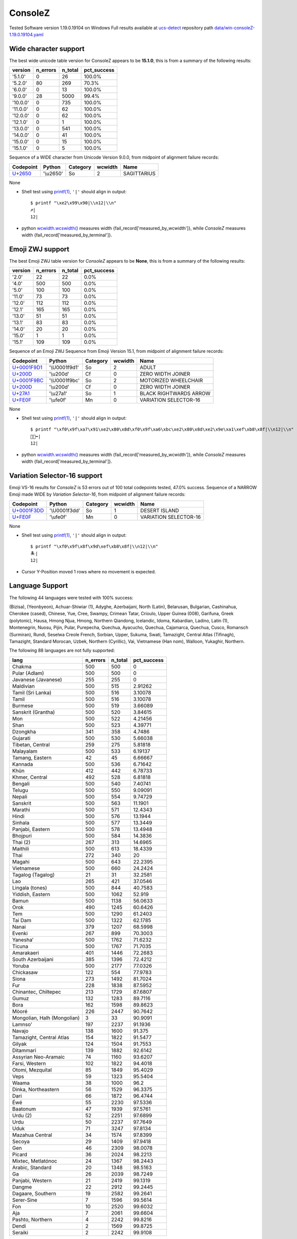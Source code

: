 .. _ConsoleZ:

ConsoleZ
--------


Tested Software version 1.19.0.19104 on Windows
Full results available at ucs-detect_ repository path
`data/win-consoleZ-1.19.0.19104.yaml <https://github.com/jquast/ucs-detect/blob/master/data/win-consoleZ-1.19.0.19104.yaml>`_

.. _ConsoleZwide:

Wide character support
++++++++++++++++++++++

The best wide unicode table version for ConsoleZ appears to be 
**15.1.0**, this is from a summary of the following
results:


=========  ==========  =========  =============
version      n_errors    n_total  pct_success
=========  ==========  =========  =============
'5.1.0'             0         26  100.0%
'5.2.0'            80        269  70.3%
'6.0.0'             0         13  100.0%
'9.0.0'            28       5000  99.4%
'10.0.0'            0        735  100.0%
'11.0.0'            0         62  100.0%
'12.0.0'            0         62  100.0%
'12.1.0'            0          1  100.0%
'13.0.0'            0        541  100.0%
'14.0.0'            0         41  100.0%
'15.0.0'            0         15  100.0%
'15.1.0'            0          5  100.0%
=========  ==========  =========  =============

Sequence of a WIDE character from Unicode Version 9.0.0, from midpoint of alignment failure records:

=========================================  =========  ==========  =========  ===========
Codepoint                                  Python     Category      wcwidth  Name
=========================================  =========  ==========  =========  ===========
`U+2650 <https://codepoints.net/U+2650>`_  '\\u2650'  So                  2  SAGITTARIUS
=========================================  =========  ==========  =========  ===========

None

- Shell test using `printf(1)`_, ``'|'`` should align in output::

        $ printf "\xe2\x99\x90|\\n12|\\n"
        ♐|
        12|

- python `wcwidth.wcswidth()`_ measures width {fail_record['measured_by_wcwidth']}, 
  while *ConsoleZ* measures width {fail_record['measured_by_terminal']}.

.. _ConsoleZzwj:

Emoji ZWJ support
+++++++++++++++++

The best Emoji ZWJ table version for *ConsoleZ* appears to be 
**None**, this is from a summary of the following
results:


=========  ==========  =========  =============
version      n_errors    n_total  pct_success
=========  ==========  =========  =============
'2.0'              22         22  0.0%
'4.0'             500        500  0.0%
'5.0'             100        100  0.0%
'11.0'             73         73  0.0%
'12.0'            112        112  0.0%
'12.1'            165        165  0.0%
'13.0'             51         51  0.0%
'13.1'             83         83  0.0%
'14.0'             20         20  0.0%
'15.0'              1          1  0.0%
'15.1'            109        109  0.0%
=========  ==========  =========  =============

Sequence of an Emoji ZWJ Sequence from Emoji Version 15.1, from midpoint of alignment failure records:

=================================================  =============  ==========  =========  ======================
Codepoint                                          Python         Category      wcwidth  Name
=================================================  =============  ==========  =========  ======================
`U+0001F9D1 <https://codepoints.net/U+0001F9D1>`_  '\\U0001f9d1'  So                  2  ADULT
`U+200D <https://codepoints.net/U+200D>`_          '\\u200d'      Cf                  0  ZERO WIDTH JOINER
`U+0001F9BC <https://codepoints.net/U+0001F9BC>`_  '\\U0001f9bc'  So                  2  MOTORIZED WHEELCHAIR
`U+200D <https://codepoints.net/U+200D>`_          '\\u200d'      Cf                  0  ZERO WIDTH JOINER
`U+27A1 <https://codepoints.net/U+27A1>`_          '\\u27a1'      So                  1  BLACK RIGHTWARDS ARROW
`U+FE0F <https://codepoints.net/U+FE0F>`_          '\\ufe0f'      Mn                  0  VARIATION SELECTOR-16
=================================================  =============  ==========  =========  ======================

None

- Shell test using `printf(1)`_, ``'|'`` should align in output::

        $ printf "\xf0\x9f\xa7\x91\xe2\x80\x8d\xf0\x9f\xa6\xbc\xe2\x80\x8d\xe2\x9e\xa1\xef\xb8\x8f|\\n12|\\n"
        🧑‍🦼‍➡️|
        12|

- python `wcwidth.wcswidth()`_ measures width {fail_record['measured_by_wcwidth']}, 
  while *ConsoleZ* measures width {fail_record['measured_by_terminal']}.

.. _ConsoleZvs16:

Variation Selector-16 support
+++++++++++++++++++++++++++++

Emoji VS-16 results for *ConsoleZ* is 53 errors
out of 100 total codepoints tested, 47.0% success.
Sequence of a NARROW Emoji made WIDE by *Variation Selector-16*, from midpoint of alignment failure records:

=================================================  =============  ==========  =========  =====================
Codepoint                                          Python         Category      wcwidth  Name
=================================================  =============  ==========  =========  =====================
`U+0001F3DD <https://codepoints.net/U+0001F3DD>`_  '\\U0001f3dd'  So                  1  DESERT ISLAND
`U+FE0F <https://codepoints.net/U+FE0F>`_          '\\ufe0f'      Mn                  0  VARIATION SELECTOR-16
=================================================  =============  ==========  =========  =====================

None

- Shell test using `printf(1)`_, ``'|'`` should align in output::

        $ printf "\xf0\x9f\x8f\x9d\xef\xb8\x8f|\\n12|\\n"
        🏝️|
        12|

- Cursor Y-Position moved 1 rows where no movement is expected.


.. _ConsoleZlang:

Language Support
++++++++++++++++

The following 44 languages were tested with 100% success:

(Bizisa), (Yeonbyeon), Achuar-Shiwiar (1), Adyghe, Azerbaijani, North (Latin), Belarusan, Bulgarian, Cashinahua, Cherokee (cased), Chinese, Yue, Cree, Swampy, Crimean Tatar, Crioulo, Upper Guinea (008), Garifuna, Greek (polytonic), Hausa, Hmong Njua, Hmong, Northern Qiandong, Icelandic, Idoma, Kabardian, Ladino, Latin (1), Montenegrin, Nuosu, Pijin, Pular, Purepecha, Quechua, Ayacucho, Quechua, Cajamarca, Quechua, Cusco, Romansch (Surmiran), Rundi, Seselwa Creole French, Sorbian, Upper, Sukuma, Swati, Tamazight, Central Atlas (Tifinagh), Tamazight, Standard Morocan, Uzbek, Northern (Cyrillic), Vai, Vietnamese (Han nom), Walloon, Yukaghir, Northern.

The following 88 languages are not fully supported:

===========================  ==========  =========  =============
lang                           n_errors    n_total    pct_success
===========================  ==========  =========  =============
Chakma                              500        500        0
Pular (Adlam)                       500        500        0
Javanese (Javanese)                 255        255        0
Maldivian                           500        515        2.91262
Tamil (Sri Lanka)                   500        516        3.10078
Tamil                               500        516        3.10078
Burmese                             500        519        3.66089
Sanskrit (Grantha)                  500        520        3.84615
Mon                                 500        522        4.21456
Shan                                500        523        4.39771
Dzongkha                            341        358        4.7486
Gujarati                            500        530        5.66038
Tibetan, Central                    259        275        5.81818
Malayalam                           500        533        6.19137
Tamang, Eastern                      42         45        6.66667
Kannada                             500        536        6.71642
Khün                                412        442        6.78733
Khmer, Central                      492        528        6.81818
Bengali                             500        540        7.40741
Telugu                              500        550        9.09091
Nepali                              500        554        9.74729
Sanskrit                            500        563       11.1901
Marathi                             500        571       12.4343
Hindi                               500        576       13.1944
Sinhala                             500        577       13.3449
Panjabi, Eastern                    500        578       13.4948
Bhojpuri                            500        584       14.3836
Thai (2)                            267        313       14.6965
Maithili                            500        613       18.4339
Thai                                272        340       20
Magahi                              500        643       22.2395
Vietnamese                          500        660       24.2424
Tagalog (Tagalog)                    21         31       32.2581
Lao                                 265        421       37.0546
Lingala (tones)                     500        844       40.7583
Yiddish, Eastern                    500       1062       52.919
Bamun                               500       1138       56.0633
Orok                                490       1245       60.6426
Tem                                 500       1290       61.2403
Tai Dam                             500       1322       62.1785
Nanai                               379       1207       68.5998
Evenki                              267        899       70.3003
Yaneshaʼ                            500       1762       71.6232
Ticuna                              500       1767       71.7035
Amarakaeri                          401       1446       72.2683
South Azerbaijani                   385       1396       72.4212
Yoruba                              500       2177       77.0326
Chickasaw                           122        554       77.9783
Siona                               273       1492       81.7024
Fur                                 228       1838       87.5952
Chinantec, Chiltepec                213       1729       87.6807
Gumuz                               132       1283       89.7116
Bora                                162       1598       89.8623
Mòoré                               226       2447       90.7642
Mongolian, Halh (Mongolian)           3         33       90.9091
Lamnso'                             197       2237       91.1936
Navajo                              138       1600       91.375
Tamazight, Central Atlas            154       1822       91.5477
Gilyak                              124       1504       91.7553
Ditammari                           139       1882       92.6142
Assyrian Neo-Aramaic                 74       1160       93.6207
Farsi, Western                      102       1822       94.4018
Otomi, Mezquital                     85       1849       95.4029
Veps                                 59       1323       95.5404
Waama                                38       1000       96.2
Dinka, Northeastern                  56       1529       96.3375
Dari                                 66       1872       96.4744
Éwé                                  55       2230       97.5336
Baatonum                             47       1939       97.5761
Urdu (2)                             52       2251       97.6899
Urdu                                 50       2237       97.7649
Uduk                                 71       3247       97.8134
Mazahua Central                      34       1574       97.8399
Secoya                               29       1409       97.9418
Gen                                  46       2309       98.0078
Picard                               36       2024       98.2213
Mixtec, Metlatónoc                   24       1367       98.2443
Arabic, Standard                     20       1348       98.5163
Ga                                   26       2039       98.7249
Panjabi, Western                     21       2419       99.1319
Dangme                               22       2912       99.2445
Dagaare, Southern                    19       2582       99.2641
Serer-Sine                            7       1596       99.5614
Fon                                  10       2520       99.6032
Aja                                   7       2061       99.6604
Pashto, Northern                      4       2242       99.8216
Dendi                                 2       1569       99.8725
Seraiki                               2       2242       99.9108
===========================  ==========  =========  =============

Chakma
^^^^^^

Sequence of language, Chakma, from midpoint of alignment failure records:

=================================================  =============  ==========  =========  ====================
Codepoint                                          Python         Category      wcwidth  Name
=================================================  =============  ==========  =========  ====================
`U+0001111F <https://codepoints.net/U+0001111F>`_  '\\U0001111f'  Lo                  1  CHAKMA LETTER MAA
`U+0001111A <https://codepoints.net/U+0001111A>`_  '\\U0001111a'  Lo                  1  CHAKMA LETTER NAA
`U+0001112C <https://codepoints.net/U+0001112C>`_  '\\U0001112c'  Mc                  0  CHAKMA VOWEL SIGN E
`U+0001112D <https://codepoints.net/U+0001112D>`_  '\\U0001112d'  Mn                  0  CHAKMA VOWEL SIGN AI
`U+00011103 <https://codepoints.net/U+00011103>`_  '\\U00011103'  Lo                  1  CHAKMA LETTER AA
`U+00011107 <https://codepoints.net/U+00011107>`_  '\\U00011107'  Lo                  1  CHAKMA LETTER KAA
`U+00011134 <https://codepoints.net/U+00011134>`_  '\\U00011134'  Mn                  0  CHAKMA MAAYYAA
`U+00011107 <https://codepoints.net/U+00011107>`_  '\\U00011107'  Lo                  1  CHAKMA LETTER KAA
`U+00011125 <https://codepoints.net/U+00011125>`_  '\\U00011125'  Lo                  1  CHAKMA LETTER SAA
`U+00011127 <https://codepoints.net/U+00011127>`_  '\\U00011127'  Mn                  0  CHAKMA VOWEL SIGN A
`U+00011101 <https://codepoints.net/U+00011101>`_  '\\U00011101'  Mn                  0  CHAKMA SIGN ANUSVARA
`U+00011122 <https://codepoints.net/U+00011122>`_  '\\U00011122'  Lo                  1  CHAKMA LETTER RAA
`U+00011134 <https://codepoints.net/U+00011134>`_  '\\U00011134'  Mn                  0  CHAKMA MAAYYAA
=================================================  =============  ==========  =========  ====================

None

- Shell test using `printf(1)`_, ``'|'`` should align in output::

        $ printf "\xf0\x91\x84\x9f\xf0\x91\x84\x9a\xf0\x91\x84\xac\xf0\x91\x84\xad\xf0\x91\x84\x83\xf0\x91\x84\x87\xf0\x91\x84\xb4\xf0\x91\x84\x87\xf0\x91\x84\xa5\xf0\x91\x84\xa7\xf0\x91\x84\x81\xf0\x91\x84\xa2\xf0\x91\x84\xb4|\\n1234567|\\n"
        𑄟𑄚𑄬𑄭𑄃𑄇𑄴𑄇𑄥𑄧𑄁𑄢𑄴|
        1234567|

- python `wcwidth.wcswidth()`_ measures width {fail_record['measured_by_wcwidth']}, 
  while *ConsoleZ* measures width {fail_record['measured_by_terminal']}.

Pular (Adlam)
^^^^^^^^^^^^^

Sequence of language, Pular (Adlam), from midpoint of alignment failure records:

=================================================  =============  ==========  =========  ==========================
Codepoint                                          Python         Category      wcwidth  Name
=================================================  =============  ==========  =========  ==========================
`U+0001E907 <https://codepoints.net/U+0001E907>`_  '\\U0001e907'  Lu                  1  ADLAM CAPITAL LETTER BHE
`U+0001E900 <https://codepoints.net/U+0001E900>`_  '\\U0001e900'  Lu                  1  ADLAM CAPITAL LETTER ALIF
`U+0001E910 <https://codepoints.net/U+0001E910>`_  '\\U0001e910'  Lu                  1  ADLAM CAPITAL LETTER NUN
`U+0001E918 <https://codepoints.net/U+0001E918>`_  '\\U0001e918'  Lu                  1  ADLAM CAPITAL LETTER GA
`U+0001E90B <https://codepoints.net/U+0001E90B>`_  '\\U0001e90b'  Lu                  1  ADLAM CAPITAL LETTER I
`U+0001E910 <https://codepoints.net/U+0001E910>`_  '\\U0001e910'  Lu                  1  ADLAM CAPITAL LETTER NUN
`U+0001E900 <https://codepoints.net/U+0001E900>`_  '\\U0001e900'  Lu                  1  ADLAM CAPITAL LETTER ALIF
`U+0001E910 <https://codepoints.net/U+0001E910>`_  '\\U0001e910'  Lu                  1  ADLAM CAPITAL LETTER NUN
`U+0001E901 <https://codepoints.net/U+0001E901>`_  '\\U0001e901'  Lu                  1  ADLAM CAPITAL LETTER DAALI
`U+0001E909 <https://codepoints.net/U+0001E909>`_  '\\U0001e909'  Lu                  1  ADLAM CAPITAL LETTER E
=================================================  =============  ==========  =========  ==========================

None

- Shell test using `printf(1)`_, ``'|'`` should align in output::

        $ printf "\xf0\x9e\xa4\x87\xf0\x9e\xa4\x80\xf0\x9e\xa4\x90\xf0\x9e\xa4\x98\xf0\x9e\xa4\x8b\xf0\x9e\xa4\x90\xf0\x9e\xa4\x80\xf0\x9e\xa4\x90\xf0\x9e\xa4\x81\xf0\x9e\xa4\x89|\\n1234567890|\\n"
        𞤇𞤀𞤐𞤘𞤋𞤐𞤀𞤐𞤁𞤉|
        1234567890|

- python `wcwidth.wcswidth()`_ measures width {fail_record['measured_by_wcwidth']}, 
  while *ConsoleZ* measures width {fail_record['measured_by_terminal']}.

Javanese (Javanese)
^^^^^^^^^^^^^^^^^^^

Sequence of language, Javanese (Javanese), from midpoint of alignment failure records:

=========================================  =========  ==========  =========  ==========================
Codepoint                                  Python     Category      wcwidth  Name
=========================================  =========  ==========  =========  ==========================
`U+A9CB <https://codepoints.net/U+A9CB>`_  '\\ua9cb'  Po                  1  JAVANESE PADA ADEG ADEG
`U+A9B1 <https://codepoints.net/U+A9B1>`_  '\\ua9b1'  Lo                  1  JAVANESE LETTER SA
`U+A9A7 <https://codepoints.net/U+A9A7>`_  '\\ua9a7'  Lo                  1  JAVANESE LETTER BA
`U+A9BC <https://codepoints.net/U+A9BC>`_  '\\ua9bc'  Mn                  0  JAVANESE VOWEL SIGN PEPET
`U+A9A4 <https://codepoints.net/U+A9A4>`_  '\\ua9a4'  Lo                  1  JAVANESE LETTER NA
`U+A9C0 <https://codepoints.net/U+A9C0>`_  '\\ua9c0'  Mc                  0  JAVANESE PANGKON
`U+A9B2 <https://codepoints.net/U+A9B2>`_  '\\ua9b2'  Lo                  1  JAVANESE LETTER HA
`U+A9B8 <https://codepoints.net/U+A9B8>`_  '\\ua9b8'  Mn                  0  JAVANESE VOWEL SIGN SUKU
`U+A9A9 <https://codepoints.net/U+A9A9>`_  '\\ua9a9'  Lo                  1  JAVANESE LETTER MA
`U+A9A0 <https://codepoints.net/U+A9A0>`_  '\\ua9a0'  Lo                  1  JAVANESE LETTER TA
`U+A9C0 <https://codepoints.net/U+A9C0>`_  '\\ua9c0'  Mc                  0  JAVANESE PANGKON
`U+A9A9 <https://codepoints.net/U+A9A9>`_  '\\ua9a9'  Lo                  1  JAVANESE LETTER MA
`U+A9A4 <https://codepoints.net/U+A9A4>`_  '\\ua9a4'  Lo                  1  JAVANESE LETTER NA
`U+A9B8 <https://codepoints.net/U+A9B8>`_  '\\ua9b8'  Mn                  0  JAVANESE VOWEL SIGN SUKU
`U+A981 <https://codepoints.net/U+A981>`_  '\\ua981'  Mn                  0  JAVANESE SIGN CECAK
`U+A9B1 <https://codepoints.net/U+A9B1>`_  '\\ua9b1'  Lo                  1  JAVANESE LETTER SA
`U+A9AD <https://codepoints.net/U+A9AD>`_  '\\ua9ad'  Lo                  1  JAVANESE LETTER LA
`U+A9B2 <https://codepoints.net/U+A9B2>`_  '\\ua9b2'  Lo                  1  JAVANESE LETTER HA
`U+A9B6 <https://codepoints.net/U+A9B6>`_  '\\ua9b6'  Mn                  0  JAVANESE VOWEL SIGN WULU
`U+A982 <https://codepoints.net/U+A982>`_  '\\ua982'  Mn                  0  JAVANESE SIGN LAYAR
`U+A98F <https://codepoints.net/U+A98F>`_  '\\ua98f'  Lo                  1  JAVANESE LETTER KA
`U+A9A4 <https://codepoints.net/U+A9A4>`_  '\\ua9a4'  Lo                  1  JAVANESE LETTER NA
`U+A9C0 <https://codepoints.net/U+A9C0>`_  '\\ua9c0'  Mc                  0  JAVANESE PANGKON
`U+A99B <https://codepoints.net/U+A99B>`_  '\\ua99b'  Lo                  1  JAVANESE LETTER TTA
`U+A9B6 <https://codepoints.net/U+A9B6>`_  '\\ua9b6'  Mn                  0  JAVANESE VOWEL SIGN WULU
`U+A9B2 <https://codepoints.net/U+A9B2>`_  '\\ua9b2'  Lo                  1  JAVANESE LETTER HA
`U+A98F <https://codepoints.net/U+A98F>`_  '\\ua98f'  Lo                  1  JAVANESE LETTER KA
`U+A9C0 <https://codepoints.net/U+A9C0>`_  '\\ua9c0'  Mc                  0  JAVANESE PANGKON
`U+A9B2 <https://codepoints.net/U+A9B2>`_  '\\ua9b2'  Lo                  1  JAVANESE LETTER HA
`U+A98F <https://codepoints.net/U+A98F>`_  '\\ua98f'  Lo                  1  JAVANESE LETTER KA
`U+A9C0 <https://codepoints.net/U+A9C0>`_  '\\ua9c0'  Mc                  0  JAVANESE PANGKON
`U+A98F <https://codepoints.net/U+A98F>`_  '\\ua98f'  Lo                  1  JAVANESE LETTER KA
`U+A981 <https://codepoints.net/U+A981>`_  '\\ua981'  Mn                  0  JAVANESE SIGN CECAK
`U+A9A5 <https://codepoints.net/U+A9A5>`_  '\\ua9a5'  Lo                  1  JAVANESE LETTER PA
`U+A9BA <https://codepoints.net/U+A9BA>`_  '\\ua9ba'  Mc                  0  JAVANESE VOWEL SIGN TALING
`U+A9B4 <https://codepoints.net/U+A9B4>`_  '\\ua9b4'  Mc                  0  JAVANESE VOWEL SIGN TARUNG
`U+A99D <https://codepoints.net/U+A99D>`_  '\\ua99d'  Lo                  1  JAVANESE LETTER DDA
`U+A9BA <https://codepoints.net/U+A9BA>`_  '\\ua9ba'  Mc                  0  JAVANESE VOWEL SIGN TALING
`U+A9B4 <https://codepoints.net/U+A9B4>`_  '\\ua9b4'  Mc                  0  JAVANESE VOWEL SIGN TARUNG
`U+A9AD <https://codepoints.net/U+A9AD>`_  '\\ua9ad'  Lo                  1  JAVANESE LETTER LA
`U+A9A4 <https://codepoints.net/U+A9A4>`_  '\\ua9a4'  Lo                  1  JAVANESE LETTER NA
`U+A9C0 <https://codepoints.net/U+A9C0>`_  '\\ua9c0'  Mc                  0  JAVANESE PANGKON
`U+A9A5 <https://codepoints.net/U+A9A5>`_  '\\ua9a5'  Lo                  1  JAVANESE LETTER PA
`U+A9B6 <https://codepoints.net/U+A9B6>`_  '\\ua9b6'  Mn                  0  JAVANESE VOWEL SIGN WULU
`U+A9A4 <https://codepoints.net/U+A9A4>`_  '\\ua9a4'  Lo                  1  JAVANESE LETTER NA
`U+A9B1 <https://codepoints.net/U+A9B1>`_  '\\ua9b1'  Lo                  1  JAVANESE LETTER SA
`U+A9C0 <https://codepoints.net/U+A9C0>`_  '\\ua9c0'  Mc                  0  JAVANESE PANGKON
`U+A99B <https://codepoints.net/U+A99B>`_  '\\ua99b'  Lo                  1  JAVANESE LETTER TTA
`U+A9B6 <https://codepoints.net/U+A9B6>`_  '\\ua9b6'  Mn                  0  JAVANESE VOWEL SIGN WULU
`U+A9AD <https://codepoints.net/U+A9AD>`_  '\\ua9ad'  Lo                  1  JAVANESE LETTER LA
`U+A9A4 <https://codepoints.net/U+A9A4>`_  '\\ua9a4'  Lo                  1  JAVANESE LETTER NA
`U+A9C0 <https://codepoints.net/U+A9C0>`_  '\\ua9c0'  Mc                  0  JAVANESE PANGKON
`U+A98F <https://codepoints.net/U+A98F>`_  '\\ua98f'  Lo                  1  JAVANESE LETTER KA
`U+A9A4 <https://codepoints.net/U+A9A4>`_  '\\ua9a4'  Lo                  1  JAVANESE LETTER NA
`U+A9C0 <https://codepoints.net/U+A9C0>`_  '\\ua9c0'  Mc                  0  JAVANESE PANGKON
`U+A99B <https://codepoints.net/U+A99B>`_  '\\ua99b'  Lo                  1  JAVANESE LETTER TTA
`U+A9B6 <https://codepoints.net/U+A9B6>`_  '\\ua9b6'  Mn                  0  JAVANESE VOWEL SIGN WULU
`U+A98F <https://codepoints.net/U+A98F>`_  '\\ua98f'  Lo                  1  JAVANESE LETTER KA
`U+A9A7 <https://codepoints.net/U+A9A7>`_  '\\ua9a7'  Lo                  1  JAVANESE LETTER BA
`U+A9BA <https://codepoints.net/U+A9BA>`_  '\\ua9ba'  Mc                  0  JAVANESE VOWEL SIGN TALING
`U+A9A7 <https://codepoints.net/U+A9A7>`_  '\\ua9a7'  Lo                  1  JAVANESE LETTER BA
`U+A9B1 <https://codepoints.net/U+A9B1>`_  '\\ua9b1'  Lo                  1  JAVANESE LETTER SA
`U+A9C0 <https://codepoints.net/U+A9C0>`_  '\\ua9c0'  Mc                  0  JAVANESE PANGKON
`U+A9B1 <https://codepoints.net/U+A9B1>`_  '\\ua9b1'  Lo                  1  JAVANESE LETTER SA
`U+A9A4 <https://codepoints.net/U+A9A4>`_  '\\ua9a4'  Lo                  1  JAVANESE LETTER NA
`U+A9C0 <https://codepoints.net/U+A9C0>`_  '\\ua9c0'  Mc                  0  JAVANESE PANGKON
`U+A98F <https://codepoints.net/U+A98F>`_  '\\ua98f'  Lo                  1  JAVANESE LETTER KA
`U+A9A7 <https://codepoints.net/U+A9A7>`_  '\\ua9a7'  Lo                  1  JAVANESE LETTER BA
`U+A9BA <https://codepoints.net/U+A9BA>`_  '\\ua9ba'  Mc                  0  JAVANESE VOWEL SIGN TALING
`U+A9A7 <https://codepoints.net/U+A9A7>`_  '\\ua9a7'  Lo                  1  JAVANESE LETTER BA
`U+A9B1 <https://codepoints.net/U+A9B1>`_  '\\ua9b1'  Lo                  1  JAVANESE LETTER SA
`U+A9C0 <https://codepoints.net/U+A9C0>`_  '\\ua9c0'  Mc                  0  JAVANESE PANGKON
`U+A9B1 <https://codepoints.net/U+A9B1>`_  '\\ua9b1'  Lo                  1  JAVANESE LETTER SA
`U+A9A4 <https://codepoints.net/U+A9A4>`_  '\\ua9a4'  Lo                  1  JAVANESE LETTER NA
`U+A9C0 <https://codepoints.net/U+A9C0>`_  '\\ua9c0'  Mc                  0  JAVANESE PANGKON
`U+A9B2 <https://codepoints.net/U+A9B2>`_  '\\ua9b2'  Lo                  1  JAVANESE LETTER HA
`U+A9B6 <https://codepoints.net/U+A9B6>`_  '\\ua9b6'  Mn                  0  JAVANESE VOWEL SIGN WULU
`U+A981 <https://codepoints.net/U+A981>`_  '\\ua981'  Mn                  0  JAVANESE SIGN CECAK
`U+A9A7 <https://codepoints.net/U+A9A7>`_  '\\ua9a7'  Lo                  1  JAVANESE LETTER BA
`U+A98F <https://codepoints.net/U+A98F>`_  '\\ua98f'  Lo                  1  JAVANESE LETTER KA
`U+A9B8 <https://codepoints.net/U+A9B8>`_  '\\ua9b8'  Mn                  0  JAVANESE VOWEL SIGN SUKU
`U+A9A4 <https://codepoints.net/U+A9A4>`_  '\\ua9a4'  Lo                  1  JAVANESE LETTER NA
`U+A9B6 <https://codepoints.net/U+A9B6>`_  '\\ua9b6'  Mn                  0  JAVANESE VOWEL SIGN WULU
`U+A981 <https://codepoints.net/U+A981>`_  '\\ua981'  Mn                  0  JAVANESE SIGN CECAK
`U+A9B2 <https://codepoints.net/U+A9B2>`_  '\\ua9b2'  Lo                  1  JAVANESE LETTER HA
`U+A981 <https://codepoints.net/U+A981>`_  '\\ua981'  Mn                  0  JAVANESE SIGN CECAK
`U+A992 <https://codepoints.net/U+A992>`_  '\\ua992'  Lo                  1  JAVANESE LETTER GA
`U+A9BC <https://codepoints.net/U+A9BC>`_  '\\ua9bc'  Mn                  0  JAVANESE VOWEL SIGN PEPET
`U+A982 <https://codepoints.net/U+A982>`_  '\\ua982'  Mn                  0  JAVANESE SIGN LAYAR
`U+A9B2 <https://codepoints.net/U+A9B2>`_  '\\ua9b2'  Lo                  1  JAVANESE LETTER HA
`U+A981 <https://codepoints.net/U+A981>`_  '\\ua981'  Mn                  0  JAVANESE SIGN CECAK
`U+A992 <https://codepoints.net/U+A992>`_  '\\ua992'  Lo                  1  JAVANESE LETTER GA
`U+A9BC <https://codepoints.net/U+A9BC>`_  '\\ua9bc'  Mn                  0  JAVANESE VOWEL SIGN PEPET
`U+A982 <https://codepoints.net/U+A982>`_  '\\ua982'  Mn                  0  JAVANESE SIGN LAYAR
`U+A9C9 <https://codepoints.net/U+A9C9>`_  '\\ua9c9'  Po                  1  JAVANESE PADA LUNGSI
=========================================  =========  ==========  =========  ==========================

None

- Shell test using `printf(1)`_, ``'|'`` should align in output::

        $ printf "\xea\xa7\x8b\xea\xa6\xb1\xea\xa6\xa7\xea\xa6\xbc\xea\xa6\xa4\xea\xa7\x80\xea\xa6\xb2\xea\xa6\xb8\xea\xa6\xa9\xea\xa6\xa0\xea\xa7\x80\xea\xa6\xa9\xea\xa6\xa4\xea\xa6\xb8\xea\xa6\x81\xea\xa6\xb1\xea\xa6\xad\xea\xa6\xb2\xea\xa6\xb6\xea\xa6\x82\xea\xa6\x8f\xea\xa6\xa4\xea\xa7\x80\xea\xa6\x9b\xea\xa6\xb6\xea\xa6\xb2\xea\xa6\x8f\xea\xa7\x80\xea\xa6\xb2\xea\xa6\x8f\xea\xa7\x80\xea\xa6\x8f\xea\xa6\x81\xea\xa6\xa5\xea\xa6\xba\xea\xa6\xb4\xea\xa6\x9d\xea\xa6\xba\xea\xa6\xb4\xea\xa6\xad\xea\xa6\xa4\xea\xa7\x80\xea\xa6\xa5\xea\xa6\xb6\xea\xa6\xa4\xea\xa6\xb1\xea\xa7\x80\xea\xa6\x9b\xea\xa6\xb6\xea\xa6\xad\xea\xa6\xa4\xea\xa7\x80\xea\xa6\x8f\xea\xa6\xa4\xea\xa7\x80\xea\xa6\x9b\xea\xa6\xb6\xea\xa6\x8f\xea\xa6\xa7\xea\xa6\xba\xea\xa6\xa7\xea\xa6\xb1\xea\xa7\x80\xea\xa6\xb1\xea\xa6\xa4\xea\xa7\x80\xea\xa6\x8f\xea\xa6\xa7\xea\xa6\xba\xea\xa6\xa7\xea\xa6\xb1\xea\xa7\x80\xea\xa6\xb1\xea\xa6\xa4\xea\xa7\x80\xea\xa6\xb2\xea\xa6\xb6\xea\xa6\x81\xea\xa6\xa7\xea\xa6\x8f\xea\xa6\xb8\xea\xa6\xa4\xea\xa6\xb6\xea\xa6\x81\xea\xa6\xb2\xea\xa6\x81\xea\xa6\x92\xea\xa6\xbc\xea\xa6\x82\xea\xa6\xb2\xea\xa6\x81\xea\xa6\x92\xea\xa6\xbc\xea\xa6\x82\xea\xa7\x89|\\n123456789012345678901234567890123456789012345678901234|\\n"
        ꧋ꦱꦧꦼꦤ꧀ꦲꦸꦩꦠ꧀ꦩꦤꦸꦁꦱꦭꦲꦶꦂꦏꦤ꧀ꦛꦶꦲꦏ꧀ꦲꦏ꧀ꦏꦁꦥꦺꦴꦝꦺꦴꦭꦤ꧀ꦥꦶꦤꦱ꧀ꦛꦶꦭꦤ꧀ꦏꦤ꧀ꦛꦶꦏꦧꦺꦧꦱ꧀ꦱꦤ꧀ꦏꦧꦺꦧꦱ꧀ꦱꦤ꧀ꦲꦶꦁꦧꦏꦸꦤꦶꦁꦲꦁꦒꦼꦂꦲꦁꦒꦼꦂ꧉|
        123456789012345678901234567890123456789012345678901234|

- python `wcwidth.wcswidth()`_ measures width {fail_record['measured_by_wcwidth']}, 
  while *ConsoleZ* measures width {fail_record['measured_by_terminal']}.

Maldivian
^^^^^^^^^

Sequence of language, Maldivian, from midpoint of alignment failure records:

=========================================  =========  ==========  =========  ======================
Codepoint                                  Python     Category      wcwidth  Name
=========================================  =========  ==========  =========  ======================
`U+0791 <https://codepoints.net/U+0791>`_  '\\u0791'  Lo                  1  THAANA LETTER DAVIYANI
`U+07A8 <https://codepoints.net/U+07A8>`_  '\\u07a8'  Mn                  0  THAANA IBIFILI
`U+0790 <https://codepoints.net/U+0790>`_  '\\u0790'  Lo                  1  THAANA LETTER SEENU
`U+07AC <https://codepoints.net/U+07AC>`_  '\\u07ac'  Mn                  0  THAANA EBEFILI
`U+0789 <https://codepoints.net/U+0789>`_  '\\u0789'  Lo                  1  THAANA LETTER MEEMU
`U+07B0 <https://codepoints.net/U+07B0>`_  '\\u07b0'  Mn                  0  THAANA SUKUN
`U+0784 <https://codepoints.net/U+0784>`_  '\\u0784'  Lo                  1  THAANA LETTER BAA
`U+07A6 <https://codepoints.net/U+07A6>`_  '\\u07a6'  Mn                  0  THAANA ABAFILI
`U+0783 <https://codepoints.net/U+0783>`_  '\\u0783'  Lo                  1  THAANA LETTER RAA
=========================================  =========  ==========  =========  ======================

None

- Shell test using `printf(1)`_, ``'|'`` should align in output::

        $ printf "\xde\x91\xde\xa8\xde\x90\xde\xac\xde\x89\xde\xb0\xde\x84\xde\xa6\xde\x83|\\n12345|\\n"
        ޑިސެމްބަރ|
        12345|

- python `wcwidth.wcswidth()`_ measures width {fail_record['measured_by_wcwidth']}, 
  while *ConsoleZ* measures width {fail_record['measured_by_terminal']}.

Tamil (Sri Lanka)
^^^^^^^^^^^^^^^^^

Sequence of language, Tamil (Sri Lanka), from midpoint of alignment failure records:

=========================================  =========  ==========  =========  ==================
Codepoint                                  Python     Category      wcwidth  Name
=========================================  =========  ==========  =========  ==================
`U+0BAE <https://codepoints.net/U+0BAE>`_  '\\u0bae'  Lo                  1  TAMIL LETTER MA
`U+0BA9 <https://codepoints.net/U+0BA9>`_  '\\u0ba9'  Lo                  1  TAMIL LETTER NNNA
`U+0BBF <https://codepoints.net/U+0BBF>`_  '\\u0bbf'  Mc                  0  TAMIL VOWEL SIGN I
`U+0BA4 <https://codepoints.net/U+0BA4>`_  '\\u0ba4'  Lo                  1  TAMIL LETTER TA
=========================================  =========  ==========  =========  ==================

None

- Shell test using `printf(1)`_, ``'|'`` should align in output::

        $ printf "\xe0\xae\xae\xe0\xae\xa9\xe0\xae\xbf\xe0\xae\xa4|\\n123|\\n"
        மனித|
        123|

- python `wcwidth.wcswidth()`_ measures width {fail_record['measured_by_wcwidth']}, 
  while *ConsoleZ* measures width {fail_record['measured_by_terminal']}.

Tamil
^^^^^

Sequence of language, Tamil, from midpoint of alignment failure records:

=========================================  =========  ==========  =========  ==================
Codepoint                                  Python     Category      wcwidth  Name
=========================================  =========  ==========  =========  ==================
`U+0BAE <https://codepoints.net/U+0BAE>`_  '\\u0bae'  Lo                  1  TAMIL LETTER MA
`U+0BA9 <https://codepoints.net/U+0BA9>`_  '\\u0ba9'  Lo                  1  TAMIL LETTER NNNA
`U+0BBF <https://codepoints.net/U+0BBF>`_  '\\u0bbf'  Mc                  0  TAMIL VOWEL SIGN I
`U+0BA4 <https://codepoints.net/U+0BA4>`_  '\\u0ba4'  Lo                  1  TAMIL LETTER TA
=========================================  =========  ==========  =========  ==================

None

- Shell test using `printf(1)`_, ``'|'`` should align in output::

        $ printf "\xe0\xae\xae\xe0\xae\xa9\xe0\xae\xbf\xe0\xae\xa4|\\n123|\\n"
        மனித|
        123|

- python `wcwidth.wcswidth()`_ measures width {fail_record['measured_by_wcwidth']}, 
  while *ConsoleZ* measures width {fail_record['measured_by_terminal']}.

Burmese
^^^^^^^

Sequence of language, Burmese, from midpoint of alignment failure records:

=========================================  =========  ==========  =========  ================================
Codepoint                                  Python     Category      wcwidth  Name
=========================================  =========  ==========  =========  ================================
`U+1021 <https://codepoints.net/U+1021>`_  '\\u1021'  Lo                  1  MYANMAR LETTER A
`U+1015 <https://codepoints.net/U+1015>`_  '\\u1015'  Lo                  1  MYANMAR LETTER PA
`U+103C <https://codepoints.net/U+103C>`_  '\\u103c'  Mc                  0  MYANMAR CONSONANT SIGN MEDIAL RA
`U+100A <https://codepoints.net/U+100A>`_  '\\u100a'  Lo                  1  MYANMAR LETTER NNYA
`U+103A <https://codepoints.net/U+103A>`_  '\\u103a'  Mn                  0  MYANMAR SIGN ASAT
`U+1015 <https://codepoints.net/U+1015>`_  '\\u1015'  Lo                  1  MYANMAR LETTER PA
`U+103C <https://codepoints.net/U+103C>`_  '\\u103c'  Mc                  0  MYANMAR CONSONANT SIGN MEDIAL RA
`U+100A <https://codepoints.net/U+100A>`_  '\\u100a'  Lo                  1  MYANMAR LETTER NNYA
`U+103A <https://codepoints.net/U+103A>`_  '\\u103a'  Mn                  0  MYANMAR SIGN ASAT
`U+1006 <https://codepoints.net/U+1006>`_  '\\u1006'  Lo                  1  MYANMAR LETTER CHA
`U+102D <https://codepoints.net/U+102D>`_  '\\u102d'  Mn                  0  MYANMAR VOWEL SIGN I
`U+102F <https://codepoints.net/U+102F>`_  '\\u102f'  Mn                  0  MYANMAR VOWEL SIGN U
`U+1004 <https://codepoints.net/U+1004>`_  '\\u1004'  Lo                  1  MYANMAR LETTER NGA
`U+103A <https://codepoints.net/U+103A>`_  '\\u103a'  Mn                  0  MYANMAR SIGN ASAT
`U+101B <https://codepoints.net/U+101B>`_  '\\u101b'  Lo                  1  MYANMAR LETTER RA
`U+102C <https://codepoints.net/U+102C>`_  '\\u102c'  Mc                  0  MYANMAR VOWEL SIGN AA
=========================================  =========  ==========  =========  ================================

None

- Shell test using `printf(1)`_, ``'|'`` should align in output::

        $ printf "\xe1\x80\xa1\xe1\x80\x95\xe1\x80\xbc\xe1\x80\x8a\xe1\x80\xba\xe1\x80\x95\xe1\x80\xbc\xe1\x80\x8a\xe1\x80\xba\xe1\x80\x86\xe1\x80\xad\xe1\x80\xaf\xe1\x80\x84\xe1\x80\xba\xe1\x80\x9b\xe1\x80\xac|\\n12345678|\\n"
        အပြည်ပြည်ဆိုင်ရာ|
        12345678|

- python `wcwidth.wcswidth()`_ measures width {fail_record['measured_by_wcwidth']}, 
  while *ConsoleZ* measures width {fail_record['measured_by_terminal']}.

Sanskrit (Grantha)
^^^^^^^^^^^^^^^^^^

Sequence of language, Sanskrit (Grantha), from midpoint of alignment failure records:

=================================================  =============  ==========  =========  =====================
Codepoint                                          Python         Category      wcwidth  Name
=================================================  =============  ==========  =========  =====================
`U+0001132E <https://codepoints.net/U+0001132E>`_  '\\U0001132e'  Lo                  1  GRANTHA LETTER MA
`U+0001133E <https://codepoints.net/U+0001133E>`_  '\\U0001133e'  Mc                  0  GRANTHA VOWEL SIGN AA
`U+00011328 <https://codepoints.net/U+00011328>`_  '\\U00011328'  Lo                  1  GRANTHA LETTER NA
`U+00011335 <https://codepoints.net/U+00011335>`_  '\\U00011335'  Lo                  1  GRANTHA LETTER VA
`U+0001133E <https://codepoints.net/U+0001133E>`_  '\\U0001133e'  Mc                  0  GRANTHA VOWEL SIGN AA
`U+00011327 <https://codepoints.net/U+00011327>`_  '\\U00011327'  Lo                  1  GRANTHA LETTER DHA
`U+0001133F <https://codepoints.net/U+0001133F>`_  '\\U0001133f'  Mc                  0  GRANTHA VOWEL SIGN I
`U+00011315 <https://codepoints.net/U+00011315>`_  '\\U00011315'  Lo                  1  GRANTHA LETTER KA
`U+0001133E <https://codepoints.net/U+0001133E>`_  '\\U0001133e'  Mc                  0  GRANTHA VOWEL SIGN AA
`U+00011330 <https://codepoints.net/U+00011330>`_  '\\U00011330'  Lo                  1  GRANTHA LETTER RA
`U+0001133E <https://codepoints.net/U+0001133E>`_  '\\U0001133e'  Mc                  0  GRANTHA VOWEL SIGN AA
`U+00011323 <https://codepoints.net/U+00011323>`_  '\\U00011323'  Lo                  1  GRANTHA LETTER NNA
`U+0001133E <https://codepoints.net/U+0001133E>`_  '\\U0001133e'  Mc                  0  GRANTHA VOWEL SIGN AA
`U+00011302 <https://codepoints.net/U+00011302>`_  '\\U00011302'  Mc                  0  GRANTHA SIGN ANUSVARA
=================================================  =============  ==========  =========  =====================

None

- Shell test using `printf(1)`_, ``'|'`` should align in output::

        $ printf "\xf0\x91\x8c\xae\xf0\x91\x8c\xbe\xf0\x91\x8c\xa8\xf0\x91\x8c\xb5\xf0\x91\x8c\xbe\xf0\x91\x8c\xa7\xf0\x91\x8c\xbf\xf0\x91\x8c\x95\xf0\x91\x8c\xbe\xf0\x91\x8c\xb0\xf0\x91\x8c\xbe\xf0\x91\x8c\xa3\xf0\x91\x8c\xbe\xf0\x91\x8c\x82|\\n1234567|\\n"
        𑌮𑌾𑌨𑌵𑌾𑌧𑌿𑌕𑌾𑌰𑌾𑌣𑌾𑌂|
        1234567|

- python `wcwidth.wcswidth()`_ measures width {fail_record['measured_by_wcwidth']}, 
  while *ConsoleZ* measures width {fail_record['measured_by_terminal']}.

Mon
^^^

Sequence of language, Mon, from midpoint of alignment failure records:

=========================================  =========  ==========  =========  ======================
Codepoint                                  Python     Category      wcwidth  Name
=========================================  =========  ==========  =========  ======================
`U+101C <https://codepoints.net/U+101C>`_  '\\u101c'  Lo                  1  MYANMAR LETTER LA
`U+102D <https://codepoints.net/U+102D>`_  '\\u102d'  Mn                  0  MYANMAR VOWEL SIGN I
`U+1000 <https://codepoints.net/U+1000>`_  '\\u1000'  Lo                  1  MYANMAR LETTER KA
`U+103A <https://codepoints.net/U+103A>`_  '\\u103a'  Mn                  0  MYANMAR SIGN ASAT
`U+101C <https://codepoints.net/U+101C>`_  '\\u101c'  Lo                  1  MYANMAR LETTER LA
`U+101C <https://codepoints.net/U+101C>`_  '\\u101c'  Lo                  1  MYANMAR LETTER LA
`U+1031 <https://codepoints.net/U+1031>`_  '\\u1031'  Mc                  0  MYANMAR VOWEL SIGN E
`U+102C <https://codepoints.net/U+102C>`_  '\\u102c'  Mc                  0  MYANMAR VOWEL SIGN AA
`U+105A <https://codepoints.net/U+105A>`_  '\\u105a'  Lo                  1  MYANMAR LETTER MON NGA
`U+103A <https://codepoints.net/U+103A>`_  '\\u103a'  Mn                  0  MYANMAR SIGN ASAT
=========================================  =========  ==========  =========  ======================

None

- Shell test using `printf(1)`_, ``'|'`` should align in output::

        $ printf "\xe1\x80\x9c\xe1\x80\xad\xe1\x80\x80\xe1\x80\xba\xe1\x80\x9c\xe1\x80\x9c\xe1\x80\xb1\xe1\x80\xac\xe1\x81\x9a\xe1\x80\xba|\\n12345|\\n"
        လိက်လလောၚ်|
        12345|

- python `wcwidth.wcswidth()`_ measures width {fail_record['measured_by_wcwidth']}, 
  while *ConsoleZ* measures width {fail_record['measured_by_terminal']}.

Shan
^^^^

Sequence of language, Shan, from midpoint of alignment failure records:

=========================================  =========  ==========  =========  ================================
Codepoint                                  Python     Category      wcwidth  Name
=========================================  =========  ==========  =========  ================================
`U+101C <https://codepoints.net/U+101C>`_  '\\u101c'  Lo                  1  MYANMAR LETTER LA
`U+102D <https://codepoints.net/U+102D>`_  '\\u102d'  Mn                  0  MYANMAR VOWEL SIGN I
`U+1075 <https://codepoints.net/U+1075>`_  '\\u1075'  Lo                  1  MYANMAR LETTER SHAN KA
`U+103A <https://codepoints.net/U+103A>`_  '\\u103a'  Mn                  0  MYANMAR SIGN ASAT
`U+1088 <https://codepoints.net/U+1088>`_  '\\u1088'  Mc                  0  MYANMAR SIGN SHAN TONE-3
`U+1015 <https://codepoints.net/U+1015>`_  '\\u1015'  Lo                  1  MYANMAR LETTER PA
`U+102D <https://codepoints.net/U+102D>`_  '\\u102d'  Mn                  0  MYANMAR VOWEL SIGN I
`U+102F <https://codepoints.net/U+102F>`_  '\\u102f'  Mn                  0  MYANMAR VOWEL SIGN U
`U+107C <https://codepoints.net/U+107C>`_  '\\u107c'  Lo                  1  MYANMAR LETTER SHAN NA
`U+103A <https://codepoints.net/U+103A>`_  '\\u103a'  Mn                  0  MYANMAR SIGN ASAT
`U+107D <https://codepoints.net/U+107D>`_  '\\u107d'  Lo                  1  MYANMAR LETTER SHAN PHA
`U+1062 <https://codepoints.net/U+1062>`_  '\\u1062'  Mc                  0  MYANMAR VOWEL SIGN SGAW KAREN EU
`U+101D <https://codepoints.net/U+101D>`_  '\\u101d'  Lo                  1  MYANMAR LETTER WA
`U+103A <https://codepoints.net/U+103A>`_  '\\u103a'  Mn                  0  MYANMAR SIGN ASAT
`U+1087 <https://codepoints.net/U+1087>`_  '\\u1087'  Mc                  0  MYANMAR SIGN SHAN TONE-2
=========================================  =========  ==========  =========  ================================

None

- Shell test using `printf(1)`_, ``'|'`` should align in output::

        $ printf "\xe1\x80\x9c\xe1\x80\xad\xe1\x81\xb5\xe1\x80\xba\xe1\x82\x88\xe1\x80\x95\xe1\x80\xad\xe1\x80\xaf\xe1\x81\xbc\xe1\x80\xba\xe1\x81\xbd\xe1\x81\xa2\xe1\x80\x9d\xe1\x80\xba\xe1\x82\x87|\\n123456|\\n"
        လိၵ်ႈပိုၼ်ၽၢဝ်ႇ|
        123456|

- python `wcwidth.wcswidth()`_ measures width {fail_record['measured_by_wcwidth']}, 
  while *ConsoleZ* measures width {fail_record['measured_by_terminal']}.

Dzongkha
^^^^^^^^

Sequence of language, Dzongkha, from midpoint of alignment failure records:

=========================================  =========  ==========  =========  ================================
Codepoint                                  Python     Category      wcwidth  Name
=========================================  =========  ==========  =========  ================================
`U+0F60 <https://codepoints.net/U+0F60>`_  '\\u0f60'  Lo                  1  TIBETAN LETTER -A
`U+0F42 <https://codepoints.net/U+0F42>`_  '\\u0f42'  Lo                  1  TIBETAN LETTER GA
`U+0FB2 <https://codepoints.net/U+0FB2>`_  '\\u0fb2'  Mn                  0  TIBETAN SUBJOINED LETTER RA
`U+0F7C <https://codepoints.net/U+0F7C>`_  '\\u0f7c'  Mn                  0  TIBETAN VOWEL SIGN O
`U+0F0B <https://codepoints.net/U+0F0B>`_  '\\u0f0b'  Po                  1  TIBETAN MARK INTERSYLLABIC TSHEG
`U+0F56 <https://codepoints.net/U+0F56>`_  '\\u0f56'  Lo                  1  TIBETAN LETTER BA
`U+0F0B <https://codepoints.net/U+0F0B>`_  '\\u0f0b'  Po                  1  TIBETAN MARK INTERSYLLABIC TSHEG
`U+0F58 <https://codepoints.net/U+0F58>`_  '\\u0f58'  Lo                  1  TIBETAN LETTER MA
`U+0F72 <https://codepoints.net/U+0F72>`_  '\\u0f72'  Mn                  0  TIBETAN VOWEL SIGN I
`U+0F60 <https://codepoints.net/U+0F60>`_  '\\u0f60'  Lo                  1  TIBETAN LETTER -A
`U+0F72 <https://codepoints.net/U+0F72>`_  '\\u0f72'  Mn                  0  TIBETAN VOWEL SIGN I
`U+0F0B <https://codepoints.net/U+0F0B>`_  '\\u0f0b'  Po                  1  TIBETAN MARK INTERSYLLABIC TSHEG
`U+0F51 <https://codepoints.net/U+0F51>`_  '\\u0f51'  Lo                  1  TIBETAN LETTER DA
`U+0F56 <https://codepoints.net/U+0F56>`_  '\\u0f56'  Lo                  1  TIBETAN LETTER BA
`U+0F44 <https://codepoints.net/U+0F44>`_  '\\u0f44'  Lo                  1  TIBETAN LETTER NGA
`U+0F0B <https://codepoints.net/U+0F0B>`_  '\\u0f0b'  Po                  1  TIBETAN MARK INTERSYLLABIC TSHEG
`U+0F46 <https://codepoints.net/U+0F46>`_  '\\u0f46'  Lo                  1  TIBETAN LETTER CHA
`U+0F0B <https://codepoints.net/U+0F0B>`_  '\\u0f0b'  Po                  1  TIBETAN MARK INTERSYLLABIC TSHEG
`U+0F42 <https://codepoints.net/U+0F42>`_  '\\u0f42'  Lo                  1  TIBETAN LETTER GA
`U+0F72 <https://codepoints.net/U+0F72>`_  '\\u0f72'  Mn                  0  TIBETAN VOWEL SIGN I
`U+0F0B <https://codepoints.net/U+0F0B>`_  '\\u0f0b'  Po                  1  TIBETAN MARK INTERSYLLABIC TSHEG
`U+0F60 <https://codepoints.net/U+0F60>`_  '\\u0f60'  Lo                  1  TIBETAN LETTER -A
`U+0F5B <https://codepoints.net/U+0F5B>`_  '\\u0f5b'  Lo                  1  TIBETAN LETTER DZA
`U+0F58 <https://codepoints.net/U+0F58>`_  '\\u0f58'  Lo                  1  TIBETAN LETTER MA
`U+0F0B <https://codepoints.net/U+0F0B>`_  '\\u0f0b'  Po                  1  TIBETAN MARK INTERSYLLABIC TSHEG
`U+0F42 <https://codepoints.net/U+0F42>`_  '\\u0f42'  Lo                  1  TIBETAN LETTER GA
`U+0FB3 <https://codepoints.net/U+0FB3>`_  '\\u0fb3'  Mn                  0  TIBETAN SUBJOINED LETTER LA
`U+0F72 <https://codepoints.net/U+0F72>`_  '\\u0f72'  Mn                  0  TIBETAN VOWEL SIGN I
`U+0F44 <https://codepoints.net/U+0F44>`_  '\\u0f44'  Lo                  1  TIBETAN LETTER NGA
`U+0F0B <https://codepoints.net/U+0F0B>`_  '\\u0f0b'  Po                  1  TIBETAN MARK INTERSYLLABIC TSHEG
`U+0F42 <https://codepoints.net/U+0F42>`_  '\\u0f42'  Lo                  1  TIBETAN LETTER GA
`U+0F66 <https://codepoints.net/U+0F66>`_  '\\u0f66'  Lo                  1  TIBETAN LETTER SA
`U+0F63 <https://codepoints.net/U+0F63>`_  '\\u0f63'  Lo                  1  TIBETAN LETTER LA
`U+0F0B <https://codepoints.net/U+0F0B>`_  '\\u0f0b'  Po                  1  TIBETAN MARK INTERSYLLABIC TSHEG
`U+0F56 <https://codepoints.net/U+0F56>`_  '\\u0f56'  Lo                  1  TIBETAN LETTER BA
`U+0F66 <https://codepoints.net/U+0F66>`_  '\\u0f66'  Lo                  1  TIBETAN LETTER SA
`U+0F92 <https://codepoints.net/U+0F92>`_  '\\u0f92'  Mn                  0  TIBETAN SUBJOINED LETTER GA
`U+0FB2 <https://codepoints.net/U+0FB2>`_  '\\u0fb2'  Mn                  0  TIBETAN SUBJOINED LETTER RA
`U+0F42 <https://codepoints.net/U+0F42>`_  '\\u0f42'  Lo                  1  TIBETAN LETTER GA
`U+0F66 <https://codepoints.net/U+0F66>`_  '\\u0f66'  Lo                  1  TIBETAN LETTER SA
`U+0F0D <https://codepoints.net/U+0F0D>`_  '\\u0f0d'  Po                  1  TIBETAN MARK SHAD
=========================================  =========  ==========  =========  ================================

None

- Shell test using `printf(1)`_, ``'|'`` should align in output::

        $ printf "\xe0\xbd\xa0\xe0\xbd\x82\xe0\xbe\xb2\xe0\xbd\xbc\xe0\xbc\x8b\xe0\xbd\x96\xe0\xbc\x8b\xe0\xbd\x98\xe0\xbd\xb2\xe0\xbd\xa0\xe0\xbd\xb2\xe0\xbc\x8b\xe0\xbd\x91\xe0\xbd\x96\xe0\xbd\x84\xe0\xbc\x8b\xe0\xbd\x86\xe0\xbc\x8b\xe0\xbd\x82\xe0\xbd\xb2\xe0\xbc\x8b\xe0\xbd\xa0\xe0\xbd\x9b\xe0\xbd\x98\xe0\xbc\x8b\xe0\xbd\x82\xe0\xbe\xb3\xe0\xbd\xb2\xe0\xbd\x84\xe0\xbc\x8b\xe0\xbd\x82\xe0\xbd\xa6\xe0\xbd\xa3\xe0\xbc\x8b\xe0\xbd\x96\xe0\xbd\xa6\xe0\xbe\x92\xe0\xbe\xb2\xe0\xbd\x82\xe0\xbd\xa6\xe0\xbc\x8d|\\n12345678901234567890123456789012|\\n"
        འགྲོ་བ་མིའི་དབང་ཆ་གི་འཛམ་གླིང་གསལ་བསྒྲགས།|
        12345678901234567890123456789012|

- python `wcwidth.wcswidth()`_ measures width {fail_record['measured_by_wcwidth']}, 
  while *ConsoleZ* measures width {fail_record['measured_by_terminal']}.

Gujarati
^^^^^^^^

Sequence of language, Gujarati, from midpoint of alignment failure records:

=========================================  =========  ==========  =========  ======================
Codepoint                                  Python     Category      wcwidth  Name
=========================================  =========  ==========  =========  ======================
`U+0AAE <https://codepoints.net/U+0AAE>`_  '\\u0aae'  Lo                  1  GUJARATI LETTER MA
`U+0ABE <https://codepoints.net/U+0ABE>`_  '\\u0abe'  Mc                  0  GUJARATI VOWEL SIGN AA
`U+0AA8 <https://codepoints.net/U+0AA8>`_  '\\u0aa8'  Lo                  1  GUJARATI LETTER NA
`U+0AB5 <https://codepoints.net/U+0AB5>`_  '\\u0ab5'  Lo                  1  GUJARATI LETTER VA
=========================================  =========  ==========  =========  ======================

None

- Shell test using `printf(1)`_, ``'|'`` should align in output::

        $ printf "\xe0\xaa\xae\xe0\xaa\xbe\xe0\xaa\xa8\xe0\xaa\xb5|\\n123|\\n"
        માનવ|
        123|

- python `wcwidth.wcswidth()`_ measures width {fail_record['measured_by_wcwidth']}, 
  while *ConsoleZ* measures width {fail_record['measured_by_terminal']}.

Tibetan, Central
^^^^^^^^^^^^^^^^

Sequence of language, Tibetan, Central, from midpoint of alignment failure records:

=========================================  =========  ==========  =========  ==================================
Codepoint                                  Python     Category      wcwidth  Name
=========================================  =========  ==========  =========  ==================================
`U+0F61 <https://codepoints.net/U+0F61>`_  '\\u0f61'  Lo                  1  TIBETAN LETTER YA
`U+0F7C <https://codepoints.net/U+0F7C>`_  '\\u0f7c'  Mn                  0  TIBETAN VOWEL SIGN O
`U+0F44 <https://codepoints.net/U+0F44>`_  '\\u0f44'  Lo                  1  TIBETAN LETTER NGA
`U+0F66 <https://codepoints.net/U+0F66>`_  '\\u0f66'  Lo                  1  TIBETAN LETTER SA
`U+0F0B <https://codepoints.net/U+0F0B>`_  '\\u0f0b'  Po                  1  TIBETAN MARK INTERSYLLABIC TSHEG
`U+0F41 <https://codepoints.net/U+0F41>`_  '\\u0f41'  Lo                  1  TIBETAN LETTER KHA
`U+0FB1 <https://codepoints.net/U+0FB1>`_  '\\u0fb1'  Mn                  0  TIBETAN SUBJOINED LETTER YA
`U+0F56 <https://codepoints.net/U+0F56>`_  '\\u0f56'  Lo                  1  TIBETAN LETTER BA
`U+0F0B <https://codepoints.net/U+0F0B>`_  '\\u0f0b'  Po                  1  TIBETAN MARK INTERSYLLABIC TSHEG
`U+0F42 <https://codepoints.net/U+0F42>`_  '\\u0f42'  Lo                  1  TIBETAN LETTER GA
`U+0F66 <https://codepoints.net/U+0F66>`_  '\\u0f66'  Lo                  1  TIBETAN LETTER SA
`U+0F63 <https://codepoints.net/U+0F63>`_  '\\u0f63'  Lo                  1  TIBETAN LETTER LA
`U+0F0B <https://codepoints.net/U+0F0B>`_  '\\u0f0b'  Po                  1  TIBETAN MARK INTERSYLLABIC TSHEG
`U+0F56 <https://codepoints.net/U+0F56>`_  '\\u0f56'  Lo                  1  TIBETAN LETTER BA
`U+0F66 <https://codepoints.net/U+0F66>`_  '\\u0f66'  Lo                  1  TIBETAN LETTER SA
`U+0F92 <https://codepoints.net/U+0F92>`_  '\\u0f92'  Mn                  0  TIBETAN SUBJOINED LETTER GA
`U+0FB2 <https://codepoints.net/U+0FB2>`_  '\\u0fb2'  Mn                  0  TIBETAN SUBJOINED LETTER RA
`U+0F42 <https://codepoints.net/U+0F42>`_  '\\u0f42'  Lo                  1  TIBETAN LETTER GA
`U+0F66 <https://codepoints.net/U+0F66>`_  '\\u0f66'  Lo                  1  TIBETAN LETTER SA
`U+0F0B <https://codepoints.net/U+0F0B>`_  '\\u0f0b'  Po                  1  TIBETAN MARK INTERSYLLABIC TSHEG
`U+0F60 <https://codepoints.net/U+0F60>`_  '\\u0f60'  Lo                  1  TIBETAN LETTER -A
`U+0F42 <https://codepoints.net/U+0F42>`_  '\\u0f42'  Lo                  1  TIBETAN LETTER GA
`U+0FB2 <https://codepoints.net/U+0FB2>`_  '\\u0fb2'  Mn                  0  TIBETAN SUBJOINED LETTER RA
`U+0F7C <https://codepoints.net/U+0F7C>`_  '\\u0f7c'  Mn                  0  TIBETAN VOWEL SIGN O
`U+0F0B <https://codepoints.net/U+0F0B>`_  '\\u0f0b'  Po                  1  TIBETAN MARK INTERSYLLABIC TSHEG
`U+0F56 <https://codepoints.net/U+0F56>`_  '\\u0f56'  Lo                  1  TIBETAN LETTER BA
`U+0F0B <https://codepoints.net/U+0F0B>`_  '\\u0f0b'  Po                  1  TIBETAN MARK INTERSYLLABIC TSHEG
`U+0F58 <https://codepoints.net/U+0F58>`_  '\\u0f58'  Lo                  1  TIBETAN LETTER MA
`U+0F72 <https://codepoints.net/U+0F72>`_  '\\u0f72'  Mn                  0  TIBETAN VOWEL SIGN I
`U+0F60 <https://codepoints.net/U+0F60>`_  '\\u0f60'  Lo                  1  TIBETAN LETTER -A
`U+0F72 <https://codepoints.net/U+0F72>`_  '\\u0f72'  Mn                  0  TIBETAN VOWEL SIGN I
`U+0F0B <https://codepoints.net/U+0F0B>`_  '\\u0f0b'  Po                  1  TIBETAN MARK INTERSYLLABIC TSHEG
`U+0F50 <https://codepoints.net/U+0F50>`_  '\\u0f50'  Lo                  1  TIBETAN LETTER THA
`U+0F7C <https://codepoints.net/U+0F7C>`_  '\\u0f7c'  Mn                  0  TIBETAN VOWEL SIGN O
`U+0F56 <https://codepoints.net/U+0F56>`_  '\\u0f56'  Lo                  1  TIBETAN LETTER BA
`U+0F0B <https://codepoints.net/U+0F0B>`_  '\\u0f0b'  Po                  1  TIBETAN MARK INTERSYLLABIC TSHEG
`U+0F50 <https://codepoints.net/U+0F50>`_  '\\u0f50'  Lo                  1  TIBETAN LETTER THA
`U+0F44 <https://codepoints.net/U+0F44>`_  '\\u0f44'  Lo                  1  TIBETAN LETTER NGA
`U+0F0C <https://codepoints.net/U+0F0C>`_  '\\u0f0c'  Po                  1  TIBETAN MARK DELIMITER TSHEG BSTAR
`U+0F0D <https://codepoints.net/U+0F0D>`_  '\\u0f0d'  Po                  1  TIBETAN MARK SHAD
=========================================  =========  ==========  =========  ==================================

None

- Shell test using `printf(1)`_, ``'|'`` should align in output::

        $ printf "\xe0\xbd\xa1\xe0\xbd\xbc\xe0\xbd\x84\xe0\xbd\xa6\xe0\xbc\x8b\xe0\xbd\x81\xe0\xbe\xb1\xe0\xbd\x96\xe0\xbc\x8b\xe0\xbd\x82\xe0\xbd\xa6\xe0\xbd\xa3\xe0\xbc\x8b\xe0\xbd\x96\xe0\xbd\xa6\xe0\xbe\x92\xe0\xbe\xb2\xe0\xbd\x82\xe0\xbd\xa6\xe0\xbc\x8b\xe0\xbd\xa0\xe0\xbd\x82\xe0\xbe\xb2\xe0\xbd\xbc\xe0\xbc\x8b\xe0\xbd\x96\xe0\xbc\x8b\xe0\xbd\x98\xe0\xbd\xb2\xe0\xbd\xa0\xe0\xbd\xb2\xe0\xbc\x8b\xe0\xbd\x90\xe0\xbd\xbc\xe0\xbd\x96\xe0\xbc\x8b\xe0\xbd\x90\xe0\xbd\x84\xe0\xbc\x8c\xe0\xbc\x8d|\\n1234567890123456789012345678901|\\n"
        ཡོངས་ཁྱབ་གསལ་བསྒྲགས་འགྲོ་བ་མིའི་ཐོབ་ཐང༌།|
        1234567890123456789012345678901|

- python `wcwidth.wcswidth()`_ measures width {fail_record['measured_by_wcwidth']}, 
  while *ConsoleZ* measures width {fail_record['measured_by_terminal']}.

Malayalam
^^^^^^^^^

Sequence of language, Malayalam, from midpoint of alignment failure records:

=========================================  =========  ==========  =========  =======================
Codepoint                                  Python     Category      wcwidth  Name
=========================================  =========  ==========  =========  =======================
`U+0D2E <https://codepoints.net/U+0D2E>`_  '\\u0d2e'  Lo                  1  MALAYALAM LETTER MA
`U+0D28 <https://codepoints.net/U+0D28>`_  '\\u0d28'  Lo                  1  MALAYALAM LETTER NA
`U+0D41 <https://codepoints.net/U+0D41>`_  '\\u0d41'  Mn                  0  MALAYALAM VOWEL SIGN U
`U+0D37 <https://codepoints.net/U+0D37>`_  '\\u0d37'  Lo                  1  MALAYALAM LETTER SSA
`U+0D4D <https://codepoints.net/U+0D4D>`_  '\\u0d4d'  Mn                  0  MALAYALAM SIGN VIRAMA
`U+0D2F <https://codepoints.net/U+0D2F>`_  '\\u0d2f'  Lo                  1  MALAYALAM LETTER YA
`U+0D3E <https://codepoints.net/U+0D3E>`_  '\\u0d3e'  Mc                  0  MALAYALAM VOWEL SIGN AA
`U+0D35 <https://codepoints.net/U+0D35>`_  '\\u0d35'  Lo                  1  MALAYALAM LETTER VA
`U+0D15 <https://codepoints.net/U+0D15>`_  '\\u0d15'  Lo                  1  MALAYALAM LETTER KA
`U+0D3E <https://codepoints.net/U+0D3E>`_  '\\u0d3e'  Mc                  0  MALAYALAM VOWEL SIGN AA
`U+0D36 <https://codepoints.net/U+0D36>`_  '\\u0d36'  Lo                  1  MALAYALAM LETTER SHA
`U+0D19 <https://codepoints.net/U+0D19>`_  '\\u0d19'  Lo                  1  MALAYALAM LETTER NGA
`U+0D4D <https://codepoints.net/U+0D4D>`_  '\\u0d4d'  Mn                  0  MALAYALAM SIGN VIRAMA
`U+0D19 <https://codepoints.net/U+0D19>`_  '\\u0d19'  Lo                  1  MALAYALAM LETTER NGA
`U+0D33 <https://codepoints.net/U+0D33>`_  '\\u0d33'  Lo                  1  MALAYALAM LETTER LLA
`U+0D46 <https://codepoints.net/U+0D46>`_  '\\u0d46'  Mc                  0  MALAYALAM VOWEL SIGN E
`U+0D15 <https://codepoints.net/U+0D15>`_  '\\u0d15'  Lo                  1  MALAYALAM LETTER KA
`U+0D4D <https://codepoints.net/U+0D4D>`_  '\\u0d4d'  Mn                  0  MALAYALAM SIGN VIRAMA
`U+0D15 <https://codepoints.net/U+0D15>`_  '\\u0d15'  Lo                  1  MALAYALAM LETTER KA
`U+0D41 <https://codepoints.net/U+0D41>`_  '\\u0d41'  Mn                  0  MALAYALAM VOWEL SIGN U
`U+0D31 <https://codepoints.net/U+0D31>`_  '\\u0d31'  Lo                  1  MALAYALAM LETTER RRA
`U+0D3F <https://codepoints.net/U+0D3F>`_  '\\u0d3f'  Mc                  0  MALAYALAM VOWEL SIGN I
`U+0D15 <https://codepoints.net/U+0D15>`_  '\\u0d15'  Lo                  1  MALAYALAM LETTER KA
`U+0D4D <https://codepoints.net/U+0D4D>`_  '\\u0d4d'  Mn                  0  MALAYALAM SIGN VIRAMA
`U+0D15 <https://codepoints.net/U+0D15>`_  '\\u0d15'  Lo                  1  MALAYALAM LETTER KA
`U+0D41 <https://codepoints.net/U+0D41>`_  '\\u0d41'  Mn                  0  MALAYALAM VOWEL SIGN U
`U+0D28 <https://codepoints.net/U+0D28>`_  '\\u0d28'  Lo                  1  MALAYALAM LETTER NA
`U+0D4D <https://codepoints.net/U+0D4D>`_  '\\u0d4d'  Mn                  0  MALAYALAM SIGN VIRAMA
`U+0D28 <https://codepoints.net/U+0D28>`_  '\\u0d28'  Lo                  1  MALAYALAM LETTER NA
=========================================  =========  ==========  =========  =======================

None

- Shell test using `printf(1)`_, ``'|'`` should align in output::

        $ printf "\xe0\xb4\xae\xe0\xb4\xa8\xe0\xb5\x81\xe0\xb4\xb7\xe0\xb5\x8d\xe0\xb4\xaf\xe0\xb4\xbe\xe0\xb4\xb5\xe0\xb4\x95\xe0\xb4\xbe\xe0\xb4\xb6\xe0\xb4\x99\xe0\xb5\x8d\xe0\xb4\x99\xe0\xb4\xb3\xe0\xb5\x86\xe0\xb4\x95\xe0\xb5\x8d\xe0\xb4\x95\xe0\xb5\x81\xe0\xb4\xb1\xe0\xb4\xbf\xe0\xb4\x95\xe0\xb5\x8d\xe0\xb4\x95\xe0\xb5\x81\xe0\xb4\xa8\xe0\xb5\x8d\xe0\xb4\xa8|\\n12345678901234567|\\n"
        മനുഷ്യാവകാശങ്ങളെക്കുറിക്കുന്ന|
        12345678901234567|

- python `wcwidth.wcswidth()`_ measures width {fail_record['measured_by_wcwidth']}, 
  while *ConsoleZ* measures width {fail_record['measured_by_terminal']}.

Tamang, Eastern
^^^^^^^^^^^^^^^

Sequence of language, Tamang, Eastern, from midpoint of alignment failure records:

=========================================  =========  ==========  =========  ========================
Codepoint                                  Python     Category      wcwidth  Name
=========================================  =========  ==========  =========  ========================
`U+092E <https://codepoints.net/U+092E>`_  '\\u092e'  Lo                  1  DEVANAGARI LETTER MA
`U+094D <https://codepoints.net/U+094D>`_  '\\u094d'  Mn                  0  DEVANAGARI SIGN VIRAMA
`U+0939 <https://codepoints.net/U+0939>`_  '\\u0939'  Lo                  1  DEVANAGARI LETTER HA
`U+0940 <https://codepoints.net/U+0940>`_  '\\u0940'  Mc                  0  DEVANAGARI VOWEL SIGN II
`U+0938 <https://codepoints.net/U+0938>`_  '\\u0938'  Lo                  1  DEVANAGARI LETTER SA
`U+0947 <https://codepoints.net/U+0947>`_  '\\u0947'  Mn                  0  DEVANAGARI VOWEL SIGN E
=========================================  =========  ==========  =========  ========================

None

- Shell test using `printf(1)`_, ``'|'`` should align in output::

        $ printf "\xe0\xa4\xae\xe0\xa5\x8d\xe0\xa4\xb9\xe0\xa5\x80\xe0\xa4\xb8\xe0\xa5\x87|\\n123|\\n"
        म्हीसे|
        123|

- python `wcwidth.wcswidth()`_ measures width {fail_record['measured_by_wcwidth']}, 
  while *ConsoleZ* measures width {fail_record['measured_by_terminal']}.

Kannada
^^^^^^^

Sequence of language, Kannada, from midpoint of alignment failure records:

=========================================  =========  ==========  =========  =====================
Codepoint                                  Python     Category      wcwidth  Name
=========================================  =========  ==========  =========  =====================
`U+0CAE <https://codepoints.net/U+0CAE>`_  '\\u0cae'  Lo                  1  KANNADA LETTER MA
`U+0CBE <https://codepoints.net/U+0CBE>`_  '\\u0cbe'  Mc                  0  KANNADA VOWEL SIGN AA
`U+0CA8 <https://codepoints.net/U+0CA8>`_  '\\u0ca8'  Lo                  1  KANNADA LETTER NA
`U+0CB5 <https://codepoints.net/U+0CB5>`_  '\\u0cb5'  Lo                  1  KANNADA LETTER VA
=========================================  =========  ==========  =========  =====================

None

- Shell test using `printf(1)`_, ``'|'`` should align in output::

        $ printf "\xe0\xb2\xae\xe0\xb2\xbe\xe0\xb2\xa8\xe0\xb2\xb5|\\n123|\\n"
        ಮಾನವ|
        123|

- python `wcwidth.wcswidth()`_ measures width {fail_record['measured_by_wcwidth']}, 
  while *ConsoleZ* measures width {fail_record['measured_by_terminal']}.

Khün
^^^^

Sequence of language, Khün, from midpoint of alignment failure records:

=========================================  =========  ==========  =========  ===========================
Codepoint                                  Python     Category      wcwidth  Name
=========================================  =========  ==========  =========  ===========================
`U+1A20 <https://codepoints.net/U+1A20>`_  '\\u1a20'  Lo                  1  TAI THAM LETTER HIGH KA
`U+1A32 <https://codepoints.net/U+1A32>`_  '\\u1a32'  Lo                  1  TAI THAM LETTER HIGH TA
`U+1A65 <https://codepoints.net/U+1A65>`_  '\\u1a65'  Mn                  0  TAI THAM VOWEL SIGN I
`U+1A20 <https://codepoints.net/U+1A20>`_  '\\u1a20'  Lo                  1  TAI THAM LETTER HIGH KA
`U+1A63 <https://codepoints.net/U+1A63>`_  '\\u1a63'  Mc                  0  TAI THAM VOWEL SIGN AA
`U+1A45 <https://codepoints.net/U+1A45>`_  '\\u1a45'  Lo                  1  TAI THAM LETTER WA
`U+1A64 <https://codepoints.net/U+1A64>`_  '\\u1a64'  Mc                  0  TAI THAM VOWEL SIGN TALL AA
`U+1A75 <https://codepoints.net/U+1A75>`_  '\\u1a75'  Mn                  0  TAI THAM SIGN TONE-1
`U+1A2F <https://codepoints.net/U+1A2F>`_  '\\u1a2f'  Lo                  1  TAI THAM LETTER DA
`U+1A60 <https://codepoints.net/U+1A60>`_  '\\u1a60'  Mn                  0  TAI THAM SIGN SAKOT
`U+1A45 <https://codepoints.net/U+1A45>`_  '\\u1a45'  Lo                  1  TAI THAM LETTER WA
`U+1A60 <https://codepoints.net/U+1A60>`_  '\\u1a60'  Mn                  0  TAI THAM SIGN SAKOT
`U+1A3F <https://codepoints.net/U+1A3F>`_  '\\u1a3f'  Lo                  1  TAI THAM LETTER LOW YA
`U+1A62 <https://codepoints.net/U+1A62>`_  '\\u1a62'  Mn                  0  TAI THAM VOWEL SIGN MAI SAT
`U+1A3E <https://codepoints.net/U+1A3E>`_  '\\u1a3e'  Lo                  1  TAI THAM LETTER MA
`U+1A36 <https://codepoints.net/U+1A36>`_  '\\u1a36'  Lo                  1  TAI THAM LETTER NA
`U+1A69 <https://codepoints.net/U+1A69>`_  '\\u1a69'  Mn                  0  TAI THAM VOWEL SIGN U
`U+1A54 <https://codepoints.net/U+1A54>`_  '\\u1a54'  Lo                  1  TAI THAM LETTER GREAT SA
`U+1A29 <https://codepoints.net/U+1A29>`_  '\\u1a29'  Lo                  1  TAI THAM LETTER LOW CA
`U+1A63 <https://codepoints.net/U+1A63>`_  '\\u1a63'  Mc                  0  TAI THAM VOWEL SIGN AA
`U+1A60 <https://codepoints.net/U+1A60>`_  '\\u1a60'  Mn                  0  TAI THAM SIGN SAKOT
`U+1A32 <https://codepoints.net/U+1A32>`_  '\\u1a32'  Lo                  1  TAI THAM LETTER HIGH TA
=========================================  =========  ==========  =========  ===========================

None

- Shell test using `printf(1)`_, ``'|'`` should align in output::

        $ printf "\xe1\xa8\xa0\xe1\xa8\xb2\xe1\xa9\xa5\xe1\xa8\xa0\xe1\xa9\xa3\xe1\xa9\x85\xe1\xa9\xa4\xe1\xa9\xb5\xe1\xa8\xaf\xe1\xa9\xa0\xe1\xa9\x85\xe1\xa9\xa0\xe1\xa8\xbf\xe1\xa9\xa2\xe1\xa8\xbe\xe1\xa8\xb6\xe1\xa9\xa9\xe1\xa9\x94\xe1\xa8\xa9\xe1\xa9\xa3\xe1\xa9\xa0\xe1\xa8\xb2|\\n123456789012|\\n"
        ᨠᨲᩥᨠᩣᩅᩤ᩵ᨯ᩠ᩅ᩠ᨿᩢᨾᨶᩩᩔᨩᩣ᩠ᨲ|
        123456789012|

- python `wcwidth.wcswidth()`_ measures width {fail_record['measured_by_wcwidth']}, 
  while *ConsoleZ* measures width {fail_record['measured_by_terminal']}.

Khmer, Central
^^^^^^^^^^^^^^

Sequence of language, Khmer, Central, from midpoint of alignment failure records:

=========================================  =========  ==========  =========  ===================
Codepoint                                  Python     Category      wcwidth  Name
=========================================  =========  ==========  =========  ===================
`U+179F <https://codepoints.net/U+179F>`_  '\\u179f'  Lo                  1  KHMER LETTER SA
`U+17C1 <https://codepoints.net/U+17C1>`_  '\\u17c1'  Mc                  0  KHMER VOWEL SIGN E
`U+1785 <https://codepoints.net/U+1785>`_  '\\u1785'  Lo                  1  KHMER LETTER CA
`U+1780 <https://codepoints.net/U+1780>`_  '\\u1780'  Lo                  1  KHMER LETTER KA
`U+17D2 <https://codepoints.net/U+17D2>`_  '\\u17d2'  Mn                  0  KHMER SIGN COENG
`U+178A <https://codepoints.net/U+178A>`_  '\\u178a'  Lo                  1  KHMER LETTER DA
`U+17B8 <https://codepoints.net/U+17B8>`_  '\\u17b8'  Mn                  0  KHMER VOWEL SIGN II
`U+1794 <https://codepoints.net/U+1794>`_  '\\u1794'  Lo                  1  KHMER LETTER BA
`U+17D2 <https://codepoints.net/U+17D2>`_  '\\u17d2'  Mn                  0  KHMER SIGN COENG
`U+179A <https://codepoints.net/U+179A>`_  '\\u179a'  Lo                  1  KHMER LETTER RO
`U+1780 <https://codepoints.net/U+1780>`_  '\\u1780'  Lo                  1  KHMER LETTER KA
`U+17B6 <https://codepoints.net/U+17B6>`_  '\\u17b6'  Mc                  0  KHMER VOWEL SIGN AA
`U+179F <https://codepoints.net/U+179F>`_  '\\u179f'  Lo                  1  KHMER LETTER SA
`U+1787 <https://codepoints.net/U+1787>`_  '\\u1787'  Lo                  1  KHMER LETTER CO
`U+17B6 <https://codepoints.net/U+17B6>`_  '\\u17b6'  Mc                  0  KHMER VOWEL SIGN AA
`U+179F <https://codepoints.net/U+179F>`_  '\\u179f'  Lo                  1  KHMER LETTER SA
`U+1780 <https://codepoints.net/U+1780>`_  '\\u1780'  Lo                  1  KHMER LETTER KA
`U+179B <https://codepoints.net/U+179B>`_  '\\u179b'  Lo                  1  KHMER LETTER LO
`U+179F <https://codepoints.net/U+179F>`_  '\\u179f'  Lo                  1  KHMER LETTER SA
`U+17D2 <https://codepoints.net/U+17D2>`_  '\\u17d2'  Mn                  0  KHMER SIGN COENG
`U+178A <https://codepoints.net/U+178A>`_  '\\u178a'  Lo                  1  KHMER LETTER DA
`U+17B8 <https://codepoints.net/U+17B8>`_  '\\u17b8'  Mn                  0  KHMER VOWEL SIGN II
`U+1796 <https://codepoints.net/U+1796>`_  '\\u1796'  Lo                  1  KHMER LETTER PO
`U+17B8 <https://codepoints.net/U+17B8>`_  '\\u17b8'  Mn                  0  KHMER VOWEL SIGN II
`U+179F <https://codepoints.net/U+179F>`_  '\\u179f'  Lo                  1  KHMER LETTER SA
`U+17B7 <https://codepoints.net/U+17B7>`_  '\\u17b7'  Mn                  0  KHMER VOWEL SIGN I
`U+1791 <https://codepoints.net/U+1791>`_  '\\u1791'  Lo                  1  KHMER LETTER TO
`U+17D2 <https://codepoints.net/U+17D2>`_  '\\u17d2'  Mn                  0  KHMER SIGN COENG
`U+1792 <https://codepoints.net/U+1792>`_  '\\u1792'  Lo                  1  KHMER LETTER THO
`U+17B7 <https://codepoints.net/U+17B7>`_  '\\u17b7'  Mn                  0  KHMER VOWEL SIGN I
`U+1798 <https://codepoints.net/U+1798>`_  '\\u1798'  Lo                  1  KHMER LETTER MO
`U+1793 <https://codepoints.net/U+1793>`_  '\\u1793'  Lo                  1  KHMER LETTER NO
`U+17BB <https://codepoints.net/U+17BB>`_  '\\u17bb'  Mn                  0  KHMER VOWEL SIGN U
`U+179F <https://codepoints.net/U+179F>`_  '\\u179f'  Lo                  1  KHMER LETTER SA
`U+17D2 <https://codepoints.net/U+17D2>`_  '\\u17d2'  Mn                  0  KHMER SIGN COENG
`U+179F <https://codepoints.net/U+179F>`_  '\\u179f'  Lo                  1  KHMER LETTER SA
=========================================  =========  ==========  =========  ===================

None

- Shell test using `printf(1)`_, ``'|'`` should align in output::

        $ printf "\xe1\x9e\x9f\xe1\x9f\x81\xe1\x9e\x85\xe1\x9e\x80\xe1\x9f\x92\xe1\x9e\x8a\xe1\x9e\xb8\xe1\x9e\x94\xe1\x9f\x92\xe1\x9e\x9a\xe1\x9e\x80\xe1\x9e\xb6\xe1\x9e\x9f\xe1\x9e\x87\xe1\x9e\xb6\xe1\x9e\x9f\xe1\x9e\x80\xe1\x9e\x9b\xe1\x9e\x9f\xe1\x9f\x92\xe1\x9e\x8a\xe1\x9e\xb8\xe1\x9e\x96\xe1\x9e\xb8\xe1\x9e\x9f\xe1\x9e\xb7\xe1\x9e\x91\xe1\x9f\x92\xe1\x9e\x92\xe1\x9e\xb7\xe1\x9e\x98\xe1\x9e\x93\xe1\x9e\xbb\xe1\x9e\x9f\xe1\x9f\x92\xe1\x9e\x9f|\\n1234567890123456789012|\\n"
        សេចក្ដីប្រកាសជាសកលស្ដីពីសិទ្ធិមនុស្ស|
        1234567890123456789012|

- python `wcwidth.wcswidth()`_ measures width {fail_record['measured_by_wcwidth']}, 
  while *ConsoleZ* measures width {fail_record['measured_by_terminal']}.

Bengali
^^^^^^^

Sequence of language, Bengali, from midpoint of alignment failure records:

=========================================  =========  ==========  =========  =====================
Codepoint                                  Python     Category      wcwidth  Name
=========================================  =========  ==========  =========  =====================
`U+09AE <https://codepoints.net/U+09AE>`_  '\\u09ae'  Lo                  1  BENGALI LETTER MA
`U+09BE <https://codepoints.net/U+09BE>`_  '\\u09be'  Mc                  0  BENGALI VOWEL SIGN AA
`U+09A8 <https://codepoints.net/U+09A8>`_  '\\u09a8'  Lo                  1  BENGALI LETTER NA
`U+09AC <https://codepoints.net/U+09AC>`_  '\\u09ac'  Lo                  1  BENGALI LETTER BA
`U+09BE <https://codepoints.net/U+09BE>`_  '\\u09be'  Mc                  0  BENGALI VOWEL SIGN AA
`U+09A7 <https://codepoints.net/U+09A7>`_  '\\u09a7'  Lo                  1  BENGALI LETTER DHA
`U+09BF <https://codepoints.net/U+09BF>`_  '\\u09bf'  Mc                  0  BENGALI VOWEL SIGN I
`U+0995 <https://codepoints.net/U+0995>`_  '\\u0995'  Lo                  1  BENGALI LETTER KA
`U+09BE <https://codepoints.net/U+09BE>`_  '\\u09be'  Mc                  0  BENGALI VOWEL SIGN AA
`U+09B0 <https://codepoints.net/U+09B0>`_  '\\u09b0'  Lo                  1  BENGALI LETTER RA
`U+09C7 <https://codepoints.net/U+09C7>`_  '\\u09c7'  Mc                  0  BENGALI VOWEL SIGN E
`U+09B0 <https://codepoints.net/U+09B0>`_  '\\u09b0'  Lo                  1  BENGALI LETTER RA
=========================================  =========  ==========  =========  =====================

None

- Shell test using `printf(1)`_, ``'|'`` should align in output::

        $ printf "\xe0\xa6\xae\xe0\xa6\xbe\xe0\xa6\xa8\xe0\xa6\xac\xe0\xa6\xbe\xe0\xa6\xa7\xe0\xa6\xbf\xe0\xa6\x95\xe0\xa6\xbe\xe0\xa6\xb0\xe0\xa7\x87\xe0\xa6\xb0|\\n1234567|\\n"
        মানবাধিকারের|
        1234567|

- python `wcwidth.wcswidth()`_ measures width {fail_record['measured_by_wcwidth']}, 
  while *ConsoleZ* measures width {fail_record['measured_by_terminal']}.

Telugu
^^^^^^

Sequence of language, Telugu, from midpoint of alignment failure records:

=========================================  =========  ==========  =========  ====================
Codepoint                                  Python     Category      wcwidth  Name
=========================================  =========  ==========  =========  ====================
`U+0C2E <https://codepoints.net/U+0C2E>`_  '\\u0c2e'  Lo                  1  TELUGU LETTER MA
`U+0C3E <https://codepoints.net/U+0C3E>`_  '\\u0c3e'  Mn                  0  TELUGU VOWEL SIGN AA
`U+0C28 <https://codepoints.net/U+0C28>`_  '\\u0c28'  Lo                  1  TELUGU LETTER NA
`U+0C35 <https://codepoints.net/U+0C35>`_  '\\u0c35'  Lo                  1  TELUGU LETTER VA
`U+0C38 <https://codepoints.net/U+0C38>`_  '\\u0c38'  Lo                  1  TELUGU LETTER SA
`U+0C4D <https://codepoints.net/U+0C4D>`_  '\\u0c4d'  Mn                  0  TELUGU SIGN VIRAMA
`U+0C35 <https://codepoints.net/U+0C35>`_  '\\u0c35'  Lo                  1  TELUGU LETTER VA
`U+0C24 <https://codepoints.net/U+0C24>`_  '\\u0c24'  Lo                  1  TELUGU LETTER TA
`U+0C4D <https://codepoints.net/U+0C4D>`_  '\\u0c4d'  Mn                  0  TELUGU SIGN VIRAMA
`U+0C35 <https://codepoints.net/U+0C35>`_  '\\u0c35'  Lo                  1  TELUGU LETTER VA
`U+0C2E <https://codepoints.net/U+0C2E>`_  '\\u0c2e'  Lo                  1  TELUGU LETTER MA
`U+0C41 <https://codepoints.net/U+0C41>`_  '\\u0c41'  Mc                  0  TELUGU VOWEL SIGN U
`U+0C32 <https://codepoints.net/U+0C32>`_  '\\u0c32'  Lo                  1  TELUGU LETTER LA
=========================================  =========  ==========  =========  ====================

None

- Shell test using `printf(1)`_, ``'|'`` should align in output::

        $ printf "\xe0\xb0\xae\xe0\xb0\xbe\xe0\xb0\xa8\xe0\xb0\xb5\xe0\xb0\xb8\xe0\xb1\x8d\xe0\xb0\xb5\xe0\xb0\xa4\xe0\xb1\x8d\xe0\xb0\xb5\xe0\xb0\xae\xe0\xb1\x81\xe0\xb0\xb2|\\n123456789|\\n"
        మానవస్వత్వముల|
        123456789|

- python `wcwidth.wcswidth()`_ measures width {fail_record['measured_by_wcwidth']}, 
  while *ConsoleZ* measures width {fail_record['measured_by_terminal']}.

Nepali
^^^^^^

Sequence of language, Nepali, from midpoint of alignment failure records:

=========================================  =========  ==========  =========  ========================
Codepoint                                  Python     Category      wcwidth  Name
=========================================  =========  ==========  =========  ========================
`U+092E <https://codepoints.net/U+092E>`_  '\\u092e'  Lo                  1  DEVANAGARI LETTER MA
`U+093E <https://codepoints.net/U+093E>`_  '\\u093e'  Mc                  0  DEVANAGARI VOWEL SIGN AA
`U+0928 <https://codepoints.net/U+0928>`_  '\\u0928'  Lo                  1  DEVANAGARI LETTER NA
`U+0935 <https://codepoints.net/U+0935>`_  '\\u0935'  Lo                  1  DEVANAGARI LETTER VA
=========================================  =========  ==========  =========  ========================

None

- Shell test using `printf(1)`_, ``'|'`` should align in output::

        $ printf "\xe0\xa4\xae\xe0\xa4\xbe\xe0\xa4\xa8\xe0\xa4\xb5|\\n123|\\n"
        मानव|
        123|

- python `wcwidth.wcswidth()`_ measures width {fail_record['measured_by_wcwidth']}, 
  while *ConsoleZ* measures width {fail_record['measured_by_terminal']}.

Sanskrit
^^^^^^^^

Sequence of language, Sanskrit, from midpoint of alignment failure records:

=========================================  =========  ==========  =========  ========================
Codepoint                                  Python     Category      wcwidth  Name
=========================================  =========  ==========  =========  ========================
`U+092E <https://codepoints.net/U+092E>`_  '\\u092e'  Lo                  1  DEVANAGARI LETTER MA
`U+093E <https://codepoints.net/U+093E>`_  '\\u093e'  Mc                  0  DEVANAGARI VOWEL SIGN AA
`U+0928 <https://codepoints.net/U+0928>`_  '\\u0928'  Lo                  1  DEVANAGARI LETTER NA
`U+0935 <https://codepoints.net/U+0935>`_  '\\u0935'  Lo                  1  DEVANAGARI LETTER VA
`U+093E <https://codepoints.net/U+093E>`_  '\\u093e'  Mc                  0  DEVANAGARI VOWEL SIGN AA
`U+0927 <https://codepoints.net/U+0927>`_  '\\u0927'  Lo                  1  DEVANAGARI LETTER DHA
`U+093F <https://codepoints.net/U+093F>`_  '\\u093f'  Mc                  0  DEVANAGARI VOWEL SIGN I
`U+0915 <https://codepoints.net/U+0915>`_  '\\u0915'  Lo                  1  DEVANAGARI LETTER KA
`U+093E <https://codepoints.net/U+093E>`_  '\\u093e'  Mc                  0  DEVANAGARI VOWEL SIGN AA
`U+0930 <https://codepoints.net/U+0930>`_  '\\u0930'  Lo                  1  DEVANAGARI LETTER RA
`U+093E <https://codepoints.net/U+093E>`_  '\\u093e'  Mc                  0  DEVANAGARI VOWEL SIGN AA
`U+0923 <https://codepoints.net/U+0923>`_  '\\u0923'  Lo                  1  DEVANAGARI LETTER NNA
`U+093E <https://codepoints.net/U+093E>`_  '\\u093e'  Mc                  0  DEVANAGARI VOWEL SIGN AA
`U+0902 <https://codepoints.net/U+0902>`_  '\\u0902'  Mn                  0  DEVANAGARI SIGN ANUSVARA
=========================================  =========  ==========  =========  ========================

None

- Shell test using `printf(1)`_, ``'|'`` should align in output::

        $ printf "\xe0\xa4\xae\xe0\xa4\xbe\xe0\xa4\xa8\xe0\xa4\xb5\xe0\xa4\xbe\xe0\xa4\xa7\xe0\xa4\xbf\xe0\xa4\x95\xe0\xa4\xbe\xe0\xa4\xb0\xe0\xa4\xbe\xe0\xa4\xa3\xe0\xa4\xbe\xe0\xa4\x82|\\n1234567|\\n"
        मानवाधिकाराणां|
        1234567|

- python `wcwidth.wcswidth()`_ measures width {fail_record['measured_by_wcwidth']}, 
  while *ConsoleZ* measures width {fail_record['measured_by_terminal']}.

Marathi
^^^^^^^

Sequence of language, Marathi, from midpoint of alignment failure records:

=========================================  =========  ==========  =========  ========================
Codepoint                                  Python     Category      wcwidth  Name
=========================================  =========  ==========  =========  ========================
`U+092E <https://codepoints.net/U+092E>`_  '\\u092e'  Lo                  1  DEVANAGARI LETTER MA
`U+093E <https://codepoints.net/U+093E>`_  '\\u093e'  Mc                  0  DEVANAGARI VOWEL SIGN AA
`U+0928 <https://codepoints.net/U+0928>`_  '\\u0928'  Lo                  1  DEVANAGARI LETTER NA
`U+0935 <https://codepoints.net/U+0935>`_  '\\u0935'  Lo                  1  DEVANAGARI LETTER VA
`U+0940 <https://codepoints.net/U+0940>`_  '\\u0940'  Mc                  0  DEVANAGARI VOWEL SIGN II
=========================================  =========  ==========  =========  ========================

None

- Shell test using `printf(1)`_, ``'|'`` should align in output::

        $ printf "\xe0\xa4\xae\xe0\xa4\xbe\xe0\xa4\xa8\xe0\xa4\xb5\xe0\xa5\x80|\\n123|\\n"
        मानवी|
        123|

- python `wcwidth.wcswidth()`_ measures width {fail_record['measured_by_wcwidth']}, 
  while *ConsoleZ* measures width {fail_record['measured_by_terminal']}.

Hindi
^^^^^

Sequence of language, Hindi, from midpoint of alignment failure records:

=========================================  =========  ==========  =========  ========================
Codepoint                                  Python     Category      wcwidth  Name
=========================================  =========  ==========  =========  ========================
`U+092E <https://codepoints.net/U+092E>`_  '\\u092e'  Lo                  1  DEVANAGARI LETTER MA
`U+093E <https://codepoints.net/U+093E>`_  '\\u093e'  Mc                  0  DEVANAGARI VOWEL SIGN AA
`U+0928 <https://codepoints.net/U+0928>`_  '\\u0928'  Lo                  1  DEVANAGARI LETTER NA
`U+0935 <https://codepoints.net/U+0935>`_  '\\u0935'  Lo                  1  DEVANAGARI LETTER VA
=========================================  =========  ==========  =========  ========================

None

- Shell test using `printf(1)`_, ``'|'`` should align in output::

        $ printf "\xe0\xa4\xae\xe0\xa4\xbe\xe0\xa4\xa8\xe0\xa4\xb5|\\n123|\\n"
        मानव|
        123|

- python `wcwidth.wcswidth()`_ measures width {fail_record['measured_by_wcwidth']}, 
  while *ConsoleZ* measures width {fail_record['measured_by_terminal']}.

Sinhala
^^^^^^^

Sequence of language, Sinhala, from midpoint of alignment failure records:

=========================================  =========  ==========  =========  ==============================
Codepoint                                  Python     Category      wcwidth  Name
=========================================  =========  ==========  =========  ==============================
`U+0DB8 <https://codepoints.net/U+0DB8>`_  '\\u0db8'  Lo                  1  SINHALA LETTER MAYANNA
`U+0DCF <https://codepoints.net/U+0DCF>`_  '\\u0dcf'  Mc                  0  SINHALA VOWEL SIGN AELA-PILLA
`U+0DB1 <https://codepoints.net/U+0DB1>`_  '\\u0db1'  Lo                  1  SINHALA LETTER DANTAJA NAYANNA
`U+0DC0 <https://codepoints.net/U+0DC0>`_  '\\u0dc0'  Lo                  1  SINHALA LETTER VAYANNA
=========================================  =========  ==========  =========  ==============================

None

- Shell test using `printf(1)`_, ``'|'`` should align in output::

        $ printf "\xe0\xb6\xb8\xe0\xb7\x8f\xe0\xb6\xb1\xe0\xb7\x80|\\n123|\\n"
        මානව|
        123|

- python `wcwidth.wcswidth()`_ measures width {fail_record['measured_by_wcwidth']}, 
  while *ConsoleZ* measures width {fail_record['measured_by_terminal']}.

Panjabi, Eastern
^^^^^^^^^^^^^^^^

Sequence of language, Panjabi, Eastern, from midpoint of alignment failure records:

=========================================  =========  ==========  =========  ======================
Codepoint                                  Python     Category      wcwidth  Name
=========================================  =========  ==========  =========  ======================
`U+0A2E <https://codepoints.net/U+0A2E>`_  '\\u0a2e'  Lo                  1  GURMUKHI LETTER MA
`U+0A28 <https://codepoints.net/U+0A28>`_  '\\u0a28'  Lo                  1  GURMUKHI LETTER NA
`U+0A41 <https://codepoints.net/U+0A41>`_  '\\u0a41'  Mn                  0  GURMUKHI VOWEL SIGN U
`U+0A71 <https://codepoints.net/U+0A71>`_  '\\u0a71'  Mn                  0  GURMUKHI ADDAK
`U+0A16 <https://codepoints.net/U+0A16>`_  '\\u0a16'  Lo                  1  GURMUKHI LETTER KHA
`U+0A40 <https://codepoints.net/U+0A40>`_  '\\u0a40'  Mc                  0  GURMUKHI VOWEL SIGN II
=========================================  =========  ==========  =========  ======================

None

- Shell test using `printf(1)`_, ``'|'`` should align in output::

        $ printf "\xe0\xa8\xae\xe0\xa8\xa8\xe0\xa9\x81\xe0\xa9\xb1\xe0\xa8\x96\xe0\xa9\x80|\\n123|\\n"
        ਮਨੁੱਖੀ|
        123|

- python `wcwidth.wcswidth()`_ measures width {fail_record['measured_by_wcwidth']}, 
  while *ConsoleZ* measures width {fail_record['measured_by_terminal']}.

Bhojpuri
^^^^^^^^

Sequence of language, Bhojpuri, from midpoint of alignment failure records:

=========================================  =========  ==========  =========  ========================
Codepoint                                  Python     Category      wcwidth  Name
=========================================  =========  ==========  =========  ========================
`U+092E <https://codepoints.net/U+092E>`_  '\\u092e'  Lo                  1  DEVANAGARI LETTER MA
`U+093E <https://codepoints.net/U+093E>`_  '\\u093e'  Mc                  0  DEVANAGARI VOWEL SIGN AA
`U+0928 <https://codepoints.net/U+0928>`_  '\\u0928'  Lo                  1  DEVANAGARI LETTER NA
`U+0935 <https://codepoints.net/U+0935>`_  '\\u0935'  Lo                  1  DEVANAGARI LETTER VA
`U+093E <https://codepoints.net/U+093E>`_  '\\u093e'  Mc                  0  DEVANAGARI VOWEL SIGN AA
`U+0927 <https://codepoints.net/U+0927>`_  '\\u0927'  Lo                  1  DEVANAGARI LETTER DHA
`U+093F <https://codepoints.net/U+093F>`_  '\\u093f'  Mc                  0  DEVANAGARI VOWEL SIGN I
`U+0915 <https://codepoints.net/U+0915>`_  '\\u0915'  Lo                  1  DEVANAGARI LETTER KA
`U+093E <https://codepoints.net/U+093E>`_  '\\u093e'  Mc                  0  DEVANAGARI VOWEL SIGN AA
`U+0930 <https://codepoints.net/U+0930>`_  '\\u0930'  Lo                  1  DEVANAGARI LETTER RA
=========================================  =========  ==========  =========  ========================

None

- Shell test using `printf(1)`_, ``'|'`` should align in output::

        $ printf "\xe0\xa4\xae\xe0\xa4\xbe\xe0\xa4\xa8\xe0\xa4\xb5\xe0\xa4\xbe\xe0\xa4\xa7\xe0\xa4\xbf\xe0\xa4\x95\xe0\xa4\xbe\xe0\xa4\xb0|\\n123456|\\n"
        मानवाधिकार|
        123456|

- python `wcwidth.wcswidth()`_ measures width {fail_record['measured_by_wcwidth']}, 
  while *ConsoleZ* measures width {fail_record['measured_by_terminal']}.

Thai (2)
^^^^^^^^

Sequence of language, Thai (2), from midpoint of alignment failure records:

=========================================  =========  ==========  =========  =========================
Codepoint                                  Python     Category      wcwidth  Name
=========================================  =========  ==========  =========  =========================
`U+0E1B <https://codepoints.net/U+0E1B>`_  '\\u0e1b'  Lo                  1  THAI CHARACTER PO PLA
`U+0E0F <https://codepoints.net/U+0E0F>`_  '\\u0e0f'  Lo                  1  THAI CHARACTER TO PATAK
`U+0E34 <https://codepoints.net/U+0E34>`_  '\\u0e34'  Mn                  0  THAI CHARACTER SARA I
`U+0E0D <https://codepoints.net/U+0E0D>`_  '\\u0e0d'  Lo                  1  THAI CHARACTER YO YING
`U+0E0D <https://codepoints.net/U+0E0D>`_  '\\u0e0d'  Lo                  1  THAI CHARACTER YO YING
`U+0E32 <https://codepoints.net/U+0E32>`_  '\\u0e32'  Lo                  1  THAI CHARACTER SARA AA
`U+0E2A <https://codepoints.net/U+0E2A>`_  '\\u0e2a'  Lo                  1  THAI CHARACTER SO SUA
`U+0E32 <https://codepoints.net/U+0E32>`_  '\\u0e32'  Lo                  1  THAI CHARACTER SARA AA
`U+0E01 <https://codepoints.net/U+0E01>`_  '\\u0e01'  Lo                  1  THAI CHARACTER KO KAI
`U+0E25 <https://codepoints.net/U+0E25>`_  '\\u0e25'  Lo                  1  THAI CHARACTER LO LING
`U+0E27 <https://codepoints.net/U+0E27>`_  '\\u0e27'  Lo                  1  THAI CHARACTER WO WAEN
`U+0E48 <https://codepoints.net/U+0E48>`_  '\\u0e48'  Mn                  0  THAI CHARACTER MAI EK
`U+0E32 <https://codepoints.net/U+0E32>`_  '\\u0e32'  Lo                  1  THAI CHARACTER SARA AA
`U+0E14 <https://codepoints.net/U+0E14>`_  '\\u0e14'  Lo                  1  THAI CHARACTER DO DEK
`U+0E49 <https://codepoints.net/U+0E49>`_  '\\u0e49'  Mn                  0  THAI CHARACTER MAI THO
`U+0E27 <https://codepoints.net/U+0E27>`_  '\\u0e27'  Lo                  1  THAI CHARACTER WO WAEN
`U+0E22 <https://codepoints.net/U+0E22>`_  '\\u0e22'  Lo                  1  THAI CHARACTER YO YAK
`U+0E2A <https://codepoints.net/U+0E2A>`_  '\\u0e2a'  Lo                  1  THAI CHARACTER SO SUA
`U+0E34 <https://codepoints.net/U+0E34>`_  '\\u0e34'  Mn                  0  THAI CHARACTER SARA I
`U+0E17 <https://codepoints.net/U+0E17>`_  '\\u0e17'  Lo                  1  THAI CHARACTER THO THAHAN
`U+0E18 <https://codepoints.net/U+0E18>`_  '\\u0e18'  Lo                  1  THAI CHARACTER THO THONG
`U+0E34 <https://codepoints.net/U+0E34>`_  '\\u0e34'  Mn                  0  THAI CHARACTER SARA I
`U+0E21 <https://codepoints.net/U+0E21>`_  '\\u0e21'  Lo                  1  THAI CHARACTER MO MA
`U+0E19 <https://codepoints.net/U+0E19>`_  '\\u0e19'  Lo                  1  THAI CHARACTER NO NU
`U+0E38 <https://codepoints.net/U+0E38>`_  '\\u0e38'  Mn                  0  THAI CHARACTER SARA U
`U+0E29 <https://codepoints.net/U+0E29>`_  '\\u0e29'  Lo                  1  THAI CHARACTER SO RUSI
`U+0E22 <https://codepoints.net/U+0E22>`_  '\\u0e22'  Lo                  1  THAI CHARACTER YO YAK
`U+0E0A <https://codepoints.net/U+0E0A>`_  '\\u0e0a'  Lo                  1  THAI CHARACTER CHO CHANG
`U+0E19 <https://codepoints.net/U+0E19>`_  '\\u0e19'  Lo                  1  THAI CHARACTER NO NU
=========================================  =========  ==========  =========  =========================

None

- Shell test using `printf(1)`_, ``'|'`` should align in output::

        $ printf "\xe0\xb8\x9b\xe0\xb8\x8f\xe0\xb8\xb4\xe0\xb8\x8d\xe0\xb8\x8d\xe0\xb8\xb2\xe0\xb8\xaa\xe0\xb8\xb2\xe0\xb8\x81\xe0\xb8\xa5\xe0\xb8\xa7\xe0\xb9\x88\xe0\xb8\xb2\xe0\xb8\x94\xe0\xb9\x89\xe0\xb8\xa7\xe0\xb8\xa2\xe0\xb8\xaa\xe0\xb8\xb4\xe0\xb8\x97\xe0\xb8\x98\xe0\xb8\xb4\xe0\xb8\xa1\xe0\xb8\x99\xe0\xb8\xb8\xe0\xb8\xa9\xe0\xb8\xa2\xe0\xb8\x8a\xe0\xb8\x99|\\n12345678901234567890123|\\n"
        ปฏิญญาสากลว่าด้วยสิทธิมนุษยชน|
        12345678901234567890123|

- python `wcwidth.wcswidth()`_ measures width {fail_record['measured_by_wcwidth']}, 
  while *ConsoleZ* measures width {fail_record['measured_by_terminal']}.

Maithili
^^^^^^^^

Sequence of language, Maithili, from midpoint of alignment failure records:

=========================================  =========  ==========  =========  ========================
Codepoint                                  Python     Category      wcwidth  Name
=========================================  =========  ==========  =========  ========================
`U+0938 <https://codepoints.net/U+0938>`_  '\\u0938'  Lo                  1  DEVANAGARI LETTER SA
`U+093E <https://codepoints.net/U+093E>`_  '\\u093e'  Mc                  0  DEVANAGARI VOWEL SIGN AA
`U+0930 <https://codepoints.net/U+0930>`_  '\\u0930'  Lo                  1  DEVANAGARI LETTER RA
`U+094D <https://codepoints.net/U+094D>`_  '\\u094d'  Mn                  0  DEVANAGARI SIGN VIRAMA
`U+0935 <https://codepoints.net/U+0935>`_  '\\u0935'  Lo                  1  DEVANAGARI LETTER VA
`U+092D <https://codepoints.net/U+092D>`_  '\\u092d'  Lo                  1  DEVANAGARI LETTER BHA
`U+094C <https://codepoints.net/U+094C>`_  '\\u094c'  Mc                  0  DEVANAGARI VOWEL SIGN AU
`U+092E <https://codepoints.net/U+092E>`_  '\\u092e'  Lo                  1  DEVANAGARI LETTER MA
=========================================  =========  ==========  =========  ========================

None

- Shell test using `printf(1)`_, ``'|'`` should align in output::

        $ printf "\xe0\xa4\xb8\xe0\xa4\xbe\xe0\xa4\xb0\xe0\xa5\x8d\xe0\xa4\xb5\xe0\xa4\xad\xe0\xa5\x8c\xe0\xa4\xae|\\n12345|\\n"
        सार्वभौम|
        12345|

- python `wcwidth.wcswidth()`_ measures width {fail_record['measured_by_wcwidth']}, 
  while *ConsoleZ* measures width {fail_record['measured_by_terminal']}.

Thai
^^^^

Sequence of language, Thai, from midpoint of alignment failure records:

=========================================  =========  ==========  =========  =========================
Codepoint                                  Python     Category      wcwidth  Name
=========================================  =========  ==========  =========  =========================
`U+0E1B <https://codepoints.net/U+0E1B>`_  '\\u0e1b'  Lo                  1  THAI CHARACTER PO PLA
`U+0E0F <https://codepoints.net/U+0E0F>`_  '\\u0e0f'  Lo                  1  THAI CHARACTER TO PATAK
`U+0E34 <https://codepoints.net/U+0E34>`_  '\\u0e34'  Mn                  0  THAI CHARACTER SARA I
`U+0E0D <https://codepoints.net/U+0E0D>`_  '\\u0e0d'  Lo                  1  THAI CHARACTER YO YING
`U+0E0D <https://codepoints.net/U+0E0D>`_  '\\u0e0d'  Lo                  1  THAI CHARACTER YO YING
`U+0E32 <https://codepoints.net/U+0E32>`_  '\\u0e32'  Lo                  1  THAI CHARACTER SARA AA
`U+0E2A <https://codepoints.net/U+0E2A>`_  '\\u0e2a'  Lo                  1  THAI CHARACTER SO SUA
`U+0E32 <https://codepoints.net/U+0E32>`_  '\\u0e32'  Lo                  1  THAI CHARACTER SARA AA
`U+0E01 <https://codepoints.net/U+0E01>`_  '\\u0e01'  Lo                  1  THAI CHARACTER KO KAI
`U+0E25 <https://codepoints.net/U+0E25>`_  '\\u0e25'  Lo                  1  THAI CHARACTER LO LING
`U+0E27 <https://codepoints.net/U+0E27>`_  '\\u0e27'  Lo                  1  THAI CHARACTER WO WAEN
`U+0E48 <https://codepoints.net/U+0E48>`_  '\\u0e48'  Mn                  0  THAI CHARACTER MAI EK
`U+0E32 <https://codepoints.net/U+0E32>`_  '\\u0e32'  Lo                  1  THAI CHARACTER SARA AA
`U+0E14 <https://codepoints.net/U+0E14>`_  '\\u0e14'  Lo                  1  THAI CHARACTER DO DEK
`U+0E49 <https://codepoints.net/U+0E49>`_  '\\u0e49'  Mn                  0  THAI CHARACTER MAI THO
`U+0E27 <https://codepoints.net/U+0E27>`_  '\\u0e27'  Lo                  1  THAI CHARACTER WO WAEN
`U+0E22 <https://codepoints.net/U+0E22>`_  '\\u0e22'  Lo                  1  THAI CHARACTER YO YAK
`U+0E2A <https://codepoints.net/U+0E2A>`_  '\\u0e2a'  Lo                  1  THAI CHARACTER SO SUA
`U+0E34 <https://codepoints.net/U+0E34>`_  '\\u0e34'  Mn                  0  THAI CHARACTER SARA I
`U+0E17 <https://codepoints.net/U+0E17>`_  '\\u0e17'  Lo                  1  THAI CHARACTER THO THAHAN
`U+0E18 <https://codepoints.net/U+0E18>`_  '\\u0e18'  Lo                  1  THAI CHARACTER THO THONG
`U+0E34 <https://codepoints.net/U+0E34>`_  '\\u0e34'  Mn                  0  THAI CHARACTER SARA I
`U+0E21 <https://codepoints.net/U+0E21>`_  '\\u0e21'  Lo                  1  THAI CHARACTER MO MA
`U+0E19 <https://codepoints.net/U+0E19>`_  '\\u0e19'  Lo                  1  THAI CHARACTER NO NU
`U+0E38 <https://codepoints.net/U+0E38>`_  '\\u0e38'  Mn                  0  THAI CHARACTER SARA U
`U+0E29 <https://codepoints.net/U+0E29>`_  '\\u0e29'  Lo                  1  THAI CHARACTER SO RUSI
`U+0E22 <https://codepoints.net/U+0E22>`_  '\\u0e22'  Lo                  1  THAI CHARACTER YO YAK
`U+0E0A <https://codepoints.net/U+0E0A>`_  '\\u0e0a'  Lo                  1  THAI CHARACTER CHO CHANG
`U+0E19 <https://codepoints.net/U+0E19>`_  '\\u0e19'  Lo                  1  THAI CHARACTER NO NU
=========================================  =========  ==========  =========  =========================

None

- Shell test using `printf(1)`_, ``'|'`` should align in output::

        $ printf "\xe0\xb8\x9b\xe0\xb8\x8f\xe0\xb8\xb4\xe0\xb8\x8d\xe0\xb8\x8d\xe0\xb8\xb2\xe0\xb8\xaa\xe0\xb8\xb2\xe0\xb8\x81\xe0\xb8\xa5\xe0\xb8\xa7\xe0\xb9\x88\xe0\xb8\xb2\xe0\xb8\x94\xe0\xb9\x89\xe0\xb8\xa7\xe0\xb8\xa2\xe0\xb8\xaa\xe0\xb8\xb4\xe0\xb8\x97\xe0\xb8\x98\xe0\xb8\xb4\xe0\xb8\xa1\xe0\xb8\x99\xe0\xb8\xb8\xe0\xb8\xa9\xe0\xb8\xa2\xe0\xb8\x8a\xe0\xb8\x99|\\n12345678901234567890123|\\n"
        ปฏิญญาสากลว่าด้วยสิทธิมนุษยชน|
        12345678901234567890123|

- python `wcwidth.wcswidth()`_ measures width {fail_record['measured_by_wcwidth']}, 
  while *ConsoleZ* measures width {fail_record['measured_by_terminal']}.

Magahi
^^^^^^

Sequence of language, Magahi, from midpoint of alignment failure records:

=========================================  =========  ==========  =========  ========================
Codepoint                                  Python     Category      wcwidth  Name
=========================================  =========  ==========  =========  ========================
`U+092E <https://codepoints.net/U+092E>`_  '\\u092e'  Lo                  1  DEVANAGARI LETTER MA
`U+093E <https://codepoints.net/U+093E>`_  '\\u093e'  Mc                  0  DEVANAGARI VOWEL SIGN AA
`U+0928 <https://codepoints.net/U+0928>`_  '\\u0928'  Lo                  1  DEVANAGARI LETTER NA
`U+0935 <https://codepoints.net/U+0935>`_  '\\u0935'  Lo                  1  DEVANAGARI LETTER VA
`U+093E <https://codepoints.net/U+093E>`_  '\\u093e'  Mc                  0  DEVANAGARI VOWEL SIGN AA
`U+0927 <https://codepoints.net/U+0927>`_  '\\u0927'  Lo                  1  DEVANAGARI LETTER DHA
`U+093F <https://codepoints.net/U+093F>`_  '\\u093f'  Mc                  0  DEVANAGARI VOWEL SIGN I
`U+0915 <https://codepoints.net/U+0915>`_  '\\u0915'  Lo                  1  DEVANAGARI LETTER KA
`U+093E <https://codepoints.net/U+093E>`_  '\\u093e'  Mc                  0  DEVANAGARI VOWEL SIGN AA
`U+0930 <https://codepoints.net/U+0930>`_  '\\u0930'  Lo                  1  DEVANAGARI LETTER RA
=========================================  =========  ==========  =========  ========================

None

- Shell test using `printf(1)`_, ``'|'`` should align in output::

        $ printf "\xe0\xa4\xae\xe0\xa4\xbe\xe0\xa4\xa8\xe0\xa4\xb5\xe0\xa4\xbe\xe0\xa4\xa7\xe0\xa4\xbf\xe0\xa4\x95\xe0\xa4\xbe\xe0\xa4\xb0|\\n123456|\\n"
        मानवाधिकार|
        123456|

- python `wcwidth.wcswidth()`_ measures width {fail_record['measured_by_wcwidth']}, 
  while *ConsoleZ* measures width {fail_record['measured_by_terminal']}.

Vietnamese
^^^^^^^^^^

Sequence of language, Vietnamese, from midpoint of alignment failure records:

=========================================  =========  ==========  =========  ======================
Codepoint                                  Python     Category      wcwidth  Name
=========================================  =========  ==========  =========  ======================
`U+0074 <https://codepoints.net/U+0074>`_  't'        Ll                  1  LATIN SMALL LETTER T
`U+006F <https://codepoints.net/U+006F>`_  'o'        Ll                  1  LATIN SMALL LETTER O
`U+0061 <https://codepoints.net/U+0061>`_  'a'        Ll                  1  LATIN SMALL LETTER A
`U+0300 <https://codepoints.net/U+0300>`_  '\\u0300'  Mn                  0  COMBINING GRAVE ACCENT
`U+006E <https://codepoints.net/U+006E>`_  'n'        Ll                  1  LATIN SMALL LETTER N
=========================================  =========  ==========  =========  ======================

None

- Shell test using `printf(1)`_, ``'|'`` should align in output::

        $ printf "toa\xcc\x80n|\\n1234|\\n"
        toàn|
        1234|

- python `wcwidth.wcswidth()`_ measures width {fail_record['measured_by_wcwidth']}, 
  while *ConsoleZ* measures width {fail_record['measured_by_terminal']}.

Tagalog (Tagalog)
^^^^^^^^^^^^^^^^^

Sequence of language, Tagalog (Tagalog), from midpoint of alignment failure records:

=========================================  =========  ==========  =========  ===================
Codepoint                                  Python     Category      wcwidth  Name
=========================================  =========  ==========  =========  ===================
`U+170E <https://codepoints.net/U+170E>`_  '\\u170e'  Lo                  1  TAGALOG LETTER LA
`U+1711 <https://codepoints.net/U+1711>`_  '\\u1711'  Lo                  1  TAGALOG LETTER HA
`U+1706 <https://codepoints.net/U+1706>`_  '\\u1706'  Lo                  1  TAGALOG LETTER TA
`U+1714 <https://codepoints.net/U+1714>`_  '\\u1714'  Mn                  0  TAGALOG SIGN VIRAMA
=========================================  =========  ==========  =========  ===================

None

- Shell test using `printf(1)`_, ``'|'`` should align in output::

        $ printf "\xe1\x9c\x8e\xe1\x9c\x91\xe1\x9c\x86\xe1\x9c\x94|\\n123|\\n"
        ᜎᜑᜆ᜔|
        123|

- python `wcwidth.wcswidth()`_ measures width {fail_record['measured_by_wcwidth']}, 
  while *ConsoleZ* measures width {fail_record['measured_by_terminal']}.

Lao
^^^

Sequence of language, Lao, from midpoint of alignment failure records:

=========================================  =========  ==========  =========  ======================
Codepoint                                  Python     Category      wcwidth  Name
=========================================  =========  ==========  =========  ======================
`U+0E9B <https://codepoints.net/U+0E9B>`_  '\\u0e9b'  Lo                  1  LAO LETTER PO
`U+0EB0 <https://codepoints.net/U+0EB0>`_  '\\u0eb0'  Lo                  1  LAO VOWEL SIGN A
`U+0E81 <https://codepoints.net/U+0E81>`_  '\\u0e81'  Lo                  1  LAO LETTER KO
`U+0EB2 <https://codepoints.net/U+0EB2>`_  '\\u0eb2'  Lo                  1  LAO VOWEL SIGN AA
`U+0E94 <https://codepoints.net/U+0E94>`_  '\\u0e94'  Lo                  1  LAO LETTER DO
`U+0EAA <https://codepoints.net/U+0EAA>`_  '\\u0eaa'  Lo                  1  LAO LETTER SO SUNG
`U+0EB2 <https://codepoints.net/U+0EB2>`_  '\\u0eb2'  Lo                  1  LAO VOWEL SIGN AA
`U+0E81 <https://codepoints.net/U+0E81>`_  '\\u0e81'  Lo                  1  LAO LETTER KO
`U+0EBB <https://codepoints.net/U+0EBB>`_  '\\u0ebb'  Mn                  0  LAO VOWEL SIGN MAI KON
`U+0E99 <https://codepoints.net/U+0E99>`_  '\\u0e99'  Lo                  1  LAO LETTER NO
=========================================  =========  ==========  =========  ======================

None

- Shell test using `printf(1)`_, ``'|'`` should align in output::

        $ printf "\xe0\xba\x9b\xe0\xba\xb0\xe0\xba\x81\xe0\xba\xb2\xe0\xba\x94\xe0\xba\xaa\xe0\xba\xb2\xe0\xba\x81\xe0\xba\xbb\xe0\xba\x99|\\n123456789|\\n"
        ປະກາດສາກົນ|
        123456789|

- python `wcwidth.wcswidth()`_ measures width {fail_record['measured_by_wcwidth']}, 
  while *ConsoleZ* measures width {fail_record['measured_by_terminal']}.

Lingala (tones)
^^^^^^^^^^^^^^^

Sequence of language, Lingala (tones), from midpoint of alignment failure records:

=========================================  =========  ==========  =========  ===========================
Codepoint                                  Python     Category      wcwidth  Name
=========================================  =========  ==========  =========  ===========================
`U+004D <https://codepoints.net/U+004D>`_  'M'        Lu                  1  LATIN CAPITAL LETTER M
`U+004F <https://codepoints.net/U+004F>`_  'O'        Lu                  1  LATIN CAPITAL LETTER O
`U+004C <https://codepoints.net/U+004C>`_  'L'        Lu                  1  LATIN CAPITAL LETTER L
`U+0186 <https://codepoints.net/U+0186>`_  '\\u0186'  Lu                  1  LATIN CAPITAL LETTER OPEN O
`U+0301 <https://codepoints.net/U+0301>`_  '\\u0301'  Mn                  0  COMBINING ACUTE ACCENT
`U+004E <https://codepoints.net/U+004E>`_  'N'        Lu                  1  LATIN CAPITAL LETTER N
`U+0047 <https://codepoints.net/U+0047>`_  'G'        Lu                  1  LATIN CAPITAL LETTER G
`U+0186 <https://codepoints.net/U+0186>`_  '\\u0186'  Lu                  1  LATIN CAPITAL LETTER OPEN O
`U+0301 <https://codepoints.net/U+0301>`_  '\\u0301'  Mn                  0  COMBINING ACUTE ACCENT
=========================================  =========  ==========  =========  ===========================

None

- Shell test using `printf(1)`_, ``'|'`` should align in output::

        $ printf "MOL\xc6\x86\xcc\x81NG\xc6\x86\xcc\x81|\\n1234567|\\n"
        MOLƆ́NGƆ́|
        1234567|

- python `wcwidth.wcswidth()`_ measures width {fail_record['measured_by_wcwidth']}, 
  while *ConsoleZ* measures width {fail_record['measured_by_terminal']}.

Yiddish, Eastern
^^^^^^^^^^^^^^^^

Sequence of language, Yiddish, Eastern, from midpoint of alignment failure records:

=========================================  =========  ==========  =========  ==================================
Codepoint                                  Python     Category      wcwidth  Name
=========================================  =========  ==========  =========  ==================================
`U+05D0 <https://codepoints.net/U+05D0>`_  '\\u05d0'  Lo                  1  HEBREW LETTER ALEF
`U+05B7 <https://codepoints.net/U+05B7>`_  '\\u05b7'  Mn                  0  HEBREW POINT PATAH
`U+05DC <https://codepoints.net/U+05DC>`_  '\\u05dc'  Lo                  1  HEBREW LETTER LAMED
`U+05F0 <https://codepoints.net/U+05F0>`_  '\\u05f0'  Lo                  1  HEBREW LIGATURE YIDDISH DOUBLE VAV
`U+05E2 <https://codepoints.net/U+05E2>`_  '\\u05e2'  Lo                  1  HEBREW LETTER AYIN
`U+05DC <https://codepoints.net/U+05DC>`_  '\\u05dc'  Lo                  1  HEBREW LETTER LAMED
`U+05D8 <https://codepoints.net/U+05D8>`_  '\\u05d8'  Lo                  1  HEBREW LETTER TET
`U+05DC <https://codepoints.net/U+05DC>`_  '\\u05dc'  Lo                  1  HEBREW LETTER LAMED
`U+05E2 <https://codepoints.net/U+05E2>`_  '\\u05e2'  Lo                  1  HEBREW LETTER AYIN
`U+05DB <https://codepoints.net/U+05DB>`_  '\\u05db'  Lo                  1  HEBREW LETTER KAF
`U+05E2 <https://codepoints.net/U+05E2>`_  '\\u05e2'  Lo                  1  HEBREW LETTER AYIN
=========================================  =========  ==========  =========  ==================================

None

- Shell test using `printf(1)`_, ``'|'`` should align in output::

        $ printf "\xd7\x90\xd6\xb7\xd7\x9c\xd7\xb0\xd7\xa2\xd7\x9c\xd7\x98\xd7\x9c\xd7\xa2\xd7\x9b\xd7\xa2|\\n1234567890|\\n"
        אַלװעלטלעכע|
        1234567890|

- python `wcwidth.wcswidth()`_ measures width {fail_record['measured_by_wcwidth']}, 
  while *ConsoleZ* measures width {fail_record['measured_by_terminal']}.

Bamun
^^^^^

Sequence of language, Bamun, from midpoint of alignment failure records:

=========================================  =========  ==========  =========  ======================
Codepoint                                  Python     Category      wcwidth  Name
=========================================  =========  ==========  =========  ======================
`U+004E <https://codepoints.net/U+004E>`_  'N'        Lu                  1  LATIN CAPITAL LETTER N
`U+004A <https://codepoints.net/U+004A>`_  'J'        Lu                  1  LATIN CAPITAL LETTER J
`U+0055 <https://codepoints.net/U+0055>`_  'U'        Lu                  1  LATIN CAPITAL LETTER U
`U+0301 <https://codepoints.net/U+0301>`_  '\\u0301'  Mn                  0  COMBINING ACUTE ACCENT
=========================================  =========  ==========  =========  ======================

None

- Shell test using `printf(1)`_, ``'|'`` should align in output::

        $ printf "NJU\xcc\x81|\\n123|\\n"
        NJÚ|
        123|

- python `wcwidth.wcswidth()`_ measures width {fail_record['measured_by_wcwidth']}, 
  while *ConsoleZ* measures width {fail_record['measured_by_terminal']}.

Orok
^^^^

Sequence of language, Orok, from midpoint of alignment failure records:

=========================================  =========  ==========  =========  ===========================
Codepoint                                  Python     Category      wcwidth  Name
=========================================  =========  ==========  =========  ===========================
`U+0427 <https://codepoints.net/U+0427>`_  '\\u0427'  Lu                  1  CYRILLIC CAPITAL LETTER CHE
`U+0438 <https://codepoints.net/U+0438>`_  '\\u0438'  Ll                  1  CYRILLIC SMALL LETTER I
`U+043F <https://codepoints.net/U+043F>`_  '\\u043f'  Ll                  1  CYRILLIC SMALL LETTER PE
`U+0430 <https://codepoints.net/U+0430>`_  '\\u0430'  Ll                  1  CYRILLIC SMALL LETTER A
`U+0304 <https://codepoints.net/U+0304>`_  '\\u0304'  Mn                  0  COMBINING MACRON
`U+043B <https://codepoints.net/U+043B>`_  '\\u043b'  Ll                  1  CYRILLIC SMALL LETTER EL
`U+0438 <https://codepoints.net/U+0438>`_  '\\u0438'  Ll                  1  CYRILLIC SMALL LETTER I
`U+043D <https://codepoints.net/U+043D>`_  '\\u043d'  Ll                  1  CYRILLIC SMALL LETTER EN
`U+043D <https://codepoints.net/U+043D>`_  '\\u043d'  Ll                  1  CYRILLIC SMALL LETTER EN
`U+0435 <https://codepoints.net/U+0435>`_  '\\u0435'  Ll                  1  CYRILLIC SMALL LETTER IE
`U+0304 <https://codepoints.net/U+0304>`_  '\\u0304'  Mn                  0  COMBINING MACRON
`U+0441 <https://codepoints.net/U+0441>`_  '\\u0441'  Ll                  1  CYRILLIC SMALL LETTER ES
`U+0430 <https://codepoints.net/U+0430>`_  '\\u0430'  Ll                  1  CYRILLIC SMALL LETTER A
`U+043B <https://codepoints.net/U+043B>`_  '\\u043b'  Ll                  1  CYRILLIC SMALL LETTER EL
=========================================  =========  ==========  =========  ===========================

None

- Shell test using `printf(1)`_, ``'|'`` should align in output::

        $ printf "\xd0\xa7\xd0\xb8\xd0\xbf\xd0\xb0\xcc\x84\xd0\xbb\xd0\xb8\xd0\xbd\xd0\xbd\xd0\xb5\xcc\x84\xd1\x81\xd0\xb0\xd0\xbb|\\n123456789012|\\n"
        Чипа̄линне̄сал|
        123456789012|

- python `wcwidth.wcswidth()`_ measures width {fail_record['measured_by_wcwidth']}, 
  while *ConsoleZ* measures width {fail_record['measured_by_terminal']}.

Tem
^^^

Sequence of language, Tem, from midpoint of alignment failure records:

=========================================  =========  ==========  =========  ==========================
Codepoint                                  Python     Category      wcwidth  Name
=========================================  =========  ==========  =========  ==========================
`U+0196 <https://codepoints.net/U+0196>`_  '\\u0196'  Lu                  1  LATIN CAPITAL LETTER IOTA
`U+0072 <https://codepoints.net/U+0072>`_  'r'        Ll                  1  LATIN SMALL LETTER R
`U+028A <https://codepoints.net/U+028A>`_  '\\u028a'  Ll                  1  LATIN SMALL LETTER UPSILON
`U+0301 <https://codepoints.net/U+0301>`_  '\\u0301'  Mn                  0  COMBINING ACUTE ACCENT
`U+002D <https://codepoints.net/U+002D>`_  '-'        Pd                  1  HYPHEN-MINUS
`U+0064 <https://codepoints.net/U+0064>`_  'd'        Ll                  1  LATIN SMALL LETTER D
`U+025B <https://codepoints.net/U+025B>`_  '\\u025b'  Ll                  1  LATIN SMALL LETTER OPEN E
`U+0301 <https://codepoints.net/U+0301>`_  '\\u0301'  Mn                  0  COMBINING ACUTE ACCENT
`U+025B <https://codepoints.net/U+025B>`_  '\\u025b'  Ll                  1  LATIN SMALL LETTER OPEN E
=========================================  =========  ==========  =========  ==========================

None

- Shell test using `printf(1)`_, ``'|'`` should align in output::

        $ printf "\xc6\x96r\xca\x8a\xcc\x81-d\xc9\x9b\xcc\x81\xc9\x9b|\\n1234567|\\n"
        Ɩrʊ́-dɛ́ɛ|
        1234567|

- python `wcwidth.wcswidth()`_ measures width {fail_record['measured_by_wcwidth']}, 
  while *ConsoleZ* measures width {fail_record['measured_by_terminal']}.

Tai Dam
^^^^^^^

Sequence of language, Tai Dam, from midpoint of alignment failure records:

=========================================  =========  ==========  =========  ========================
Codepoint                                  Python     Category      wcwidth  Name
=========================================  =========  ==========  =========  ========================
`U+AAB9 <https://codepoints.net/U+AAB9>`_  '\\uaab9'  Lo                  1  TAI VIET VOWEL UEA
`U+AA95 <https://codepoints.net/U+AA95>`_  '\\uaa95'  Lo                  1  TAI VIET LETTER HIGH TO
`U+AAB8 <https://codepoints.net/U+AAB8>`_  '\\uaab8'  Mn                  0  TAI VIET VOWEL IA
`U+AA89 <https://codepoints.net/U+AA89>`_  '\\uaa89'  Lo                  1  TAI VIET LETTER HIGH NGO
=========================================  =========  ==========  =========  ========================

None

- Shell test using `printf(1)`_, ``'|'`` should align in output::

        $ printf "\xea\xaa\xb9\xea\xaa\x95\xea\xaa\xb8\xea\xaa\x89|\\n123|\\n"
        ꪹꪕꪸꪉ|
        123|

- python `wcwidth.wcswidth()`_ measures width {fail_record['measured_by_wcwidth']}, 
  while *ConsoleZ* measures width {fail_record['measured_by_terminal']}.

Nanai
^^^^^

Sequence of language, Nanai, from midpoint of alignment failure records:

=========================================  =========  ==========  =========  ==========================
Codepoint                                  Python     Category      wcwidth  Name
=========================================  =========  ==========  =========  ==========================
`U+041D <https://codepoints.net/U+041D>`_  '\\u041d'  Lu                  1  CYRILLIC CAPITAL LETTER EN
`U+0430 <https://codepoints.net/U+0430>`_  '\\u0430'  Ll                  1  CYRILLIC SMALL LETTER A
`U+0438 <https://codepoints.net/U+0438>`_  '\\u0438'  Ll                  1  CYRILLIC SMALL LETTER I
`U+0306 <https://codepoints.net/U+0306>`_  '\\u0306'  Mn                  0  COMBINING BREVE
=========================================  =========  ==========  =========  ==========================

None

- Shell test using `printf(1)`_, ``'|'`` should align in output::

        $ printf "\xd0\x9d\xd0\xb0\xd0\xb8\xcc\x86|\\n123|\\n"
        Най|
        123|

- python `wcwidth.wcswidth()`_ measures width {fail_record['measured_by_wcwidth']}, 
  while *ConsoleZ* measures width {fail_record['measured_by_terminal']}.

Evenki
^^^^^^

Sequence of language, Evenki, from midpoint of alignment failure records:

=========================================  =========  ==========  =========  ==========================
Codepoint                                  Python     Category      wcwidth  Name
=========================================  =========  ==========  =========  ==========================
`U+0411 <https://codepoints.net/U+0411>`_  '\\u0411'  Lu                  1  CYRILLIC CAPITAL LETTER BE
`U+0443 <https://codepoints.net/U+0443>`_  '\\u0443'  Ll                  1  CYRILLIC SMALL LETTER U
`U+0433 <https://codepoints.net/U+0433>`_  '\\u0433'  Ll                  1  CYRILLIC SMALL LETTER GHE
`U+0430 <https://codepoints.net/U+0430>`_  '\\u0430'  Ll                  1  CYRILLIC SMALL LETTER A
`U+0304 <https://codepoints.net/U+0304>`_  '\\u0304'  Mn                  0  COMBINING MACRON
`U+0434 <https://codepoints.net/U+0434>`_  '\\u0434'  Ll                  1  CYRILLIC SMALL LETTER DE
`U+0443 <https://codepoints.net/U+0443>`_  '\\u0443'  Ll                  1  CYRILLIC SMALL LETTER U
=========================================  =========  ==========  =========  ==========================

None

- Shell test using `printf(1)`_, ``'|'`` should align in output::

        $ printf "\xd0\x91\xd1\x83\xd0\xb3\xd0\xb0\xcc\x84\xd0\xb4\xd1\x83|\\n123456|\\n"
        Буга̄ду|
        123456|

- python `wcwidth.wcswidth()`_ measures width {fail_record['measured_by_wcwidth']}, 
  while *ConsoleZ* measures width {fail_record['measured_by_terminal']}.

Yaneshaʼ
^^^^^^^^

Sequence of language, Yaneshaʼ, from midpoint of alignment failure records:

=========================================  =========  ==========  =========  ====================
Codepoint                                  Python     Category      wcwidth  Name
=========================================  =========  ==========  =========  ====================
`U+0303 <https://codepoints.net/U+0303>`_  '\\u0303'  Mn                  0  COMBINING TILDE
`U+0061 <https://codepoints.net/U+0061>`_  'a'        Ll                  1  LATIN SMALL LETTER A
`U+006C <https://codepoints.net/U+006C>`_  'l'        Ll                  1  LATIN SMALL LETTER L
`U+006C <https://codepoints.net/U+006C>`_  'l'        Ll                  1  LATIN SMALL LETTER L
`U+006F <https://codepoints.net/U+006F>`_  'o'        Ll                  1  LATIN SMALL LETTER O
`U+0068 <https://codepoints.net/U+0068>`_  'h'        Ll                  1  LATIN SMALL LETTER H
`U+0075 <https://codepoints.net/U+0075>`_  'u'        Ll                  1  LATIN SMALL LETTER U
`U+0065 <https://codepoints.net/U+0065>`_  'e'        Ll                  1  LATIN SMALL LETTER E
`U+006E <https://codepoints.net/U+006E>`_  'n'        Ll                  1  LATIN SMALL LETTER N
=========================================  =========  ==========  =========  ====================

None

- Shell test using `printf(1)`_, ``'|'`` should align in output::

        $ printf "\xcc\x83allohuen|\\n12345678|\\n"
        ̃allohuen|
        12345678|

- python `wcwidth.wcswidth()`_ measures width {fail_record['measured_by_wcwidth']}, 
  while *ConsoleZ* measures width {fail_record['measured_by_terminal']}.

Ticuna
^^^^^^

Sequence of language, Ticuna, from midpoint of alignment failure records:

=========================================  =========  ==========  =========  ===================================
Codepoint                                  Python     Category      wcwidth  Name
=========================================  =========  ==========  =========  ===================================
`U+004E <https://codepoints.net/U+004E>`_  'N'        Lu                  1  LATIN CAPITAL LETTER N
`U+00FC <https://codepoints.net/U+00FC>`_  '\\xfc'    Ll                  1  LATIN SMALL LETTER U WITH DIAERESIS
`U+0078 <https://codepoints.net/U+0078>`_  'x'        Ll                  1  LATIN SMALL LETTER X
`U+00FC <https://codepoints.net/U+00FC>`_  '\\xfc'    Ll                  1  LATIN SMALL LETTER U WITH DIAERESIS
`U+0303 <https://codepoints.net/U+0303>`_  '\\u0303'  Mn                  0  COMBINING TILDE
=========================================  =========  ==========  =========  ===================================

None

- Shell test using `printf(1)`_, ``'|'`` should align in output::

        $ printf "N\xc3\xbcx\xc3\xbc\xcc\x83|\\n1234|\\n"
        Nüxü̃|
        1234|

- python `wcwidth.wcswidth()`_ measures width {fail_record['measured_by_wcwidth']}, 
  while *ConsoleZ* measures width {fail_record['measured_by_terminal']}.

Amarakaeri
^^^^^^^^^^

Sequence of language, Amarakaeri, from midpoint of alignment failure records:

=========================================  =========  ==========  =========  ======================
Codepoint                                  Python     Category      wcwidth  Name
=========================================  =========  ==========  =========  ======================
`U+006F <https://codepoints.net/U+006F>`_  'o'        Ll                  1  LATIN SMALL LETTER O
`U+0027 <https://codepoints.net/U+0027>`_  "'"        Po                  1  APOSTROPHE
`U+006E <https://codepoints.net/U+006E>`_  'n'        Ll                  1  LATIN SMALL LETTER N
`U+006F <https://codepoints.net/U+006F>`_  'o'        Ll                  1  LATIN SMALL LETTER O
`U+0070 <https://codepoints.net/U+0070>`_  'p'        Ll                  1  LATIN SMALL LETTER P
`U+006F <https://codepoints.net/U+006F>`_  'o'        Ll                  1  LATIN SMALL LETTER O
`U+0065 <https://codepoints.net/U+0065>`_  'e'        Ll                  1  LATIN SMALL LETTER E
`U+0331 <https://codepoints.net/U+0331>`_  '\\u0331'  Mn                  0  COMBINING MACRON BELOW
`U+0070 <https://codepoints.net/U+0070>`_  'p'        Ll                  1  LATIN SMALL LETTER P
`U+006F <https://codepoints.net/U+006F>`_  'o'        Ll                  1  LATIN SMALL LETTER O
=========================================  =========  ==========  =========  ======================

None

- Shell test using `printf(1)`_, ``'|'`` should align in output::

        $ printf "o'nopoe\xcc\xb1po|\\n123456789|\\n"
        o'nopoe̱po|
        123456789|

- python `wcwidth.wcswidth()`_ measures width {fail_record['measured_by_wcwidth']}, 
  while *ConsoleZ* measures width {fail_record['measured_by_terminal']}.

South Azerbaijani
^^^^^^^^^^^^^^^^^

Sequence of language, South Azerbaijani, from midpoint of alignment failure records:

=========================================  =========  ==========  =========  ======================
Codepoint                                  Python     Category      wcwidth  Name
=========================================  =========  ==========  =========  ======================
`U+0049 <https://codepoints.net/U+0049>`_  'I'        Lu                  1  LATIN CAPITAL LETTER I
`U+0307 <https://codepoints.net/U+0307>`_  '\\u0307'  Mn                  0  COMBINING DOT ABOVE
`U+004E <https://codepoints.net/U+004E>`_  'N'        Lu                  1  LATIN CAPITAL LETTER N
`U+0053 <https://codepoints.net/U+0053>`_  'S'        Lu                  1  LATIN CAPITAL LETTER S
`U+0041 <https://codepoints.net/U+0041>`_  'A'        Lu                  1  LATIN CAPITAL LETTER A
`U+004E <https://codepoints.net/U+004E>`_  'N'        Lu                  1  LATIN CAPITAL LETTER N
=========================================  =========  ==========  =========  ======================

None

- Shell test using `printf(1)`_, ``'|'`` should align in output::

        $ printf "I\xcc\x87NSAN|\\n12345|\\n"
        İNSAN|
        12345|

- python `wcwidth.wcswidth()`_ measures width {fail_record['measured_by_wcwidth']}, 
  while *ConsoleZ* measures width {fail_record['measured_by_terminal']}.

Yoruba
^^^^^^

Sequence of language, Yoruba, from midpoint of alignment failure records:

=========================================  =========  ==========  =========  =====================================
Codepoint                                  Python     Category      wcwidth  Name
=========================================  =========  ==========  =========  =====================================
`U+1EB8 <https://codepoints.net/U+1EB8>`_  '\\u1eb8'  Lu                  1  LATIN CAPITAL LETTER E WITH DOT BELOW
`U+0300 <https://codepoints.net/U+0300>`_  '\\u0300'  Mn                  0  COMBINING GRAVE ACCENT
`U+0054 <https://codepoints.net/U+0054>`_  'T'        Lu                  1  LATIN CAPITAL LETTER T
`U+1ECC <https://codepoints.net/U+1ECC>`_  '\\u1ecc'  Lu                  1  LATIN CAPITAL LETTER O WITH DOT BELOW
`U+0301 <https://codepoints.net/U+0301>`_  '\\u0301'  Mn                  0  COMBINING ACUTE ACCENT
=========================================  =========  ==========  =========  =====================================

None

- Shell test using `printf(1)`_, ``'|'`` should align in output::

        $ printf "\xe1\xba\xb8\xcc\x80T\xe1\xbb\x8c\xcc\x81|\\n123|\\n"
        Ẹ̀TỌ́|
        123|

- python `wcwidth.wcswidth()`_ measures width {fail_record['measured_by_wcwidth']}, 
  while *ConsoleZ* measures width {fail_record['measured_by_terminal']}.

Chickasaw
^^^^^^^^^

Sequence of language, Chickasaw, from midpoint of alignment failure records:

=========================================  =========  ==========  =========  ===============================
Codepoint                                  Python     Category      wcwidth  Name
=========================================  =========  ==========  =========  ===============================
`U+004D <https://codepoints.net/U+004D>`_  'M'        Lu                  1  LATIN CAPITAL LETTER M
`U+00F3 <https://codepoints.net/U+00F3>`_  '\\xf3'    Ll                  1  LATIN SMALL LETTER O WITH ACUTE
`U+0331 <https://codepoints.net/U+0331>`_  '\\u0331'  Mn                  0  COMBINING MACRON BELOW
`U+006D <https://codepoints.net/U+006D>`_  'm'        Ll                  1  LATIN SMALL LETTER M
`U+0061 <https://codepoints.net/U+0061>`_  'a'        Ll                  1  LATIN SMALL LETTER A
=========================================  =========  ==========  =========  ===============================

None

- Shell test using `printf(1)`_, ``'|'`` should align in output::

        $ printf "M\xc3\xb3\xcc\xb1ma|\\n1234|\\n"
        Mó̱ma|
        1234|

- python `wcwidth.wcswidth()`_ measures width {fail_record['measured_by_wcwidth']}, 
  while *ConsoleZ* measures width {fail_record['measured_by_terminal']}.

Siona
^^^^^

Sequence of language, Siona, from midpoint of alignment failure records:

=========================================  =========  ==========  =========  ===================================
Codepoint                                  Python     Category      wcwidth  Name
=========================================  =========  ==========  =========  ===================================
`U+0067 <https://codepoints.net/U+0067>`_  'g'        Ll                  1  LATIN SMALL LETTER G
`U+0075 <https://codepoints.net/U+0075>`_  'u'        Ll                  1  LATIN SMALL LETTER U
`U+00EB <https://codepoints.net/U+00EB>`_  '\\xeb'    Ll                  1  LATIN SMALL LETTER E WITH DIAERESIS
`U+0331 <https://codepoints.net/U+0331>`_  '\\u0331'  Mn                  0  COMBINING MACRON BELOW
`U+006E <https://codepoints.net/U+006E>`_  'n'        Ll                  1  LATIN SMALL LETTER N
`U+0061 <https://codepoints.net/U+0061>`_  'a'        Ll                  1  LATIN SMALL LETTER A
=========================================  =========  ==========  =========  ===================================

None

- Shell test using `printf(1)`_, ``'|'`` should align in output::

        $ printf "gu\xc3\xab\xcc\xb1na|\\n12345|\\n"
        guë̱na|
        12345|

- python `wcwidth.wcswidth()`_ measures width {fail_record['measured_by_wcwidth']}, 
  while *ConsoleZ* measures width {fail_record['measured_by_terminal']}.

Fur
^^^

Sequence of language, Fur, from midpoint of alignment failure records:

=========================================  =========  ==========  =========  ================================
Codepoint                                  Python     Category      wcwidth  Name
=========================================  =========  ==========  =========  ================================
`U+0044 <https://codepoints.net/U+0044>`_  'D'        Lu                  1  LATIN CAPITAL LETTER D
`U+00E1 <https://codepoints.net/U+00E1>`_  '\\xe1'    Ll                  1  LATIN SMALL LETTER A WITH ACUTE
`U+0331 <https://codepoints.net/U+0331>`_  '\\u0331'  Mn                  0  COMBINING MACRON BELOW
`U+006C <https://codepoints.net/U+006C>`_  'l'        Ll                  1  LATIN SMALL LETTER L
`U+0064 <https://codepoints.net/U+0064>`_  'd'        Ll                  1  LATIN SMALL LETTER D
`U+0268 <https://codepoints.net/U+0268>`_  '\\u0268'  Ll                  1  LATIN SMALL LETTER I WITH STROKE
`U+0301 <https://codepoints.net/U+0301>`_  '\\u0301'  Mn                  0  COMBINING ACUTE ACCENT
`U+014B <https://codepoints.net/U+014B>`_  '\\u014b'  Ll                  1  LATIN SMALL LETTER ENG
`U+00E1 <https://codepoints.net/U+00E1>`_  '\\xe1'    Ll                  1  LATIN SMALL LETTER A WITH ACUTE
`U+A78C <https://codepoints.net/U+A78C>`_  '\\ua78c'  Ll                  1  LATIN SMALL LETTER SALTILLO
`U+014B <https://codepoints.net/U+014B>`_  '\\u014b'  Ll                  1  LATIN SMALL LETTER ENG
=========================================  =========  ==========  =========  ================================

None

- Shell test using `printf(1)`_, ``'|'`` should align in output::

        $ printf "D\xc3\xa1\xcc\xb1ld\xc9\xa8\xcc\x81\xc5\x8b\xc3\xa1\xea\x9e\x8c\xc5\x8b|\\n123456789|\\n"
        Dá̱ldɨ́ŋáꞌŋ|
        123456789|

- python `wcwidth.wcswidth()`_ measures width {fail_record['measured_by_wcwidth']}, 
  while *ConsoleZ* measures width {fail_record['measured_by_terminal']}.

Chinantec, Chiltepec
^^^^^^^^^^^^^^^^^^^^

Sequence of language, Chinantec, Chiltepec, from midpoint of alignment failure records:

=========================================  =========  ==========  =========  ======================
Codepoint                                  Python     Category      wcwidth  Name
=========================================  =========  ==========  =========  ======================
`U+006D <https://codepoints.net/U+006D>`_  'm'        Ll                  1  LATIN SMALL LETTER M
`U+0061 <https://codepoints.net/U+0061>`_  'a'        Ll                  1  LATIN SMALL LETTER A
`U+006B <https://codepoints.net/U+006B>`_  'k'        Ll                  1  LATIN SMALL LETTER K
`U+0061 <https://codepoints.net/U+0061>`_  'a'        Ll                  1  LATIN SMALL LETTER A
`U+006C <https://codepoints.net/U+006C>`_  'l'        Ll                  1  LATIN SMALL LETTER L
`U+006F <https://codepoints.net/U+006F>`_  'o'        Ll                  1  LATIN SMALL LETTER O
`U+006F <https://codepoints.net/U+006F>`_  'o'        Ll                  1  LATIN SMALL LETTER O
`U+0331 <https://codepoints.net/U+0331>`_  '\\u0331'  Mn                  0  COMBINING MACRON BELOW
=========================================  =========  ==========  =========  ======================

None

- Shell test using `printf(1)`_, ``'|'`` should align in output::

        $ printf "makaloo\xcc\xb1|\\n1234567|\\n"
        makaloo̱|
        1234567|

- python `wcwidth.wcswidth()`_ measures width {fail_record['measured_by_wcwidth']}, 
  while *ConsoleZ* measures width {fail_record['measured_by_terminal']}.

Gumuz
^^^^^

Sequence of language, Gumuz, from midpoint of alignment failure records:

=========================================  =========  ==========  =========  ====================
Codepoint                                  Python     Category      wcwidth  Name
=========================================  =========  ==========  =========  ====================
`U+006D <https://codepoints.net/U+006D>`_  'm'        Ll                  1  LATIN SMALL LETTER M
`U+0061 <https://codepoints.net/U+0061>`_  'a'        Ll                  1  LATIN SMALL LETTER A
`U+0067 <https://codepoints.net/U+0067>`_  'g'        Ll                  1  LATIN SMALL LETTER G
`U+0061 <https://codepoints.net/U+0061>`_  'a'        Ll                  1  LATIN SMALL LETTER A
`U+0063 <https://codepoints.net/U+0063>`_  'c'        Ll                  1  LATIN SMALL LETTER C
`U+0327 <https://codepoints.net/U+0327>`_  '\\u0327'  Mn                  0  COMBINING CEDILLA
=========================================  =========  ==========  =========  ====================

None

- Shell test using `printf(1)`_, ``'|'`` should align in output::

        $ printf "magac\xcc\xa7|\\n12345|\\n"
        magaç|
        12345|

- python `wcwidth.wcswidth()`_ measures width {fail_record['measured_by_wcwidth']}, 
  while *ConsoleZ* measures width {fail_record['measured_by_terminal']}.

Bora
^^^^

Sequence of language, Bora, from midpoint of alignment failure records:

=========================================  =========  ==========  =========  ================================
Codepoint                                  Python     Category      wcwidth  Name
=========================================  =========  ==========  =========  ================================
`U+006D <https://codepoints.net/U+006D>`_  'm'        Ll                  1  LATIN SMALL LETTER M
`U+0268 <https://codepoints.net/U+0268>`_  '\\u0268'  Ll                  1  LATIN SMALL LETTER I WITH STROKE
`U+0301 <https://codepoints.net/U+0301>`_  '\\u0301'  Mn                  0  COMBINING ACUTE ACCENT
`U+0061 <https://codepoints.net/U+0061>`_  'a'        Ll                  1  LATIN SMALL LETTER A
`U+006D <https://codepoints.net/U+006D>`_  'm'        Ll                  1  LATIN SMALL LETTER M
`U+00FA <https://codepoints.net/U+00FA>`_  '\\xfa'    Ll                  1  LATIN SMALL LETTER U WITH ACUTE
`U+006E <https://codepoints.net/U+006E>`_  'n'        Ll                  1  LATIN SMALL LETTER N
`U+0061 <https://codepoints.net/U+0061>`_  'a'        Ll                  1  LATIN SMALL LETTER A
`U+0061 <https://codepoints.net/U+0061>`_  'a'        Ll                  1  LATIN SMALL LETTER A
=========================================  =========  ==========  =========  ================================

None

- Shell test using `printf(1)`_, ``'|'`` should align in output::

        $ printf "m\xc9\xa8\xcc\x81am\xc3\xbanaa|\\n12345678|\\n"
        mɨ́amúnaa|
        12345678|

- python `wcwidth.wcswidth()`_ measures width {fail_record['measured_by_wcwidth']}, 
  while *ConsoleZ* measures width {fail_record['measured_by_terminal']}.

Mòoré
^^^^^

Sequence of language, Mòoré, from midpoint of alignment failure records:

=========================================  =========  ==========  =========  ====================
Codepoint                                  Python     Category      wcwidth  Name
=========================================  =========  ==========  =========  ====================
`U+0073 <https://codepoints.net/U+0073>`_  's'        Ll                  1  LATIN SMALL LETTER S
`U+0065 <https://codepoints.net/U+0065>`_  'e'        Ll                  1  LATIN SMALL LETTER E
`U+0303 <https://codepoints.net/U+0303>`_  '\\u0303'  Mn                  0  COMBINING TILDE
`U+006E <https://codepoints.net/U+006E>`_  'n'        Ll                  1  LATIN SMALL LETTER N
=========================================  =========  ==========  =========  ====================

None

- Shell test using `printf(1)`_, ``'|'`` should align in output::

        $ printf "se\xcc\x83n|\\n123|\\n"
        sẽn|
        123|

- python `wcwidth.wcswidth()`_ measures width {fail_record['measured_by_wcwidth']}, 
  while *ConsoleZ* measures width {fail_record['measured_by_terminal']}.

Mongolian, Halh (Mongolian)
^^^^^^^^^^^^^^^^^^^^^^^^^^^

Sequence of language, Mongolian, Halh (Mongolian), from midpoint of alignment failure records:

=========================================  =========  ==========  =========  =========================
Codepoint                                  Python     Category      wcwidth  Name
=========================================  =========  ==========  =========  =========================
`U+1828 <https://codepoints.net/U+1828>`_  '\\u1828'  Lo                  1  MONGOLIAN LETTER NA
`U+1821 <https://codepoints.net/U+1821>`_  '\\u1821'  Lo                  1  MONGOLIAN LETTER E
`U+1837 <https://codepoints.net/U+1837>`_  '\\u1837'  Lo                  1  MONGOLIAN LETTER RA
`U+180E <https://codepoints.net/U+180E>`_  '\\u180e'  Cf                  0  MONGOLIAN VOWEL SEPARATOR
`U+1821 <https://codepoints.net/U+1821>`_  '\\u1821'  Lo                  1  MONGOLIAN LETTER E
=========================================  =========  ==========  =========  =========================

None

- Shell test using `printf(1)`_, ``'|'`` should align in output::

        $ printf "\xe1\xa0\xa8\xe1\xa0\xa1\xe1\xa0\xb7\xe1\xa0\x8e\xe1\xa0\xa1|\\n1234|\\n"
        ᠨᠡᠷ᠎ᠡ|
        1234|

- python `wcwidth.wcswidth()`_ measures width {fail_record['measured_by_wcwidth']}, 
  while *ConsoleZ* measures width {fail_record['measured_by_terminal']}.

Lamnso'
^^^^^^^

Sequence of language, Lamnso', from midpoint of alignment failure records:

=========================================  =========  ==========  =========  ========================
Codepoint                                  Python     Category      wcwidth  Name
=========================================  =========  ==========  =========  ========================
`U+0064 <https://codepoints.net/U+0064>`_  'd'        Ll                  1  LATIN SMALL LETTER D
`U+007A <https://codepoints.net/U+007A>`_  'z'        Ll                  1  LATIN SMALL LETTER Z
`U+0259 <https://codepoints.net/U+0259>`_  '\\u0259'  Ll                  1  LATIN SMALL LETTER SCHWA
`U+0259 <https://codepoints.net/U+0259>`_  '\\u0259'  Ll                  1  LATIN SMALL LETTER SCHWA
`U+0300 <https://codepoints.net/U+0300>`_  '\\u0300'  Mn                  0  COMBINING GRAVE ACCENT
`U+006E <https://codepoints.net/U+006E>`_  'n'        Ll                  1  LATIN SMALL LETTER N
=========================================  =========  ==========  =========  ========================

None

- Shell test using `printf(1)`_, ``'|'`` should align in output::

        $ printf "dz\xc9\x99\xc9\x99\xcc\x80n|\\n12345|\\n"
        dzəə̀n|
        12345|

- python `wcwidth.wcswidth()`_ measures width {fail_record['measured_by_wcwidth']}, 
  while *ConsoleZ* measures width {fail_record['measured_by_terminal']}.

Navajo
^^^^^^

Sequence of language, Navajo, from midpoint of alignment failure records:

=========================================  =========  ==========  =========  ================================
Codepoint                                  Python     Category      wcwidth  Name
=========================================  =========  ==========  =========  ================================
`U+0042 <https://codepoints.net/U+0042>`_  'B'        Lu                  1  LATIN CAPITAL LETTER B
`U+0065 <https://codepoints.net/U+0065>`_  'e'        Ll                  1  LATIN SMALL LETTER E
`U+0065 <https://codepoints.net/U+0065>`_  'e'        Ll                  1  LATIN SMALL LETTER E
`U+0068 <https://codepoints.net/U+0068>`_  'h'        Ll                  1  LATIN SMALL LETTER H
`U+0061 <https://codepoints.net/U+0061>`_  'a'        Ll                  1  LATIN SMALL LETTER A
`U+007A <https://codepoints.net/U+007A>`_  'z'        Ll                  1  LATIN SMALL LETTER Z
`U+0105 <https://codepoints.net/U+0105>`_  '\\u0105'  Ll                  1  LATIN SMALL LETTER A WITH OGONEK
`U+0301 <https://codepoints.net/U+0301>`_  '\\u0301'  Mn                  0  COMBINING ACUTE ACCENT
`U+0105 <https://codepoints.net/U+0105>`_  '\\u0105'  Ll                  1  LATIN SMALL LETTER A WITH OGONEK
=========================================  =========  ==========  =========  ================================

None

- Shell test using `printf(1)`_, ``'|'`` should align in output::

        $ printf "Beehaz\xc4\x85\xcc\x81\xc4\x85|\\n12345678|\\n"
        Beehazą́ą|
        12345678|

- python `wcwidth.wcswidth()`_ measures width {fail_record['measured_by_wcwidth']}, 
  while *ConsoleZ* measures width {fail_record['measured_by_terminal']}.

Tamazight, Central Atlas
^^^^^^^^^^^^^^^^^^^^^^^^

Sequence of language, Tamazight, Central Atlas, from midpoint of alignment failure records:

=========================================  =========  ==========  =========  ======================
Codepoint                                  Python     Category      wcwidth  Name
=========================================  =========  ==========  =========  ======================
`U+0054 <https://codepoints.net/U+0054>`_  'T'        Lu                  1  LATIN CAPITAL LETTER T
`U+0049 <https://codepoints.net/U+0049>`_  'I'        Lu                  1  LATIN CAPITAL LETTER I
`U+0053 <https://codepoints.net/U+0053>`_  'S'        Lu                  1  LATIN CAPITAL LETTER S
`U+0323 <https://codepoints.net/U+0323>`_  '\\u0323'  Mn                  0  COMBINING DOT BELOW
`U+0045 <https://codepoints.net/U+0045>`_  'E'        Lu                  1  LATIN CAPITAL LETTER E
`U+0052 <https://codepoints.net/U+0052>`_  'R'        Lu                  1  LATIN CAPITAL LETTER R
`U+0052 <https://codepoints.net/U+0052>`_  'R'        Lu                  1  LATIN CAPITAL LETTER R
`U+0049 <https://codepoints.net/U+0049>`_  'I'        Lu                  1  LATIN CAPITAL LETTER I
`U+0048 <https://codepoints.net/U+0048>`_  'H'        Lu                  1  LATIN CAPITAL LETTER H
`U+0323 <https://codepoints.net/U+0323>`_  '\\u0323'  Mn                  0  COMBINING DOT BELOW
`U+0054 <https://codepoints.net/U+0054>`_  'T'        Lu                  1  LATIN CAPITAL LETTER T
=========================================  =========  ==========  =========  ======================

None

- Shell test using `printf(1)`_, ``'|'`` should align in output::

        $ printf "TIS\xcc\xa3ERRIH\xcc\xa3T|\\n123456789|\\n"
        TIṢERRIḤT|
        123456789|

- python `wcwidth.wcswidth()`_ measures width {fail_record['measured_by_wcwidth']}, 
  while *ConsoleZ* measures width {fail_record['measured_by_terminal']}.

Gilyak
^^^^^^

Sequence of language, Gilyak, from midpoint of alignment failure records:

=========================================  =========  ==========  =========  =====================================
Codepoint                                  Python     Category      wcwidth  Name
=========================================  =========  ==========  =========  =====================================
`U+043D <https://codepoints.net/U+043D>`_  '\\u043d'  Ll                  1  CYRILLIC SMALL LETTER EN
`U+0430 <https://codepoints.net/U+0430>`_  '\\u0430'  Ll                  1  CYRILLIC SMALL LETTER A
`U+043C <https://codepoints.net/U+043C>`_  '\\u043c'  Ll                  1  CYRILLIC SMALL LETTER EM
`U+0430 <https://codepoints.net/U+0430>`_  '\\u0430'  Ll                  1  CYRILLIC SMALL LETTER A
`U+0434 <https://codepoints.net/U+0434>`_  '\\u0434'  Ll                  1  CYRILLIC SMALL LETTER DE
`U+0438 <https://codepoints.net/U+0438>`_  '\\u0438'  Ll                  1  CYRILLIC SMALL LETTER I
`U+0432 <https://codepoints.net/U+0432>`_  '\\u0432'  Ll                  1  CYRILLIC SMALL LETTER VE
`U+04CA <https://codepoints.net/U+04CA>`_  '\\u04ca'  Ll                  1  CYRILLIC SMALL LETTER EN WITH TAIL
`U+0447 <https://codepoints.net/U+0447>`_  '\\u0447'  Ll                  1  CYRILLIC SMALL LETTER CHE
`U+043E <https://codepoints.net/U+043E>`_  '\\u043e'  Ll                  1  CYRILLIC SMALL LETTER O
`U+0493 <https://codepoints.net/U+0493>`_  '\\u0493'  Ll                  1  CYRILLIC SMALL LETTER GHE WITH STROKE
`U+0440 <https://codepoints.net/U+0440>`_  '\\u0440'  Ll                  1  CYRILLIC SMALL LETTER ER
`U+030C <https://codepoints.net/U+030C>`_  '\\u030c'  Mn                  0  COMBINING CARON
=========================================  =========  ==========  =========  =====================================

None

- Shell test using `printf(1)`_, ``'|'`` should align in output::

        $ printf "\xd0\xbd\xd0\xb0\xd0\xbc\xd0\xb0\xd0\xb4\xd0\xb8\xd0\xb2\xd3\x8a\xd1\x87\xd0\xbe\xd2\x93\xd1\x80\xcc\x8c|\\n123456789012|\\n"
        намадивӊчоғр̌|
        123456789012|

- python `wcwidth.wcswidth()`_ measures width {fail_record['measured_by_wcwidth']}, 
  while *ConsoleZ* measures width {fail_record['measured_by_terminal']}.

Ditammari
^^^^^^^^^

Sequence of language, Ditammari, from midpoint of alignment failure records:

=========================================  =========  ==========  =========  =========================
Codepoint                                  Python     Category      wcwidth  Name
=========================================  =========  ==========  =========  =========================
`U+006D <https://codepoints.net/U+006D>`_  'm'        Ll                  1  LATIN SMALL LETTER M
`U+0075 <https://codepoints.net/U+0075>`_  'u'        Ll                  1  LATIN SMALL LETTER U
`U+0077 <https://codepoints.net/U+0077>`_  'w'        Ll                  1  LATIN SMALL LETTER W
`U+025B <https://codepoints.net/U+025B>`_  '\\u025b'  Ll                  1  LATIN SMALL LETTER OPEN E
`U+0303 <https://codepoints.net/U+0303>`_  '\\u0303'  Mn                  0  COMBINING TILDE
`U+0072 <https://codepoints.net/U+0072>`_  'r'        Ll                  1  LATIN SMALL LETTER R
`U+0069 <https://codepoints.net/U+0069>`_  'i'        Ll                  1  LATIN SMALL LETTER I
`U+006D <https://codepoints.net/U+006D>`_  'm'        Ll                  1  LATIN SMALL LETTER M
`U+0075 <https://codepoints.net/U+0075>`_  'u'        Ll                  1  LATIN SMALL LETTER U
=========================================  =========  ==========  =========  =========================

None

- Shell test using `printf(1)`_, ``'|'`` should align in output::

        $ printf "muw\xc9\x9b\xcc\x83rimu|\\n12345678|\\n"
        muwɛ̃rimu|
        12345678|

- python `wcwidth.wcswidth()`_ measures width {fail_record['measured_by_wcwidth']}, 
  while *ConsoleZ* measures width {fail_record['measured_by_terminal']}.

Assyrian Neo-Aramaic
^^^^^^^^^^^^^^^^^^^^

Sequence of language, Assyrian Neo-Aramaic, from midpoint of alignment failure records:

=========================================  =========  ==========  =========  ====================
Codepoint                                  Python     Category      wcwidth  Name
=========================================  =========  ==========  =========  ====================
`U+072C <https://codepoints.net/U+072C>`_  '\\u072c'  Lo                  1  SYRIAC LETTER TAW
`U+071D <https://codepoints.net/U+071D>`_  '\\u071d'  Lo                  1  SYRIAC LETTER YUDH
`U+0712 <https://codepoints.net/U+0712>`_  '\\u0712'  Lo                  1  SYRIAC LETTER BETH
`U+0742 <https://codepoints.net/U+0742>`_  '\\u0742'  Mn                  0  SYRIAC RUKKAKHA
`U+0720 <https://codepoints.net/U+0720>`_  '\\u0720'  Lo                  1  SYRIAC LETTER LAMADH
`U+071D <https://codepoints.net/U+071D>`_  '\\u071d'  Lo                  1  SYRIAC LETTER YUDH
`U+0710 <https://codepoints.net/U+0710>`_  '\\u0710'  Lo                  1  SYRIAC LETTER ALAPH
=========================================  =========  ==========  =========  ====================

None

- Shell test using `printf(1)`_, ``'|'`` should align in output::

        $ printf "\xdc\xac\xdc\x9d\xdc\x92\xdd\x82\xdc\xa0\xdc\x9d\xdc\x90|\\n123456|\\n"
        ܬܝܒ݂ܠܝܐ|
        123456|

- python `wcwidth.wcswidth()`_ measures width {fail_record['measured_by_wcwidth']}, 
  while *ConsoleZ* measures width {fail_record['measured_by_terminal']}.

Farsi, Western
^^^^^^^^^^^^^^

Sequence of language, Farsi, Western, from midpoint of alignment failure records:

=========================================  =========  ==========  =========  =======================
Codepoint                                  Python     Category      wcwidth  Name
=========================================  =========  ==========  =========  =======================
`U+06A9 <https://codepoints.net/U+06A9>`_  '\\u06a9'  Lo                  1  ARABIC LETTER KEHEH
`U+0644 <https://codepoints.net/U+0644>`_  '\\u0644'  Lo                  1  ARABIC LETTER LAM
`U+06CC <https://codepoints.net/U+06CC>`_  '\\u06cc'  Lo                  1  ARABIC LETTER FARSI YEH
`U+0647 <https://codepoints.net/U+0647>`_  '\\u0647'  Lo                  1  ARABIC LETTER HEH
`U+0654 <https://codepoints.net/U+0654>`_  '\\u0654'  Mn                  0  ARABIC HAMZA ABOVE
=========================================  =========  ==========  =========  =======================

None

- Shell test using `printf(1)`_, ``'|'`` should align in output::

        $ printf "\xda\xa9\xd9\x84\xdb\x8c\xd9\x87\xd9\x94|\\n1234|\\n"
        کلیهٔ|
        1234|

- python `wcwidth.wcswidth()`_ measures width {fail_record['measured_by_wcwidth']}, 
  while *ConsoleZ* measures width {fail_record['measured_by_terminal']}.

Otomi, Mezquital
^^^^^^^^^^^^^^^^

Sequence of language, Otomi, Mezquital, from midpoint of alignment failure records:

=========================================  =========  ==========  =========  ======================
Codepoint                                  Python     Category      wcwidth  Name
=========================================  =========  ==========  =========  ======================
`U+0058 <https://codepoints.net/U+0058>`_  'X'        Lu                  1  LATIN CAPITAL LETTER X
`U+0049 <https://codepoints.net/U+0049>`_  'I'        Lu                  1  LATIN CAPITAL LETTER I
`U+004A <https://codepoints.net/U+004A>`_  'J'        Lu                  1  LATIN CAPITAL LETTER J
`U+004D <https://codepoints.net/U+004D>`_  'M'        Lu                  1  LATIN CAPITAL LETTER M
`U+004F <https://codepoints.net/U+004F>`_  'O'        Lu                  1  LATIN CAPITAL LETTER O
`U+004A <https://codepoints.net/U+004A>`_  'J'        Lu                  1  LATIN CAPITAL LETTER J
`U+004F <https://codepoints.net/U+004F>`_  'O'        Lu                  1  LATIN CAPITAL LETTER O
`U+0331 <https://codepoints.net/U+0331>`_  '\\u0331'  Mn                  0  COMBINING MACRON BELOW
`U+0049 <https://codepoints.net/U+0049>`_  'I'        Lu                  1  LATIN CAPITAL LETTER I
=========================================  =========  ==========  =========  ======================

None

- Shell test using `printf(1)`_, ``'|'`` should align in output::

        $ printf "XIJMOJO\xcc\xb1I|\\n12345678|\\n"
        XIJMOJO̱I|
        12345678|

- python `wcwidth.wcswidth()`_ measures width {fail_record['measured_by_wcwidth']}, 
  while *ConsoleZ* measures width {fail_record['measured_by_terminal']}.

Veps
^^^^

Sequence of language, Veps, from midpoint of alignment failure records:

=========================================  =========  ==========  =========  ====================
Codepoint                                  Python     Category      wcwidth  Name
=========================================  =========  ==========  =========  ====================
`U+0075 <https://codepoints.net/U+0075>`_  'u'        Ll                  1  LATIN SMALL LETTER U
`U+0308 <https://codepoints.net/U+0308>`_  '\\u0308'  Mn                  0  COMBINING DIAERESIS
`U+0068 <https://codepoints.net/U+0068>`_  'h'        Ll                  1  LATIN SMALL LETTER H
`U+0074 <https://codepoints.net/U+0074>`_  't'        Ll                  1  LATIN SMALL LETTER T
`U+0068 <https://codepoints.net/U+0068>`_  'h'        Ll                  1  LATIN SMALL LETTER H
`U+0069 <https://codepoints.net/U+0069>`_  'i'        Ll                  1  LATIN SMALL LETTER I
`U+006E <https://codepoints.net/U+006E>`_  'n'        Ll                  1  LATIN SMALL LETTER N
`U+0065 <https://codepoints.net/U+0065>`_  'e'        Ll                  1  LATIN SMALL LETTER E
=========================================  =========  ==========  =========  ====================

None

- Shell test using `printf(1)`_, ``'|'`` should align in output::

        $ printf "u\xcc\x88hthine|\\n1234567|\\n"
        ühthine|
        1234567|

- python `wcwidth.wcswidth()`_ measures width {fail_record['measured_by_wcwidth']}, 
  while *ConsoleZ* measures width {fail_record['measured_by_terminal']}.

Waama
^^^^^

Sequence of language, Waama, from midpoint of alignment failure records:

=========================================  =========  ==========  =========  ======================
Codepoint                                  Python     Category      wcwidth  Name
=========================================  =========  ==========  =========  ======================
`U+006E <https://codepoints.net/U+006E>`_  'n'        Ll                  1  LATIN SMALL LETTER N
`U+0300 <https://codepoints.net/U+0300>`_  '\\u0300'  Mn                  0  COMBINING GRAVE ACCENT
=========================================  =========  ==========  =========  ======================

None

- Shell test using `printf(1)`_, ``'|'`` should align in output::

        $ printf "n\xcc\x80|\\n1|\\n"
        ǹ|
        1|

- python `wcwidth.wcswidth()`_ measures width {fail_record['measured_by_wcwidth']}, 
  while *ConsoleZ* measures width {fail_record['measured_by_terminal']}.

Dinka, Northeastern
^^^^^^^^^^^^^^^^^^^

Sequence of language, Dinka, Northeastern, from midpoint of alignment failure records:

=========================================  =========  ==========  =========  =========================
Codepoint                                  Python     Category      wcwidth  Name
=========================================  =========  ==========  =========  =========================
`U+0062 <https://codepoints.net/U+0062>`_  'b'        Ll                  1  LATIN SMALL LETTER B
`U+025B <https://codepoints.net/U+025B>`_  '\\u025b'  Ll                  1  LATIN SMALL LETTER OPEN E
`U+0308 <https://codepoints.net/U+0308>`_  '\\u0308'  Mn                  0  COMBINING DIAERESIS
`U+0069 <https://codepoints.net/U+0069>`_  'i'        Ll                  1  LATIN SMALL LETTER I
=========================================  =========  ==========  =========  =========================

None

- Shell test using `printf(1)`_, ``'|'`` should align in output::

        $ printf "b\xc9\x9b\xcc\x88i|\\n123|\\n"
        bɛ̈i|
        123|

- python `wcwidth.wcswidth()`_ measures width {fail_record['measured_by_wcwidth']}, 
  while *ConsoleZ* measures width {fail_record['measured_by_terminal']}.

Dari
^^^^

Sequence of language, Dari, from midpoint of alignment failure records:

=========================================  =========  ==========  =========  =======================
Codepoint                                  Python     Category      wcwidth  Name
=========================================  =========  ==========  =========  =======================
`U+06A9 <https://codepoints.net/U+06A9>`_  '\\u06a9'  Lo                  1  ARABIC LETTER KEHEH
`U+0644 <https://codepoints.net/U+0644>`_  '\\u0644'  Lo                  1  ARABIC LETTER LAM
`U+06CC <https://codepoints.net/U+06CC>`_  '\\u06cc'  Lo                  1  ARABIC LETTER FARSI YEH
`U+0647 <https://codepoints.net/U+0647>`_  '\\u0647'  Lo                  1  ARABIC LETTER HEH
`U+0654 <https://codepoints.net/U+0654>`_  '\\u0654'  Mn                  0  ARABIC HAMZA ABOVE
=========================================  =========  ==========  =========  =======================

None

- Shell test using `printf(1)`_, ``'|'`` should align in output::

        $ printf "\xda\xa9\xd9\x84\xdb\x8c\xd9\x87\xd9\x94|\\n1234|\\n"
        کلیهٔ|
        1234|

- python `wcwidth.wcswidth()`_ measures width {fail_record['measured_by_wcwidth']}, 
  while *ConsoleZ* measures width {fail_record['measured_by_terminal']}.

Éwé
^^^

Sequence of language, Éwé, from midpoint of alignment failure records:

=========================================  =========  ==========  =========  =========================
Codepoint                                  Python     Category      wcwidth  Name
=========================================  =========  ==========  =========  =========================
`U+0068 <https://codepoints.net/U+0068>`_  'h'        Ll                  1  LATIN SMALL LETTER H
`U+006C <https://codepoints.net/U+006C>`_  'l'        Ll                  1  LATIN SMALL LETTER L
`U+0254 <https://codepoints.net/U+0254>`_  '\\u0254'  Ll                  1  LATIN SMALL LETTER OPEN O
`U+0303 <https://codepoints.net/U+0303>`_  '\\u0303'  Mn                  0  COMBINING TILDE
`U+006E <https://codepoints.net/U+006E>`_  'n'        Ll                  1  LATIN SMALL LETTER N
`U+0075 <https://codepoints.net/U+0075>`_  'u'        Ll                  1  LATIN SMALL LETTER U
`U+0077 <https://codepoints.net/U+0077>`_  'w'        Ll                  1  LATIN SMALL LETTER W
`U+0254 <https://codepoints.net/U+0254>`_  '\\u0254'  Ll                  1  LATIN SMALL LETTER OPEN O
`U+0077 <https://codepoints.net/U+0077>`_  'w'        Ll                  1  LATIN SMALL LETTER W
`U+0254 <https://codepoints.net/U+0254>`_  '\\u0254'  Ll                  1  LATIN SMALL LETTER OPEN O
=========================================  =========  ==========  =========  =========================

None

- Shell test using `printf(1)`_, ``'|'`` should align in output::

        $ printf "hl\xc9\x94\xcc\x83nuw\xc9\x94w\xc9\x94|\\n123456789|\\n"
        hlɔ̃nuwɔwɔ|
        123456789|

- python `wcwidth.wcswidth()`_ measures width {fail_record['measured_by_wcwidth']}, 
  while *ConsoleZ* measures width {fail_record['measured_by_terminal']}.

Baatonum
^^^^^^^^

Sequence of language, Baatonum, from midpoint of alignment failure records:

=========================================  =========  ==========  =========  =========================
Codepoint                                  Python     Category      wcwidth  Name
=========================================  =========  ==========  =========  =========================
`U+006D <https://codepoints.net/U+006D>`_  'm'        Ll                  1  LATIN SMALL LETTER M
`U+025B <https://codepoints.net/U+025B>`_  '\\u025b'  Ll                  1  LATIN SMALL LETTER OPEN E
`U+0300 <https://codepoints.net/U+0300>`_  '\\u0300'  Mn                  0  COMBINING GRAVE ACCENT
=========================================  =========  ==========  =========  =========================

None

- Shell test using `printf(1)`_, ``'|'`` should align in output::

        $ printf "m\xc9\x9b\xcc\x80|\\n12|\\n"
        mɛ̀|
        12|

- python `wcwidth.wcswidth()`_ measures width {fail_record['measured_by_wcwidth']}, 
  while *ConsoleZ* measures width {fail_record['measured_by_terminal']}.

Urdu (2)
^^^^^^^^

Sequence of language, Urdu (2), from midpoint of alignment failure records:

=========================================  =========  ==========  =========  ==================
Codepoint                                  Python     Category      wcwidth  Name
=========================================  =========  ==========  =========  ==================
`U+0627 <https://codepoints.net/U+0627>`_  '\\u0627'  Lo                  1  ARABIC LETTER ALEF
`U+0642 <https://codepoints.net/U+0642>`_  '\\u0642'  Lo                  1  ARABIC LETTER QAF
`U+0648 <https://codepoints.net/U+0648>`_  '\\u0648'  Lo                  1  ARABIC LETTER WAW
`U+0627 <https://codepoints.net/U+0627>`_  '\\u0627'  Lo                  1  ARABIC LETTER ALEF
`U+0645 <https://codepoints.net/U+0645>`_  '\\u0645'  Lo                  1  ARABIC LETTER MEEM
`U+0650 <https://codepoints.net/U+0650>`_  '\\u0650'  Mn                  0  ARABIC KASRA
=========================================  =========  ==========  =========  ==================

None

- Shell test using `printf(1)`_, ``'|'`` should align in output::

        $ printf "\xd8\xa7\xd9\x82\xd9\x88\xd8\xa7\xd9\x85\xd9\x90|\\n12345|\\n"
        اقوامِ|
        12345|

- python `wcwidth.wcswidth()`_ measures width {fail_record['measured_by_wcwidth']}, 
  while *ConsoleZ* measures width {fail_record['measured_by_terminal']}.

Urdu
^^^^

Sequence of language, Urdu, from midpoint of alignment failure records:

=========================================  =========  ==========  =========  ==================
Codepoint                                  Python     Category      wcwidth  Name
=========================================  =========  ==========  =========  ==================
`U+0627 <https://codepoints.net/U+0627>`_  '\\u0627'  Lo                  1  ARABIC LETTER ALEF
`U+0642 <https://codepoints.net/U+0642>`_  '\\u0642'  Lo                  1  ARABIC LETTER QAF
`U+0648 <https://codepoints.net/U+0648>`_  '\\u0648'  Lo                  1  ARABIC LETTER WAW
`U+0627 <https://codepoints.net/U+0627>`_  '\\u0627'  Lo                  1  ARABIC LETTER ALEF
`U+0645 <https://codepoints.net/U+0645>`_  '\\u0645'  Lo                  1  ARABIC LETTER MEEM
`U+0650 <https://codepoints.net/U+0650>`_  '\\u0650'  Mn                  0  ARABIC KASRA
=========================================  =========  ==========  =========  ==================

None

- Shell test using `printf(1)`_, ``'|'`` should align in output::

        $ printf "\xd8\xa7\xd9\x82\xd9\x88\xd8\xa7\xd9\x85\xd9\x90|\\n12345|\\n"
        اقوامِ|
        12345|

- python `wcwidth.wcswidth()`_ measures width {fail_record['measured_by_wcwidth']}, 
  while *ConsoleZ* measures width {fail_record['measured_by_terminal']}.

Uduk
^^^^

Sequence of language, Uduk, from midpoint of alignment failure records:

=========================================  =========  ==========  =========  ======================
Codepoint                                  Python     Category      wcwidth  Name
=========================================  =========  ==========  =========  ======================
`U+0070 <https://codepoints.net/U+0070>`_  'p'        Ll                  1  LATIN SMALL LETTER P
`U+0331 <https://codepoints.net/U+0331>`_  '\\u0331'  Mn                  0  COMBINING MACRON BELOW
`U+0061 <https://codepoints.net/U+0061>`_  'a'        Ll                  1  LATIN SMALL LETTER A
`U+0072 <https://codepoints.net/U+0072>`_  'r'        Ll                  1  LATIN SMALL LETTER R
`U+0061 <https://codepoints.net/U+0061>`_  'a'        Ll                  1  LATIN SMALL LETTER A
=========================================  =========  ==========  =========  ======================

None

- Shell test using `printf(1)`_, ``'|'`` should align in output::

        $ printf "p\xcc\xb1ara|\\n1234|\\n"
        p̱ara|
        1234|

- python `wcwidth.wcswidth()`_ measures width {fail_record['measured_by_wcwidth']}, 
  while *ConsoleZ* measures width {fail_record['measured_by_terminal']}.

Mazahua Central
^^^^^^^^^^^^^^^

Sequence of language, Mazahua Central, from midpoint of alignment failure records:

=========================================  =========  ==========  =========  ======================
Codepoint                                  Python     Category      wcwidth  Name
=========================================  =========  ==========  =========  ======================
`U+0054 <https://codepoints.net/U+0054>`_  'T'        Lu                  1  LATIN CAPITAL LETTER T
`U+0045 <https://codepoints.net/U+0045>`_  'E'        Lu                  1  LATIN CAPITAL LETTER E
`U+0331 <https://codepoints.net/U+0331>`_  '\\u0331'  Mn                  0  COMBINING MACRON BELOW
`U+0027 <https://codepoints.net/U+0027>`_  "'"        Po                  1  APOSTROPHE
`U+0045 <https://codepoints.net/U+0045>`_  'E'        Lu                  1  LATIN CAPITAL LETTER E
`U+0331 <https://codepoints.net/U+0331>`_  '\\u0331'  Mn                  0  COMBINING MACRON BELOW
=========================================  =========  ==========  =========  ======================

None

- Shell test using `printf(1)`_, ``'|'`` should align in output::

        $ printf "TE\xcc\xb1'E\xcc\xb1|\\n1234|\\n"
        TE̱'E̱|
        1234|

- python `wcwidth.wcswidth()`_ measures width {fail_record['measured_by_wcwidth']}, 
  while *ConsoleZ* measures width {fail_record['measured_by_terminal']}.

Secoya
^^^^^^

Sequence of language, Secoya, from midpoint of alignment failure records:

=========================================  =========  ==========  =========  ===================================
Codepoint                                  Python     Category      wcwidth  Name
=========================================  =========  ==========  =========  ===================================
`U+0063 <https://codepoints.net/U+0063>`_  'c'        Ll                  1  LATIN SMALL LETTER C
`U+0061 <https://codepoints.net/U+0061>`_  'a'        Ll                  1  LATIN SMALL LETTER A
`U+006E <https://codepoints.net/U+006E>`_  'n'        Ll                  1  LATIN SMALL LETTER N
`U+00EB <https://codepoints.net/U+00EB>`_  '\\xeb'    Ll                  1  LATIN SMALL LETTER E WITH DIAERESIS
`U+006F <https://codepoints.net/U+006F>`_  'o'        Ll                  1  LATIN SMALL LETTER O
`U+0077 <https://codepoints.net/U+0077>`_  'w'        Ll                  1  LATIN SMALL LETTER W
`U+00EB <https://codepoints.net/U+00EB>`_  '\\xeb'    Ll                  1  LATIN SMALL LETTER E WITH DIAERESIS
`U+0331 <https://codepoints.net/U+0331>`_  '\\u0331'  Mn                  0  COMBINING MACRON BELOW
=========================================  =========  ==========  =========  ===================================

None

- Shell test using `printf(1)`_, ``'|'`` should align in output::

        $ printf "can\xc3\xabow\xc3\xab\xcc\xb1|\\n1234567|\\n"
        canëowë̱|
        1234567|

- python `wcwidth.wcswidth()`_ measures width {fail_record['measured_by_wcwidth']}, 
  while *ConsoleZ* measures width {fail_record['measured_by_terminal']}.

Gen
^^^

Sequence of language, Gen, from midpoint of alignment failure records:

=========================================  =========  ==========  =========  =========================
Codepoint                                  Python     Category      wcwidth  Name
=========================================  =========  ==========  =========  =========================
`U+0064 <https://codepoints.net/U+0064>`_  'd'        Ll                  1  LATIN SMALL LETTER D
`U+0254 <https://codepoints.net/U+0254>`_  '\\u0254'  Ll                  1  LATIN SMALL LETTER OPEN O
`U+0300 <https://codepoints.net/U+0300>`_  '\\u0300'  Mn                  0  COMBINING GRAVE ACCENT
`U+006E <https://codepoints.net/U+006E>`_  'n'        Ll                  1  LATIN SMALL LETTER N
`U+006E <https://codepoints.net/U+006E>`_  'n'        Ll                  1  LATIN SMALL LETTER N
`U+0061 <https://codepoints.net/U+0061>`_  'a'        Ll                  1  LATIN SMALL LETTER A
=========================================  =========  ==========  =========  =========================

None

- Shell test using `printf(1)`_, ``'|'`` should align in output::

        $ printf "d\xc9\x94\xcc\x80nna|\\n12345|\\n"
        dɔ̀nna|
        12345|

- python `wcwidth.wcswidth()`_ measures width {fail_record['measured_by_wcwidth']}, 
  while *ConsoleZ* measures width {fail_record['measured_by_terminal']}.

Picard
^^^^^^

Sequence of language, Picard, from midpoint of alignment failure records:

=========================================  =========  ==========  =========  ====================
Codepoint                                  Python     Category      wcwidth  Name
=========================================  =========  ==========  =========  ====================
`U+0076 <https://codepoints.net/U+0076>`_  'v'        Ll                  1  LATIN SMALL LETTER V
`U+0072 <https://codepoints.net/U+0072>`_  'r'        Ll                  1  LATIN SMALL LETTER R
`U+0065 <https://codepoints.net/U+0065>`_  'e'        Ll                  1  LATIN SMALL LETTER E
`U+030A <https://codepoints.net/U+030A>`_  '\\u030a'  Mn                  0  COMBINING RING ABOVE
`U+0079 <https://codepoints.net/U+0079>`_  'y'        Ll                  1  LATIN SMALL LETTER Y
`U+006D <https://codepoints.net/U+006D>`_  'm'        Ll                  1  LATIN SMALL LETTER M
`U+0069 <https://codepoints.net/U+0069>`_  'i'        Ll                  1  LATIN SMALL LETTER I
`U+006E <https://codepoints.net/U+006E>`_  'n'        Ll                  1  LATIN SMALL LETTER N
`U+0074 <https://codepoints.net/U+0074>`_  't'        Ll                  1  LATIN SMALL LETTER T
=========================================  =========  ==========  =========  ====================

None

- Shell test using `printf(1)`_, ``'|'`` should align in output::

        $ printf "vre\xcc\x8aymint|\\n12345678|\\n"
        vre̊ymint|
        12345678|

- python `wcwidth.wcswidth()`_ measures width {fail_record['measured_by_wcwidth']}, 
  while *ConsoleZ* measures width {fail_record['measured_by_terminal']}.

Mixtec, Metlatónoc
^^^^^^^^^^^^^^^^^^

Sequence of language, Mixtec, Metlatónoc, from midpoint of alignment failure records:

=========================================  =========  ==========  =========  ======================
Codepoint                                  Python     Category      wcwidth  Name
=========================================  =========  ==========  =========  ======================
`U+006E <https://codepoints.net/U+006E>`_  'n'        Ll                  1  LATIN SMALL LETTER N
`U+0061 <https://codepoints.net/U+0061>`_  'a'        Ll                  1  LATIN SMALL LETTER A
`U+0027 <https://codepoints.net/U+0027>`_  "'"        Po                  1  APOSTROPHE
`U+006E <https://codepoints.net/U+006E>`_  'n'        Ll                  1  LATIN SMALL LETTER N
`U+0075 <https://codepoints.net/U+0075>`_  'u'        Ll                  1  LATIN SMALL LETTER U
`U+0331 <https://codepoints.net/U+0331>`_  '\\u0331'  Mn                  0  COMBINING MACRON BELOW
=========================================  =========  ==========  =========  ======================

None

- Shell test using `printf(1)`_, ``'|'`` should align in output::

        $ printf "na'nu\xcc\xb1|\\n12345|\\n"
        na'nu̱|
        12345|

- python `wcwidth.wcswidth()`_ measures width {fail_record['measured_by_wcwidth']}, 
  while *ConsoleZ* measures width {fail_record['measured_by_terminal']}.

Arabic, Standard
^^^^^^^^^^^^^^^^

Sequence of language, Arabic, Standard, from midpoint of alignment failure records:

=========================================  =========  ==========  =========  ==================
Codepoint                                  Python     Category      wcwidth  Name
=========================================  =========  ==========  =========  ==================
`U+0627 <https://codepoints.net/U+0627>`_  '\\u0627'  Lo                  1  ARABIC LETTER ALEF
`U+0639 <https://codepoints.net/U+0639>`_  '\\u0639'  Lo                  1  ARABIC LETTER AIN
`U+062A <https://codepoints.net/U+062A>`_  '\\u062a'  Lo                  1  ARABIC LETTER TEH
`U+064F <https://codepoints.net/U+064F>`_  '\\u064f'  Mn                  0  ARABIC DAMMA
`U+0645 <https://codepoints.net/U+0645>`_  '\\u0645'  Lo                  1  ARABIC LETTER MEEM
`U+062F <https://codepoints.net/U+062F>`_  '\\u062f'  Lo                  1  ARABIC LETTER DAL
=========================================  =========  ==========  =========  ==================

None

- Shell test using `printf(1)`_, ``'|'`` should align in output::

        $ printf "\xd8\xa7\xd8\xb9\xd8\xaa\xd9\x8f\xd9\x85\xd8\xaf|\\n12345|\\n"
        اعتُمد|
        12345|

- python `wcwidth.wcswidth()`_ measures width {fail_record['measured_by_wcwidth']}, 
  while *ConsoleZ* measures width {fail_record['measured_by_terminal']}.

Ga
^^

Sequence of language, Ga, from midpoint of alignment failure records:

=========================================  =========  ==========  =========  =========================
Codepoint                                  Python     Category      wcwidth  Name
=========================================  =========  ==========  =========  =========================
`U+0061 <https://codepoints.net/U+0061>`_  'a'        Ll                  1  LATIN SMALL LETTER A
`U+0073 <https://codepoints.net/U+0073>`_  's'        Ll                  1  LATIN SMALL LETTER S
`U+0068 <https://codepoints.net/U+0068>`_  'h'        Ll                  1  LATIN SMALL LETTER H
`U+0254 <https://codepoints.net/U+0254>`_  '\\u0254'  Ll                  1  LATIN SMALL LETTER OPEN O
`U+0303 <https://codepoints.net/U+0303>`_  '\\u0303'  Mn                  0  COMBINING TILDE
=========================================  =========  ==========  =========  =========================

None

- Shell test using `printf(1)`_, ``'|'`` should align in output::

        $ printf "ash\xc9\x94\xcc\x83|\\n1234|\\n"
        ashɔ̃|
        1234|

- python `wcwidth.wcswidth()`_ measures width {fail_record['measured_by_wcwidth']}, 
  while *ConsoleZ* measures width {fail_record['measured_by_terminal']}.

Panjabi, Western
^^^^^^^^^^^^^^^^

Sequence of language, Panjabi, Western, from midpoint of alignment failure records:

=========================================  =========  ==========  =========  =======================
Codepoint                                  Python     Category      wcwidth  Name
=========================================  =========  ==========  =========  =======================
`U+0627 <https://codepoints.net/U+0627>`_  '\\u0627'  Lo                  1  ARABIC LETTER ALEF
`U+064F <https://codepoints.net/U+064F>`_  '\\u064f'  Mn                  0  ARABIC DAMMA
`U+0646 <https://codepoints.net/U+0646>`_  '\\u0646'  Lo                  1  ARABIC LETTER NOON
`U+06CC <https://codepoints.net/U+06CC>`_  '\\u06cc'  Lo                  1  ARABIC LETTER FARSI YEH
=========================================  =========  ==========  =========  =======================

None

- Shell test using `printf(1)`_, ``'|'`` should align in output::

        $ printf "\xd8\xa7\xd9\x8f\xd9\x86\xdb\x8c|\\n123|\\n"
        اُنی|
        123|

- python `wcwidth.wcswidth()`_ measures width {fail_record['measured_by_wcwidth']}, 
  while *ConsoleZ* measures width {fail_record['measured_by_terminal']}.

Dangme
^^^^^^

Sequence of language, Dangme, from midpoint of alignment failure records:

=========================================  =========  ==========  =========  =========================
Codepoint                                  Python     Category      wcwidth  Name
=========================================  =========  ==========  =========  =========================
`U+006E <https://codepoints.net/U+006E>`_  'n'        Ll                  1  LATIN SMALL LETTER N
`U+0254 <https://codepoints.net/U+0254>`_  '\\u0254'  Ll                  1  LATIN SMALL LETTER OPEN O
`U+0301 <https://codepoints.net/U+0301>`_  '\\u0301'  Mn                  0  COMBINING ACUTE ACCENT
=========================================  =========  ==========  =========  =========================

None

- Shell test using `printf(1)`_, ``'|'`` should align in output::

        $ printf "n\xc9\x94\xcc\x81|\\n12|\\n"
        nɔ́|
        12|

- python `wcwidth.wcswidth()`_ measures width {fail_record['measured_by_wcwidth']}, 
  while *ConsoleZ* measures width {fail_record['measured_by_terminal']}.

Dagaare, Southern
^^^^^^^^^^^^^^^^^

Sequence of language, Dagaare, Southern, from midpoint of alignment failure records:

=========================================  =========  ==========  =========  ====================
Codepoint                                  Python     Category      wcwidth  Name
=========================================  =========  ==========  =========  ====================
`U+006B <https://codepoints.net/U+006B>`_  'k'        Ll                  1  LATIN SMALL LETTER K
`U+0075 <https://codepoints.net/U+0075>`_  'u'        Ll                  1  LATIN SMALL LETTER U
`U+0303 <https://codepoints.net/U+0303>`_  '\\u0303'  Mn                  0  COMBINING TILDE
`U+0075 <https://codepoints.net/U+0075>`_  'u'        Ll                  1  LATIN SMALL LETTER U
`U+0303 <https://codepoints.net/U+0303>`_  '\\u0303'  Mn                  0  COMBINING TILDE
=========================================  =========  ==========  =========  ====================

None

- Shell test using `printf(1)`_, ``'|'`` should align in output::

        $ printf "ku\xcc\x83u\xcc\x83|\\n123|\\n"
        kũũ|
        123|

- python `wcwidth.wcswidth()`_ measures width {fail_record['measured_by_wcwidth']}, 
  while *ConsoleZ* measures width {fail_record['measured_by_terminal']}.

Serer-Sine
^^^^^^^^^^

Sequence of language, Serer-Sine, from midpoint of alignment failure records:

=========================================  =========  ==========  =========  ======================
Codepoint                                  Python     Category      wcwidth  Name
=========================================  =========  ==========  =========  ======================
`U+0070 <https://codepoints.net/U+0070>`_  'p'        Ll                  1  LATIN SMALL LETTER P
`U+0301 <https://codepoints.net/U+0301>`_  '\\u0301'  Mn                  0  COMBINING ACUTE ACCENT
`U+0061 <https://codepoints.net/U+0061>`_  'a'        Ll                  1  LATIN SMALL LETTER A
`U+0073 <https://codepoints.net/U+0073>`_  's'        Ll                  1  LATIN SMALL LETTER S
`U+0069 <https://codepoints.net/U+0069>`_  'i'        Ll                  1  LATIN SMALL LETTER I
`U+006C <https://codepoints.net/U+006C>`_  'l'        Ll                  1  LATIN SMALL LETTER L
=========================================  =========  ==========  =========  ======================

None

- Shell test using `printf(1)`_, ``'|'`` should align in output::

        $ printf "p\xcc\x81asil|\\n12345|\\n"
        ṕasil|
        12345|

- python `wcwidth.wcswidth()`_ measures width {fail_record['measured_by_wcwidth']}, 
  while *ConsoleZ* measures width {fail_record['measured_by_terminal']}.

Fon
^^^

Sequence of language, Fon, from midpoint of alignment failure records:

=========================================  =========  ==========  =========  =========================
Codepoint                                  Python     Category      wcwidth  Name
=========================================  =========  ==========  =========  =========================
`U+0061 <https://codepoints.net/U+0061>`_  'a'        Ll                  1  LATIN SMALL LETTER A
`U+006B <https://codepoints.net/U+006B>`_  'k'        Ll                  1  LATIN SMALL LETTER K
`U+0254 <https://codepoints.net/U+0254>`_  '\\u0254'  Ll                  1  LATIN SMALL LETTER OPEN O
`U+0301 <https://codepoints.net/U+0301>`_  '\\u0301'  Mn                  0  COMBINING ACUTE ACCENT
`U+006E <https://codepoints.net/U+006E>`_  'n'        Ll                  1  LATIN SMALL LETTER N
=========================================  =========  ==========  =========  =========================

None

- Shell test using `printf(1)`_, ``'|'`` should align in output::

        $ printf "ak\xc9\x94\xcc\x81n|\\n1234|\\n"
        akɔ́n|
        1234|

- python `wcwidth.wcswidth()`_ measures width {fail_record['measured_by_wcwidth']}, 
  while *ConsoleZ* measures width {fail_record['measured_by_terminal']}.

Aja
^^^

Sequence of language, Aja, from midpoint of alignment failure records:

=========================================  =========  ==========  =========  ===============================
Codepoint                                  Python     Category      wcwidth  Name
=========================================  =========  ==========  =========  ===============================
`U+00E8 <https://codepoints.net/U+00E8>`_  '\\xe8'    Ll                  1  LATIN SMALL LETTER E WITH GRAVE
`U+0067 <https://codepoints.net/U+0067>`_  'g'        Ll                  1  LATIN SMALL LETTER G
`U+0062 <https://codepoints.net/U+0062>`_  'b'        Ll                  1  LATIN SMALL LETTER B
`U+025B <https://codepoints.net/U+025B>`_  '\\u025b'  Ll                  1  LATIN SMALL LETTER OPEN E
`U+0300 <https://codepoints.net/U+0300>`_  '\\u0300'  Mn                  0  COMBINING GRAVE ACCENT
`U+006D <https://codepoints.net/U+006D>`_  'm'        Ll                  1  LATIN SMALL LETTER M
`U+025B <https://codepoints.net/U+025B>`_  '\\u025b'  Ll                  1  LATIN SMALL LETTER OPEN E
`U+0300 <https://codepoints.net/U+0300>`_  '\\u0300'  Mn                  0  COMBINING GRAVE ACCENT
=========================================  =========  ==========  =========  ===============================

None

- Shell test using `printf(1)`_, ``'|'`` should align in output::

        $ printf "\xc3\xa8gb\xc9\x9b\xcc\x80m\xc9\x9b\xcc\x80|\\n123456|\\n"
        ègbɛ̀mɛ̀|
        123456|

- python `wcwidth.wcswidth()`_ measures width {fail_record['measured_by_wcwidth']}, 
  while *ConsoleZ* measures width {fail_record['measured_by_terminal']}.

Pashto, Northern
^^^^^^^^^^^^^^^^

Sequence of language, Pashto, Northern, from midpoint of alignment failure records:

=========================================  =========  ==========  =========  ==================
Codepoint                                  Python     Category      wcwidth  Name
=========================================  =========  ==========  =========  ==================
`U+0627 <https://codepoints.net/U+0627>`_  '\\u0627'  Lo                  1  ARABIC LETTER ALEF
`U+0633 <https://codepoints.net/U+0633>`_  '\\u0633'  Lo                  1  ARABIC LETTER SEEN
`U+0627 <https://codepoints.net/U+0627>`_  '\\u0627'  Lo                  1  ARABIC LETTER ALEF
`U+0633 <https://codepoints.net/U+0633>`_  '\\u0633'  Lo                  1  ARABIC LETTER SEEN
`U+0627 <https://codepoints.net/U+0627>`_  '\\u0627'  Lo                  1  ARABIC LETTER ALEF
`U+064B <https://codepoints.net/U+064B>`_  '\\u064b'  Mn                  0  ARABIC FATHATAN
=========================================  =========  ==========  =========  ==================

None

- Shell test using `printf(1)`_, ``'|'`` should align in output::

        $ printf "\xd8\xa7\xd8\xb3\xd8\xa7\xd8\xb3\xd8\xa7\xd9\x8b|\\n12345|\\n"
        اساساً|
        12345|

- python `wcwidth.wcswidth()`_ measures width {fail_record['measured_by_wcwidth']}, 
  while *ConsoleZ* measures width {fail_record['measured_by_terminal']}.

Dendi
^^^^^

Sequence of language, Dendi, from midpoint of alignment failure records:

=========================================  =========  ==========  =========  =========================
Codepoint                                  Python     Category      wcwidth  Name
=========================================  =========  ==========  =========  =========================
`U+0062 <https://codepoints.net/U+0062>`_  'b'        Ll                  1  LATIN SMALL LETTER B
`U+0254 <https://codepoints.net/U+0254>`_  '\\u0254'  Ll                  1  LATIN SMALL LETTER OPEN O
`U+0303 <https://codepoints.net/U+0303>`_  '\\u0303'  Mn                  0  COMBINING TILDE
`U+014B <https://codepoints.net/U+014B>`_  '\\u014b'  Ll                  1  LATIN SMALL LETTER ENG
`U+0254 <https://codepoints.net/U+0254>`_  '\\u0254'  Ll                  1  LATIN SMALL LETTER OPEN O
`U+002E <https://codepoints.net/U+002E>`_  '.'        Po                  1  FULL STOP
=========================================  =========  ==========  =========  =========================

None

- Shell test using `printf(1)`_, ``'|'`` should align in output::

        $ printf "b\xc9\x94\xcc\x83\xc5\x8b\xc9\x94.|\\n12345|\\n"
        bɔ̃ŋɔ.|
        12345|

- python `wcwidth.wcswidth()`_ measures width {fail_record['measured_by_wcwidth']}, 
  while *ConsoleZ* measures width {fail_record['measured_by_terminal']}.

Seraiki
^^^^^^^

Sequence of language, Seraiki, from midpoint of alignment failure records:

=========================================  =========  ==========  =========  ========================
Codepoint                                  Python     Category      wcwidth  Name
=========================================  =========  ==========  =========  ========================
`U+0627 <https://codepoints.net/U+0627>`_  '\\u0627'  Lo                  1  ARABIC LETTER ALEF
`U+064F <https://codepoints.net/U+064F>`_  '\\u064f'  Mn                  0  ARABIC DAMMA
`U+062A <https://codepoints.net/U+062A>`_  '\\u062a'  Lo                  1  ARABIC LETTER TEH
`U+06D2 <https://codepoints.net/U+06D2>`_  '\\u06d2'  Lo                  1  ARABIC LETTER YEH BARREE
=========================================  =========  ==========  =========  ========================

None

- Shell test using `printf(1)`_, ``'|'`` should align in output::

        $ printf "\xd8\xa7\xd9\x8f\xd8\xaa\xdb\x92|\\n123|\\n"
        اُتے|
        123|

- python `wcwidth.wcswidth()`_ measures width {fail_record['measured_by_wcwidth']}, 
  while *ConsoleZ* measures width {fail_record['measured_by_terminal']}.

.. _`printf(1)`: https://www.man7.org/linux/man-pages/man1/printf.1.html
.. _`wcwidth.wcswidth()`: https://wcwidth.readthedocs.io/
.. _`ucs-detect`: https://github.com/jquast/ucs-detect
